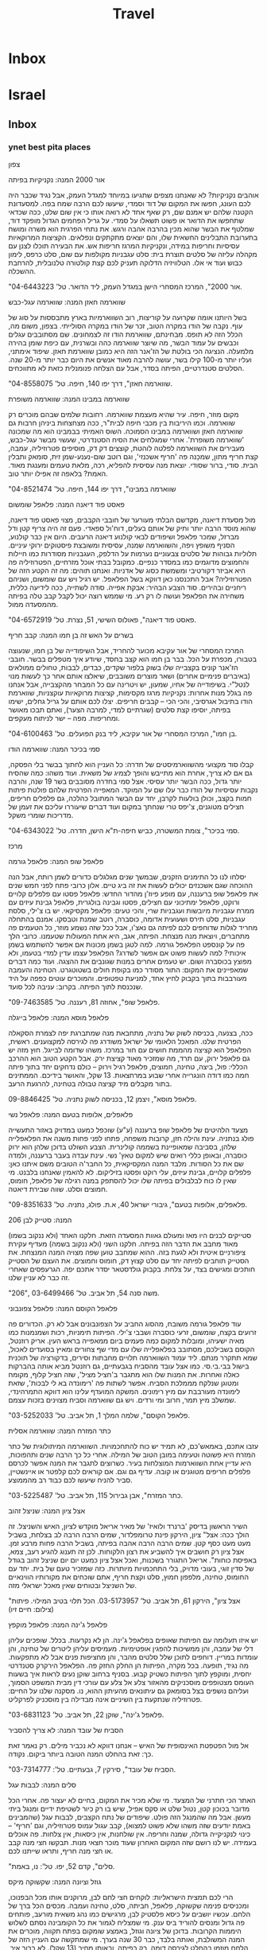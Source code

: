 #+LAST_MOBILE_CHANGE: 2013-11-14 17:43:18
#+TITLE: Travel
#+TAGS: Fav(f) Most_used(m) restaurant(r) Comfort(c) Street(s) 
#+PROPERTY: rating_ALL 1 2 3 4

* Inbox
* Israel
** Inbox
*** ynet best pita places

צפון
 
 אור 2000
 המנה: נקניקיות בפיתה
 
אוהבים נקניקיות? לא שאנחנו מצפים שתגיעו במיוחד למגדל העמק, אבל נגיד
שכבר היה לכם העונג, חפשו את המקום של דוד וסמדי, שיעשו לכם הרבה שמח בפה.
למסעדונת הקטנה שלהם יש אמנם שם, רק שאף אחד לא רואה אותו כי אין שום שלט,
ככה שכדאי שתחפשו את הדואר או פשוט תשאלו על סמדי. על גריל הפחמים הגדול
מופקד דוד, שמלטף את הבשר שהוא מכין בהרבה אהבה ורגש. את נתחי הפרגית הוא
משרה ומושח בתערובת התבלינים החשאית שלו, והם יוצאים מתקתקים ונפלאים.
הקציצות המרוקאיות עסיסיות וחריפות במידה, ונקניקיות המרגז חריפות אש. את
הבעירה תוכלו לצנן עם מקהלה עליזה של סלטים תוצרת בית: סלט עגבניות מקולפות
עם שום, סלט כרפס, לימון כבוש ועוד אי אלו. הטלוויזיה הדלוקה תעניק לכם קצת
קולטורה טלנובלית, להרחבת ההשכלה.
 
 "אור 2000", המרכז המסחרי הישן במגדל העמק, ליד הדואר. טל'
04-6443223.
 
 
 שווארמה חאזן
 המנה: שווארמה עגל-כבש
 
 בשל היותנו אומה שקרועה על קוריצות, רוב השווארמיות בארץ מתבססות על סוג
של עוף. נקבה של הודו במקרה הטוב, זכר של הודו במקרה הסולייתי. בצפון, משום
מה, הכלל הזה לא תופס. מבחינתם, שווארמת הודו זה לצמחונים. שם מסתובבים
עגלים וכבשים על עמוד הבשר, מה שיוצר שווארמה כהה ובשרנית, עם כיפת שומן
בהירה מלמעלה. הנציגה הכי בולטת של הז'אנר הזה היא כמובן שווארמת חאזן.
שיפוד אימתני, ועליו יותר מ-100 קילו בשר, עושה להרבה מאוד אנשים את היום
כבר יותר מ-20 שנה. הסלטים סטנדרטיים, הפיתה בסדר, אבל עם הצלחה פנומנלית
כזאת לא מתווכחים.
 
 "שווארמה חאזן", דרך יפו 140, חיפה. טל' 04-8558075.
 
 
 שווארמה במבינו
 המנה: שווארמה משופרת
 
 מקום מוזר, חיפה. עיר שהיא מעצמת שווארמה. רחובות שלמים שבהם מוכרים רק
שווארמה. וכמו היריבות בין מכבי חיפה לבית"ר, ככה מצחצחות ביניהן חרבות גם
שווארמה חאזן ושווארמה במבינו הסמוכה. השוס האמיתי בבמבינו הוא מה שמכונה
'שווארמה משופרת'. אחרי שמגלחים את הסיח הסטנדרטי, שעשוי מבשר עגל-כבש,
מעבירים את השווארמה לפלטה לוהטת, קוצצים דק דק, מוסיפים פטרוזיליה, עמבה,
קצת חריף מתון, שמכָנה פה 'חריף אשכנזי', וגם רוטב שום-נענע-שמן זית, סומאק
ותבלין הבית. סודי, ברור שסודי. יוצאת מנה עסיסית להפליא, רכה, מלאת טעמים
ומענגת מאוד. האמת? בלאפה זה אפילו יותר טוב.
 
 "שווארמה במבינו", דרך יפו 144, חיפה. טל' 04-8521474
 
 
 פאסט פוד דיאנה
 המנה: פלאפל שומשום
 
 מול מסעדת דיאנה, מקדשם הבלתי מעורער של חובבי הקבבים, מצוי פאסט פוד
דיאנה, שהוא מוסד הרבה יותר ותיק של אותם בעלים, דוח'ול ספאדי. פעם זה היה
צריף קטן ודל מברזל, שמכר פלאפל ושיפודים לבאי קולנוע דיאנה הרעבים. היום
אין כבר קולנוע, הסניף משופץ ויפה, והשווארמה שמנה, עסיסית ומשובצת
פיסטוקים ירוקי עיניים. תלוליות גבוהות של סלטים צבעוניים נערמות על הדלפק,
העגבניות מסודרות כמו חיילות והחמוצים מדוגמים כמו במסדר כנפיים. כמקובל
בבתי אוכל מזרחיים, הפטרוזיליה פה היא אביזר דקורטיבי ומשמשת כסוג של
אדניות. ואנחנו תוהים: מה זה הקטע הזה של הפטרוזיליה? אבל התכנסנו כאן
דווקא בשל הפלאפל. יש רגיל ויש עם שומשום, ושניהם ריחניים ובהירים. סוד
הצבע הבהיר: אבקת אפייה. סודה לשתייה, ככה לידיעה כללית, משחירה את הפלאפל
ועושה לו רק רע. מי שממש רוצה יכול לקבל קבב טלה בפיתה מהמסעדה ממול.
 
 "פאסט פוד דיאנה", פאולוס השישי, 51, נצרת. טל' 04-6572919.
 
 
 בשרים על האש זה בן חמו
 המנה: קבב חריף
 
 המרכז המסחרי של אור עקיבא מכוער להחריד, אבל השיפודייה של בן חמו, שנעוצה
בטבורו, מכפרת על הכל. בבר בן חמו הוא קצב בחסד, שיודע איך מטפלים בבשר.
חובבי הז'אנר קונים בקצבייה שלו בשוק בלפור שקדים, כבדים, לבבות, טחולים
ממולאים (באיברים פנימיים אחרים) ושאר מוצרים משובבים, שיאלצו אותם אחר כך
לעשות מנוי לנטל"י. בשיפודייה של אחיו, שמעון, יש ויטרינה עם כל המבחר
מהקצבייה, אבל אנחנו פה בגלל מנות אחרות: נקניקיות מרגז מקסימות, קציצות
מרוקאיות עוקצניות, שווארמת הודו בתיבול אגרסיבי, והכי הכי -- קבבים
חריפים. יצלו לכם אותם על גריל גחלים, ישימו בפיתה, יוסיפו קצת סלטים
(שגרתיים למדי, למרבה הצער), ואתם תבכו מאושר ומחריפות. מפה -- ישר לניתוח
מעקפים.
 
 "בן חמו", המרכז המסחרי של אור עקיבא, ליד בנק הפועלים. טל'
04-6100463.
 
 
 סמי בכיכר
 המנה: שווארמה הודו
 
 קבלו סוד מקצועי מהשווארמיסטים של חדרה: כל העניין הוא לחתוך בבשר בלי
הפסקה, גם אם לא צריך, אחרת הוא מתייבש והופך לצמיג של משאית. ועוד משהו:
כמה שהסיח יותר גדול, ככה הבשר יותר עסיסי. אצל סמי בחדרה מסובבים בשר 19
שנה, והרבה נקבות עסיסיות של הודו כבר עלו שם על המוקד. המאפייה הפרטית
שלהם פולטת פיתות חמות בקצב, וכולן בולעות לקרבן, יחד עם הבשר המתובל
כהלכה, גם פלפלים חריפים, חצילים מטוגנים, צ'יפס טרי שנחתך במקום ועוד
דברים שיעוררו עליכם את זעמן של מדריכות שומרי משקל.
 
 "סמי בכיכר", צומת המשטרה, כביש חיפה-ת"א הישן, חדרה. טל' 04-6343022.
 
 
 מרכז
 
 פלאפל שופ
 המנה: פלאפל גורמה
 
 יסלחו לנו כל התימנים הזקנים, שבמשך שנים מגלגלים כדורים לשמן רותח, אבל
הנה ההוכחה שגם אשכנזים יכולים לעשות את זה ביג טיים. אלון כרובי פתח לפני
חמש שנים את פלאפל שופ ברעננה, עם מופע פיוז'ן מהדור החדש: פלאפל פסטו עם
פלפלים קלויים ורוקט, פלאפל ימתיכוני עם חצילים, פסטו וגבינה בולגרית,
פלאפל גבינת עיזים עם ממרח עגבניות מיובשות ועגבניות שרי, והכי טעים: פלאפל
מקסיקאי. יש בו צ'ילי, סלסת עגבניות, סלט תירס ושעועית אדומה, כוסברה, רוטב
שמנת וטבסקו. אמנם בהתחלה מחריד לגלות שדוחפים לכם לפיתה גם נאצ'ו, אבל ככל
שזה נשמע מוזר, כל הטעמים פה מתחברים, ויוצאת מנה מנצחת. הפיתה, אגב, היא
אחת המעולות שטעמנו. כרובי הלך פה על קונספט הפלאפל גורמה. למה לטגן בשמן
מכונות אם אפשר להשתמש בשמן איכותי? למה לעשות פשוט אם אפשר לשדרג? הפלאפל
עצמו עדין למדי בטעמו, ולא מפוצץ בכוסברה ושום. יש טעמים אחרים במנות
שגונבים את ההצגה. ועוד כמה דברים שמאפיינים את המקום: התור מסודר כמו
בקופת חולים בשטוטגרט. הטחינה והעמבה מעורבבות בתוך בקבוק לחיץ אחד, למניעת
טפטופים. והמוכרים עוטים כפפה על היד שנכנסת לתוך הפיתה. בקרוב: עניבה לכל
סועד.
 
 "פלאפל שופ", אחוזה 81, רעננה. טל' 09-7463585.
 
 
 פלאפל מוסא
 המנה: פלאפל בייגלה
 
 ככה, בצנעה, בכניסה לשוק של נתניה, מתחבאת מנה שמתברגת יפה לצמרת הסקאלה
הפרטית שלנו. המאכל הלאומי של ישראל משודרג פה לגירסה למקצוענים. ראשית,
הפלאפל הוא קציצה מהממת חושים עם חור במרכז. משהו שדומה לבייגל. חוץ מזה יש
גם פלאפל ירוק, עם תרד, מה שמזכיר מאוד קציצת ירק. אבל הקטע הטוב הוא ההרכב
הכללי: פול, ביצה, טחינה, חמוצים, פלאפל רגיל וירוק -- כולם נדחקים יחד
בתוך פיתה חמה כמו דודה הונגרייה אחרי שבוע במרחצאות. 13 שקל, והאושר
בידיכם. הממתינים בתור מקבלים מיד קציצה טבולה בטחינה, להרגעת הרעב.
 
 פלאפל מוסא", ויצמן 12, בכניסה לשוק נתניה. טל' 09-8846425.
 
 
 פלאפלים, אלופות בטעם
 המנה: פלאפל נשי
 
 מצעד הלהיטים של פלאפל שופ ברעננה (ע"ע) שוכפל כמעט במדויק באזור התעשייה
פולג בנתניה. עינת והילה חזן, קרובות משפחה, פתחו לפני פחות משנה את
הפלאפלייה שלהן, בסביבה שמאופיינת בשממה קולינרית. הצבע השולט בדוכן שלהן
הוא ירוק כוסברה, ובאופן כללי רואים שיש למקום טאץ' נשי. עינת עבדה בעבר
ברעננה, ולמדה שם את כל הסודות. מלבד המנה המקסיקאית, כל החבר'ה הטובים משם
איתנו כאן: פלפלים קלויים, גבינת עיזים, עלי רוקט ופסטו בזיליקום. לא
להאמין שאנחנו בלבנט. מי שאין לו כוח לבלבולים בפיתה שלו יכול להסתפק במנה
רגילה של פלאפל, חומוס, חמוצים וסלט. שווה שבירת דיאטה.
 
 "פלאפלים, אלופות בטעם", גיבורי ישראל 40, א.ת. פולג, נתניה. טל'
09-8351633.
 
 206
 המנה: סטייק לבן
 
 סטייקים לבנים היו מאז ומעולם גאוות המסעדה הזאת. חלקנו האחד (ולא ננקוב
בשמו) מאוד מחבב את הדבר הזה בפיתה. חלקנו השני (ולא ננקוב בשמה) מעדיף
עקירת ציפורניים איטית ולא לגעת בזה. ההוא שמחבב טוען שפה מצויה המנה
המנצחת. את הסטייק תוחבים לפיתה יחד עם סלט קצוץ דק, חומוס וחמוצים. את
העצם של הסטייק חותכים ומגישים בצד, על צלחת. בקבוק גולדסטאר יסדר אתכם
יפה. הגרעפסים שאחרי זה כבר לא עניין שלנו.
 
 "206", משה סנה 54, תל אביב. טל' 03-6499466.
 
 
 פלאפל הקוסם
 המנה: פלאפל צפונבוני
 
 עוד פלאפל גורמה משובח, מהסוג החביב על הצפונבונים אבל לא רק. הכדורים פה
זרועים בקצח, שומשום, זרעי כוסברה ושבבי צ'ילי. הפיתות תימניות, רכות
ושמנמנות כמו מאיה ישעיהו, ומובלות למקום כמה פעמים ביום ממאפייה בראש
העין. אריק רוזנטל, הקוסם בשבילכם, מסתובב בפלאפלייה שלו עם מדי שף צחורים
ומאיץ בסועדים לאכול, שמא תתקרר מנתם. ליד עמוד השווארמה תלויים מחבתות
וסירים, בדקורציה של תוכנית בישול בבי.בי.סי. כמו אצל עובד מהסביח
בגבעתיים, גם רוזנטל מביא אותה בהברקות כאלה ואחרות. את המנות שלו הוא
מתגבר ב'חציל מציל', שזה חציל קלוף, מקומח ומטוגן שנלקח מממלכת הסביח. אפשר
לשתות פה 'רימונדה בא לי לבכות', שזאת לימונדה מעורבבת עם מיץ רימונים.
המשקה המועדף עלינו הוא דווקא התמרהינדי, שמשלב מיץ תמר, חרוב ומי ורדים.
ויש גם שווארמה וסביח מצוינים בזכות עצמם.
 
 "פלאפל הקוסם", שלמה המלך 1, תל אביב. טל' 03-5252033.
 
 
 כתר המזרח
 המנה: שווארמה אסלית
 
 עזבו אתכם, באמאש'כם, לא תמיד יש כוח להתחכמויות. השווארמה המיתולוגית של
כתר המזרח היא פשוטה וטעימה במובן הטוב של המילה. אחרי כל כך הרבה שנים
ותהפוכות, היא עדיין אחת השווארמות המוצלחות בעיר. כשרוצים לתגבר את המנה
אפשר לכרסם פלפלים חריפים מטוגנים או קובה. עדיף גם וגם. אם קוראים לכם
קלפטר או איינשטיין, סביר להניח שיעשו לכם כבוד רב מהממוצע.
 
 "כתר המזרח", אבן גבירול 115, תל אביב. טל' 03-5225487.
 
 
 אצל ציון
 המנה: שניצל זהוב
 
 השיר הראשון בדיסק 'ברנרד ולואיז' של מאיר אריאל מוקדש לציון, האיש
והשניצל. זה הולך ככה: אצל" ציון, הירקון פינת טרומפלדור, שמים הרבה הרבה
לב בצלחת, בשביל מעט מעט כסף קטן. שמים הרבה הרבה אהבה בפיתה, בשביל הרבה
פחות מרבע זמן. אצל ציון רק חושבים איך להשביע את רצון הלקוחות. לכן זה
תענוג להגיע רעב, צמא, באפיסת כוחות". אריאל התגורר בשכנות, ואכל אצל ציון
כמעט יום יום שניצל זהוב בגודל של סדין זוגי, בעובי מדויק, בלי התחכמויות
מיותרות. כזה שמזכיר טעם של בית. יחד עם החומוס, טחינה, מלפפון חמוץ, סלט
וקצת חריף, אתם שוכחים את מקורותיו הווינאיים של השניצל ובטוחים שאין מאכל
ישראלי מזה.
 
 "אצל ציון", הירקון 61, תל אביב. טל' 03-5173957.
 הכל תלוי בטיב המילוי. פיתות (צילום: חיים זיו)
 
 פלאפל ג'ינה
 המנה: פלאפל מוקפץ
 
 יש איזו תעלומה עם הפיתות שאופים בפלאפל ג'ינה. הן לא נקרעות. בכלל.
שופכים עליהן דלי של עמבה, והן ממשיכות להפגין אופטימיות. מעמיסים עליהן
ליטרים של טחינה, והן עומדות במריין. דוחפים לתוכן שלל סלטים מהבר, והן
מחציפות פנים אבל לא מתפקעות. מה נגיד, תופעה. בכל מקרה, הפיתות הן החלק
החזק פה. הפלאפל הירקרק סטנדרטי יחסית, ומוקפץ לתוך הפיתות כשטיק קבוע.
בסניף ברחוב שוקן נעים לראות איך בשעות העומס מצטופפים מוסכניקים מהאזור
צלע אל צלע עם עורכי דין מבית המשפט הסמוך, ועליהם נושפים בצל בסומאק גם
עיתונאים מהעיתון ההוא, נו. מסקנה שלנו על החיים: פטרוזיליה שנתקעת בין
השיניים אינה מבדילה בין מוסכניק לפרקליט.
 
 "פלאפל ג'ינה", שוקן 22, תל אביב. טל' 03-6831123.
 
 
 הסביח של עובד
 המנה: לא צריך להסביר
 
 אל מול הפטפטת האינסופית של האיש -- אנחנו דווקא לא נכביר מילים. רק נאמר
זאת כך: זאת בהחלט המנה הטובה ביותר ביקום. נקודה.
 
 "הסביח של עובד", סירקין 7, גבעתיים. טל': 03-7314777.
 
 
 סלים
 המנה: לבבות עגל
 
 האתר הכי חתרני של המצעד. מי שלא מכיר את המקום, בחיים לא יעצור פה. אחרי
הכל מדובר בכוכון קטן, נטול שלט או סקס אפיל, שיש בו רק כיור לשטיפת ידיים
ומנגל ביתי מעשן. אבל מה שהמנגל הזה פולט. שיפודים של נתח הקצבים, לבבות
עגל (שהמבינים באמת יודעים שזה משהו שלא פשוט למצוא), קבב עגול עמוס
פטרוזיליה, וגם 'חריף' -- כינוי לנקניקייה גדולה, שמנה וחריפה. אין
שולחנות, אין כיסאות, אין צלחות. פה אוכלים בעמידה. יש לנו רושם שזה המקום
האחרון שעוד מוכר חצאי מנות. תבקשו חצי מנה קבב או חצי מנה חריף, ותראו
שייתנו לכם.
 
 "סלים", קדם 52, יפו. טל': נו, באמת.
 
 
 גוזל וציונה
 המנה: שקשוקה מיקס
 
 הרי לכם תמצית הישראליות: לוקחים חצי לחם לבן, מרוקנים אותו מכל הבפנוכו,
ומכניסים פנימה שקשוקה, פלאפל, חביתה, סלט, טחינה ועמבה. מכסים הכל ברך של
הלחם. עכשיו יושבים על כיסא פלסטיק לבן, מרגישים כמו נהג משאית מורעב,
פותחים פה גדול ומנסים להוריד ביס ענק. מי שמצליח לגמור את כל הקומבינה
נסתם לשלוש היממות הקרובות. בדוכן של ציונה וגוזל, באמצע שומקום בפתח
תקווה, מוכרים את המנה המשולבת, ואותה בלבד, כבר 30 שנה בערך. מי שמתקשה עם
העניין הזה של הלחם מוזמן בהחלט לגירסה דומה, רק בפיתה, ובאותו מחיר (13
שקל). לא ברור איך, אבל הקומבינציה המטורפת הזאת יוצאת טעימה לגמרי. תנסו
פעם.
 
 "גוזל וציונה", גיסין 10, ליד פסי הרכבת, פתח תקווה.
 
 
 שווארמה שלנו
 המנה: אדנה ואורפה קבב
 
 היינו אומרים לכם לאכול פה את הלחמעג'ון המפיל, שהוא מעין סירת בצק עם בשר
טחון וביצת עין. טעים בטירוף. אבל אנחנו הפעם בענייני פיתה, אז נמליץ בחום
על האדנה קבב החריף, שמגיע על שיפוד ארוך, וגם על האורפה קבב, שטעמו מתון
יותר. השווארמה עסיסית ומתובלת כהלכה, הסלטים שמחים, והאווירה הטורקית
גורמת לנו לחשוב שלא הכל רע בבת ים.
 
 "שווארמה שלנו", בלפור 94, בת ים. טל' 03-5525906.
 
 
 אלברט
 המנה: אסאדו חזיר
 
 טורפים מקצועיים יודעים איפה לספק את תאוותיהם הנמרצות לנתחים יפים של
בשר. הנה מנה מיוחדת שלא מצאנו במקומות אחרים: אצל אלברט, שיפודייה עם
אטליז צמוד, אפשר לאכול אסאדו בפיתה, שזה בעצם חזיר בעישון איטי. עזבו
פרגיות, זאת מנה לילדים מוכי נזלת. לכו על הדבר האמיתי: חתיכות גדולות של
בשר עם טעם חזק של עישון ועסיסיָת גדולה של אקסטרה אורדינר. בשביל כל שאר
הדברים שמוכרים פה לא היינו מטריחים אתכם עד אזור.
 
 "אלברט", העלייה השנייה 43, אזור. טל' 03-5508629.
 
 
 פלאפל בריבוע
 המנה: פלאפל סטרילי
 
 לפני עשר שנים קם בחור בראשון לציון והחליט להמציא את הגלגל. אם הכדור הוא
עגול, אצלו הפלאפל יהיה קובייה. אם אצל אחרים עלולים לשוטט חיידקים, אצלו
יהיה בוהק וסטרילי. אם לכולם זולגת הטחינה, הוא ישים שקיות כרומו ללא
דליפות. ואם אצל אחרים פלאפל הוא הדבר האחרון שאפשר לקחת בטייק אוויי, אצלו
דווקא יש שקיות אלומיניום מעוצבות ששומרות על החום. מאז קמו עוד שני סניפים
לפלאפל הזה, ברמת החייל בתל אביב וברמת השרון. בקרוב מאוד ייפתח סניף גם
במתחם יד חרוצים. יש פה פיתות גדולות, סופגנייתיות, שאופים במאפייה מקומית,
ותוספות מינימליות: סלט שחותכים מדי שעה, מלפפון חמוץ, כרוב כבוש, טחינה
ועמבה. פלאפל טוב לא צריך יותר מזה. כדי שאף אחד לא יתחוב את אצבעותיו
המטונפות בתוך החמוצים, או יעיף סמרקות על העמבה, רק המוכר שם את הסלטים.
את השמן מחליפים פעם ביום, את התערובת והירקות שנשארו עם רדת ערב זורקים
לפח. מיקרובים סובלים פה מהתמוטטות עצבים וקוליפורמים לא מעיזים לחצות את
סף הדלת. צרבת, כנראה, כבר לא תחטפו היום.
 
 "פלאפל בריבוע", רוטשילד 85, ראשון לציון. טל' 03-9666736.
 
 
 ירושלים
 
 הסביח
 המנה: סביח בלחוח
 
 עיראקים, זוזו שנייה הצידה. לא תאמינו, אבל גם לתימנים (ועוד ירושלמים) יש
משהו לומר כשמדובר בסביח. וואלה. הסביח פה נתון בתוך פיתה תימנית מרהיבה,
דומה מאוד ללחוח, שאופה מיטל כהן (ראו מסגרת בעמוד הבא). בתוכה עורמים
חצילים שהושרו במרינדה מתקתקה (וסודית), סחוג ירוק וחומוס תוצרת בית, ביצה
קשה, ירקות וחמוצים. סטודנטים מורעבים ונהגי מוניות הם קהל היעד המרכזי,
אבל גם מי שרק הגיע כדי לרכוש הביתה שקית של הפיתות המרטיטות ומתפתה להוריד
סביח משובח על הדרך.
 
 "הסביח", בן יהודה 24, ירושלים. 054-2011168.
 גם בצה"ל (צילום: צביקה טישלר)
 
 סטייקיית חצות
 המנה: מעורב ירושלמי
 
 הנה עוד מנה מיתולוגית שהקרדיולוג שלכם לא ממש יאהב: מעורב ירושלמי.
הסיפור המקובל מאחורי תשלובת הכולסטרול הזאת מדבר על בעל מסעדה ליד שוק
מחנה יהודה שאף כלב לא נכנס לאכול אצלו, ומרוב שעמום התחיל להניח על האש
חתיכת בשר קטנה מכל סוג שמצא במקרר. כבדים, טחולים, לבבות, עוף, הודו, הכל
הלך. נכנס אדם, שאל מה זה, ענה לו בעל המסעדה: "מעורב". וכל השאר היסטריה.
בירושלים, מי שרוצה לאכול את המעורב שלו בסטייל, ליד שולחן, הולך לסימה.
העממיים והתפרנים יותר קופצים לסטייקיית חצות, למנה מהירה בפיתה. באישון
לילה, כשרוב בני האדם כבר עמוק בשנתם, העשן בסטקיית חצות מיתמר השמיימה
והדוחק רב. על פלטת הברזל העבה והלוהטת יש וואחד ערימה של בשר, שעולה על
המוקד עם הרבה בצל מטוגן והתבלין הסודי. חידוש מרענן: המכורים הכבדים
מצליחים לשכנע את בעל הבית למכור להם את התבלין לשימוש ביתי.
 
 "סטייקיית חצות", אגריפס 123, ירושלים. טל' 02-6244014.
 
 
 פלאפל שלמה
 המנה: פלאפל מתוך כוך
 
 יש פלאפלים מתעתעים כאלה, שעושים עליך רושם טוב במבט ראשון, אבל שנייה
אחרי הפגישה עם הטחינה והחמוצים הם הופכים להיות סמרטוט קטן ובזוי. אצל
שלמה זה לא קורה. רסק חומוס אתם יכולים לחפש במקום אחר. פה הכדור נשאר כדור
גם אחרי כל התלאות שהוא עובר בדרך לנעיצת השיניים. כנהוג בירושלים, הסלטים
לא חשודים ביצירתיות יתר, והקומפלקס כולו משעשע: בית בשכונת הבוכרים, שממנו
פתחו חלון ואת הפלאפל מוכרים דרכו. ילדים חרדים, שהריח משגע אותם, מבקשים
כל הזמן כדור, וגם מקבלים. תעודת כשרות לא תמצאו פה: שלמה צדוק תיעב את
המסחרה הזאת, אבל הרב מרדכי אליהו נתן לו תעודה שבה הוא מכריז שהוא סומך
עליו. וזה מספיק לחרדים לרדת פה על מנות בקצב.
 
 "פלאפל שלמה", מוסיוף 9, שכונת הבוכרים, ירושלים. טל' 02-5823387.
 
 דרום
 
 
 
 פונדק ורדה
 המנה: חביתת ירק
 
 תודו ש-14 שקל זה מחיר מגוחך למסע במנהרת הזמן. אבל זה מחירה של המנה שאם
תטעמו ממנה תחזרו מיד לימי הצבא הרחוקים. גם אם אתם כבר בגיל שקיבלתם פטור
ממילואים. את ורדה זוכרים דורות של חיילים ששירתו בדרום, כשהאוטובוסים פרקו
אותם מוכי שפשפת להפסקה בדרך מהבסיס. אצל ורדה אין הפתעות, וגם לא יותר מדי
קלאסה, אבל יש יחס חם במיוחד לחיילים. תוכלו לאכול פה מרק או שניצל בפיתה,
ואת הלהיט הבלתי מעורער זה עשרות שנים: חביתת ירק אלמותית, עם הרבה תרד,
שזכתה לכינוי 'פופאי'. טעים? בעיקר נוסטלגי. משמין? בהחלט. נעים? כן.
כלומר, כן המפקד.
 
 "פונדק ורדה", צומת מסמייה. טל' 08-8502653.

*** mouse.il best falafel places

אוכל
 ראשי
 מסעדות וביקורות
 בתי קפה וביקורות
 ארוחות בוקר
 משלוחים
 ארוחות עסקיות
 החמישיה הפותחת
 מתכונים
 כתבות
 דנה מלמד מבשלת
 ביקורות על מסעדות
 דיונים על אוכל
 בלוגים על אוכל
 עדכנו אותנו
 10 הפלאפליות הכי טובות בישראל
 יום חמישי 05 במרץ 2009 00:33 מאת: מתן אברמוביץ', עכבר העיר און ליין
 ייתכן שאנחנו מתחילים פה מלחמת עולם אבל בחרנו 10 פלאפליות משובחות ברחבי
הארץ. אל תהססו להגיד לנו מה דעתכם
 פרסומת
 הפלאפל היה מאז ומתמיד מקור לוויכוחים - איזה פלאפל טעים יותר, איזה מיוחד
יותר ומי עושה פלאפל אמיתי "כמו שצריך לעשות". גם שאלת מוצא הפלאפל מצטרפת
לויכוח, וכאן השד העדתי יוצא מהבקבוק ונכנס ישר לתוך הפיתה. יש שטוענים
שהמקור הוא במצרים ויש מי שמרחיק עד הודו ואיך לא, תימן.
 אולי זה ריבוי המקורות שתרם למהלך, אבל העובדה הפשוטה היא שהפלאפל מצא
בסופו של דבר את דרכו אל כולם. כך אפשר בקלות יחסית למצוא נשים אשכנזיות
בגיל העמידה מבקשות ממוכר הפלאפל התימני "רק טחינה וסלט" ואין ספק שהן
יודעות מה הן עושות, לא פחות מהגברת המצרית שבפינה.
 בכל פלאפליה מציעים מבחר אחר של סלטים ומריחות, וויכוח נוסף שכנראה לעולם
לא יוכרע יהיה תוכן הפיתה. יש את מי שמוכרחים חומוס והמון סלטים ומנגד מי
שמאמין שחומוס ופלאפל יחד הם כמו לאכול לחם ופיתה באותה הנגיסה. אבל סוד
כדורי הפלאפל, בסופו של דבר, נמצא בתערובת. אין ספק שעל טעם וריח קשה מאוד
להתווכח, ובכל זאת החלטנו לבחור את עשרת הפלאפליות הטובות בישראל. מכירים
עוד? ספרו לנו בטוקבקים ואל תשכחו לספק מיקום מדויק ככל הניתן.
 תל אביב
 ד"ר סעדיה
 באמצע קינג ג'ורג', בין ענני הפיח והאוטובוסים, נמצא אחד הפלאפלים האגדיים
של תל אביב. אצל ד"ר סעדיה מכינים פלאפל"תימני אמיתי", כמו שאומרים שפלאפל
צריך להיות.
 את המיקום תזהו כבר לפי התור. אפשר למרוח חומוס, כרוב, סלט רגיל וסלט חריף
ופטרוזיליה, והכדורים הירוקים כל כך, עם המון כוסברה, ממתינים רותחים בתוך
הפיתה. המתכון המומלץ הוא לקחת מנה ולשבת על הדלפק מול המראות ולראות איך
כולם עוד מחכים כשאתם כבר מזמן סיימתם.
 סוד הקסם: טחינה סמיכה.
 מחיר למנה: 14 שקלים.
 »ד"ר סעדיה, המלך ג'ורג' 45, תל אביב
 פלאפל הקוסם
 לא מעט נכתב אודות הקוסם, גם כאן אצלנו, אבל כשיש איכות אמיתית, מגיע גם
המוניטין. את הפלאפל כאן טוחנים כמה וכמה פעמים ביום והטריות בהחלט
מורגשת.כל כדור כאן מורכב מגרגירי חומוס, שום טרי, פטרוזיליה, כוסברה,
כמון, קצח ושומשום. ישנם שני תפקידים עיקריים לעובדים על פס הייצור -- האחד
אמון על הכנת הפלאפל ולא זז מהסיר, והשני מחלק לעומדים בתור כדור פלאפל כדי
להירגע.
 סוד הקסם: רוטב שום מיוחד (שכדאי לקחת גם הביתה) ו"חציל מציל" שמצטרף
לחגיגה.
 מחיר למנה: 14 שקלים.
 » פלאפל הקוסם, שלמה המלך 1, תל אביב
 פלאפל בנין ג'וני
 כבר כמעט 54 שנה שהפלאפל הקטן בטשרניחובסקי, קצת אחרי שוק בצלאל, מכין מנה
לכל דורש. ג'וני הוא מייסד העסק אבל חלק מהתל אביבים מכירים את המקום גם
בשם בנין -- כל אחד ושם החיבה שלו למקום. בתור התחלה ישאלו אתכם כאן אם
תרצו תפוח אדמה ומיד אחרי התשובה תיזרק הפיתה אל החלון האחורי, שם ידאגו
לשים לכם את תפוח האדמה וכדורי הפלאפל והופ -- חזרה לסלטים. הכדור רך
מבפנים והשומשום מבחוץ מספק את אפקט הקשיחות. קונים, יושבים על הספסל שבחוץ
ונהנים מהעולם.
 סוד הקסם: צ'יפס תפוח ועסיסי מתפוח אדמה עגול וגדול, כמו שהכרנו פעם, לפני
שאמריקה נכנסה לכל חור.
 מחיר למנה: 13 שקלים.
 » פלאפל בנין ג'וני, טשרניחובסקי 2, תל אביב
 פלאפל שלמה ובניו
 כמו בסצינה מ"אסקימו לימון" מחכה הדוכן הכחול של שלמה ובניו לחוזרים מהים
או סתם למי שסיים להזדנגף. "עם הכל?" נשאלת השאלה, ואם אמרתם כן הרווחתם
חמוצים, כרוב וסלט בין הכדורים שנעשים בסיר, ממש אל מול עיניכם. בחלון אחד
של הדוכן מקבלים את הפלאפל ובחלון הנגדי מחכה השתייה. הצורה של הכדורים לא
ממש מגובשת אבל הטעם עז ומשכר. לא פלא שהריח מגיע עד פינת דיזנגוף השנייה.
 סוד הקסם: הפשטות.
 מחיר למנה: 14 שקלים.
 » פלאפל שלמה ובניו, נורדאו פינת בן יהודה, תל אביב
 ירושלים
 פלאפל שלום
 היו תקופות שאת הפלאפל הזה מכרו מתוך גומחה קטנה ומצומצמת אבל הלוקיישן
הנוכחי לא מותיר ספק שמה שיש כאן הפך לסיפור הצלחה. הכדורים מתאפיינים
בפיקנטיות קלה, פריכות וחמימות מדויקת, ומוצאים את דרכם עמוק לתוך פיתה או
לאפה שמאפשרת להתפרע בזה נגמר הסיפור, עד שתיקחו עוד מנה.
 סוד הקסם: החריפות הקלה של הכדורים.
 מחיר למנה: 12 שקלים בפיתה, 14 שקלים בלאפה.
 » פלאפל שלום, בצלאל 34, ירושלים
 מרכז הפלאפל התימני
 קרוב לשלושים וחמש שנה של תימניות אסלית ומאות אלפי כדורי פלאפל עומדים
מאחורי ה"מרכז" שכל ירושלמי מכיר. התבלון התימני והחריפות הנעימה שנכנסת
לתוך הפיתה קונה את קהל המעריצים שלה - תוסיפו לזה את הכדורים הירוקים וכל
מה שסביב והגעתם לנוסחה מנצחת. את המנה אפשר לקחת בפיתה רגילה, בפיתה
תימנית שמכינים במקום או באשתנור (לאפה, למתעקשים).
 סוד הקסם: הנוסחה התימנית.
 מחיר למנה: 14 שקלים לפיתה, אשתנור 17 שקלים.
 » מרכז הפלאפל התימני, הנביאים 48, ירושלים
 חיפה
 פלאפל הזקנים
 בלב ואדי ניסנאס, אחד מול השני, ניצבות שתי פלאפליות שהתחרות ביניהן ניטשת
כבר שנים. סקר שוק מקיף למדי שערכנו נתן לזקנים יתרון על פני השכן, ואנחנו
יצאנו להרוויח את הפלאפל שלנו. אם התור בעיצומו תקבלו כדור עמוס בטחינה -
שיהיה בינתיים. את המנה, בלי יותר מדי סלטים והתעסקות מסביב, אפשר לחסל על
דלפק העץ שסובב את החדר או לצאת לסיבוב ברחוב. הכדורים מתובלים טוב טוב
והטחינה משובחת, ככה זה -- מי שוותיק בביזנס גם מבין בו משהו.
 סוד הקסם: מורשת הקרב של הרחוב.
 מחיר למנה: 13 שקלים.
 » פלאפל הזקנים, הואדי 18, חיפה
 ראש פינה
 חומוס אוסול
 המרכז המסחרי הענק שקם בשנים האחרונות מעבר לכביש בראש פינה דווקא לא רוקן
את הכיסאות אצל אוסול, אולי אפילו תרם לו. מי שעובר כאן בדרכו צפונה, כדאי
שלא יפספס את ה-פלאפל של ראש פינה, מטר מתחנת המשטרה. כדורים ירוקים ורכים
להפליא ופיתה שמייצרים במיוחד לצורך העניין הם כנראה חלק מהטעם שגורם למקום
להיות מלא בכל שלב של היום, כבר יותר מעשור. לא שכחנו גם את החמוצים
המעולים והשירות הכל כך נעים.
 סוד הקסם: קסם הצפון, אלא מה?
 מחיר למנה: 14 שקלים.
 » חומוס אוסול, בכיכר ליד המשטרה
 נתניה
 פלאפל מוסא
 בכניסה לשוק של נתניה מחכה אחד הפלאפלים הטובים שישנם. בהמתנה יחלקו לכם
פלאפל חם עם קצת טחינה אבל זו רק ההתחלה. את כדורי הפלאפל מכינים בסיר גדול
במרכז הדוכן, ומוט מתכת ארוך עוזר לדוג את מה שמוכן. למנה, שנדחסת טוב טוב
כדי להגיע לכל חלק של הפיתה, מתווספים גם פול וביצה, חריף וטחינה, עגבניות
עם כרוב וחמוצים. מנת הדגל היא מנה קומפלט, עם כל האמור לעיל, וכן קציצת
מנגולד אחת.
 סוד הקסם: בשילוש הקדוש -- פול, ביצה וקציצת ירק.
 מחיר למנה: 15 שקלים.
 » פלאפל מוסא, ויצמן 12, נתניה
 כרכור
 פלאפל דבורה
 מימי המיתון של שנות השישים ועד ימי המיתון שלנו ממשיכים בפלאפל דבורה
בכרכור להאכיל את הרעבים. דבורה היא שהקימה את הדוכן וכיום הבת שלה מנהלת
את העניינים. כאן כל הסלטים עבודת בית ושום דבר לא קנוי, אפילו לא החמוצים.
הפלאפל עצמו טעים ומשובח, אבל כאן זה דווקא לא מרכז העניין -- הפיתה, הפיתה
היא הכל. אווריריות ורכות משגעת שעוטפת את כל מה שרק תשימו בפנים. רק תנסו
ותבינו.
 סוד הקסם: בפיתה. תשאלו את כולם.
 מחיר למנה: 13 שקלים.
 » פלאפל דבורה, המייסדים 30, כרכור

** arab villages-north israel
*** nazereth
**** fast food diana

*פאסט פוד דיאנה
*
 פאולוס השישי, 51, נצרת. טל' 04-6572919.
 שעות פתיחה: ב'-ש' 09:00-20:00.
 מחיר: 25 שקלים, לשני שיפודים בפיתה.
 מול מסעדת דיאנה, מקדשם הבלתי מעורער של חובבי הקבבים, מצוי פאסט פוד
דיאנה, שהוא מוסד הרבה יותר ותיק של אותם בעלים, דוח'ול ספאדי. פעם זה היה
צריף קטן ודל מברזל, שמכר פלאפל ושיפודים לבאי קולנוע דיאנה הרעבים. היום
אין כבר קולנוע, הסניף משופץ ויפה, והשווארמה שמנה, עסיסית ומשובצת
פיסטוקים ירוקי עיניים. תלוליות גבוהות של סלטים צבעוניים נערמות על הדלפק,
העגבניות מסודרות כמו חיילות והחמוצים מדוגמים כמו במסדר כנפיים. כמקובל
בבתי אוכל מזרחיים, הפטרוזיליה פה היא אביזר דקורטיבי ומשמשת כסוג של
אדניות. ואנחנו תוהים: מה זה הקטע הזה של הפטרוזיליה? אבל התכנסנו כאן
דווקא בשל הפלאפל. יש רגיל ויש עם שומשום, ושניהם ריחניים ובהירים. סוד
הצבע הבהיר: אבקת אפייה. סודה לשתייה, ככה לידיעה כללית, משחירה את הפלאפל
ועושה לו רק רע. מי שממש רוצה יכול לקבל קבב טלה בפיתה מהמסעדה ממול.

**** diana
דיאנה
 סוג: מזרחי, ערבי
 מלון גראנד ניו, שכונת אל מוטראן, נצרת
 טלפונים: 04-6572919, 04-6568203
 שעות פתיחה: ב, ג, ד, ה, שישי, שבת 18:00-08:00
 שמירת כשרות: לא כשר
 מחיר לסועד: 130 - 200 שקל
&Review&
#+BEGIN_EXAMPLE
was with michal and eyal...ordered the salads extravaganza..was good...meats were good....knafe was terriblle
#+END_EXAMPLE
:PROPERTIES:
:rating: 3      
:Type: Arabic
:END:


**** dag hacesef

*דג הכסף
*
 דג הכסף. מול משטרת נצרת. טל': 057-7325576, 04-6563407. מחיר: עד 120
שקל
 בנצרת שוכנת נמצאת מסעדת הדגים הזו, ולמרות שגם תיירים נוטים לשבת בה על
הדרך היא מלאה באופן קבוע גם בסועדי המגזר, בעיקר כי היא נחשבת למצטיינת
בתחומה.
 תמיד תמצאו את המקום בתפוסה כמעט מלאה, אך עם זאת תמיד יארגנו לכם מקום
ישיבה. המקום מציע דגים טריים מאוד על הגריל ומגוון סלטים תוצרת בית
שמלווים מנות דג מכובדות. הדגים על הגריל פריכים מאוד וניכר כי הם נעשו על
ידי מקצוענים.
 דג הזהב ידועה במבצעי האכול כפי יכולתך ב-100 שקלים, מה שמומלץ מאוד למי
שלא סובל מבעיית קיבולת. לפשוטי העם שבינינו, הדיל הרגיל מספיק בהחלט וגם
ממש לא יקר. לסיכום, מסעדת דגים מושלמת באחת הערים היותר מגניבות בארץ,
שתאפשר לכם להתחכך עם ידועני נצרת עילית.

**** מאפית אלטאבון

אלטאבון
 אלטאבון. פאולוס הששי, נצרת. טל: 6578852--04. מחיר: עד 40 שקל
 ברחוב פאולוס השישי נמצא המקום בו נאפות, לדעת רבים, פיתות שהן לא פחות
ממושלמות. העירקיות של אלטאבון הן בשרניות, ענקיות ושוות במיוחד בדיוק ברגע
שבו הן יוצאות מהטאבון הענקי במקום. אבל המסעדה המגניבה הזאת מציעה לא רק
פיתות. הסלטים במקום הם פשוט מעולים. את כולם מכין הצוות במקום. אם אתם
מתגלגלים לשם, כדאי שתדעו שחובה לנסות את סלט הטאבולה המקומי, שמתפוצץ מרוב
טריות. למרות שמנות הצד הן הכוכבות כאן, לשיפודים, לשווארמה ולפלאפל ממש
אין מה להתבייש. המנות כאן נדיבות והמקום נקי מאוד וכן, גם זול.

**** אבו האני

*אבו האני
*
 אבו האני. פאולוס השישי, לפני העלייה לכנסיית הבשורה. טל: 6084678-04.
מחיר: עד 30 שקל
 או. כביכול, עוד מזללה לבנטינית, אבל למעשה אבו האני נחשבת למקום הטוב
באזור הצפון לעצירה לתדלוק שווארמה. יש המגדילים ואומרים שהוא שם את
השווארמות החיפאיות בכיס הקטן. וכן, אנחנו בהחלט מתכוונים גם לאמיל, פנינת
השווארמה של חיפה. מדובר בדוכן קטנטן ברחובה הראשי של נצרת, עם שווארמת עגל
והודו סופר מקצועית, המגיש בשר מקומי משובח. בנוסף, במקום מגישים פלאפל
בפיתות גדולות ובשרניות. הסלטים המעטים במקום מוגשים כמובן באופן חופשי
וכוללים סלט טורקי, ירקות, עגבניות ועמבה מצוינת עם ניחוח שלא עוזב את
הסועד ימים לאחר מכן. גם הפלאפל ענקי ומעולה

**** חומוס אל -שייח

*חומוס אל -שייח'
*
 א-שייח', אכסאל, בניין עפיפי , נצרת, 04-6567664, לא כשר, גישה נוחה
לנכים, עד 50 שקל.חומוס מצויין, מומלץ לחזור
 כשמטיילים בנצרת, במסלול שעובר מהרחוב הראשי בולוס (פאולוס השישי) לאזור
המוסכים ברחוב אכסאל, קל להבין מדוע יצא לעיר שם של מעצמה קולינרית. לצד
קבאב הטלה המהולל של דיאנא, הבקלאוות של אחמד מחרום והכנאפה של אל מוכתר,
שוכנת מסעדת חומוס א-שייח' שמגישה את אחת ממנות החומוס הטובות בארץ. חומוס
חלק שמכינים באהבה מדי בוקר אחמד זועבי ובנו ירמוכּ, ומתחבר נפלא לטחינה
מושלמת עם גרגרים קטנים עדינים של חומוס בּלאדי או פול. שמן הזית הטוב
שפגשנו במסעדות רבות בנצרת (המגיע מהכפרים השכנים) נמזג על הכל ביד רחבה,
ולצד פלאפל נהדר וצ'יפס טעים, מדובר בקומבינה שמצדיקה נסיעה מיוחדת מקצה
הארץ. רק לא להתאכזב מהתפאורה הפונקציונלית הפשוטה. לכאן באים לאכול את
ארוחת הבוקר החפוזה של הלבנט ולא לישיבה נינוחה, ולא לשכוח להגיע מוקדם.
כשהחומוס נגמר, סוגרים. דעת הקהל: אצל א-שייח' יודעים את העבודה. החומוס
נפלא, טעים, טרי ומצוין. שילוב הטעמים יוצא דופן ויחס נפלא,יוצרים את אחת
החומוסיות הטובות בארץ השווה נסיעה מיוחדת.

**** ממתקי אחמד מחרום

*ממתקי אחמד מחרום*
 ממתקי אחמד מחרום איכסאל 705, נצרת טלפון: 04-6554239
 המקום נחשב לגן-עדן לחובבי המתוקים הערביים -- ולא בכדי. אי אפשר שלא
להסתחרר כאן משפע הצבעים והריחות, שממש מהממים את החושים. הזמנו כנאפה (12
שח) שהיתה בעלת גבינת צאן משובחת ומעודנת מאוד בטעמה.
 בנוסף הזמנו 3 בקלאוות -- עם אגוזים ופיסטוקים טחונים. הן היו טריות,
מתקתקות במידה נכונה -- ולא נטפו שמן.
 Map

**** אלרדא

אלרדא, אלבשארה 23, ליד כנסיית הבשורה, נצרת
 [[Travel_files/img/image.png]]
 כשמזרח פוגש מערב
 
 בשנים האחרונות נוכחנו לדעת, שהמטבח הערבי הוא הרבה מעבר
לחומוס-צ`יפס-סלט. מסעדות כמו אל-באבור ודיאנה, שחשפו בפני הקהל המקומי את
המטבח הערבי העילי, חדרו ללב הקונצנזוס וזכו באהבת הקהל. הצלחתן גרמה
לפריחת הז`אנר -- ולהקמת מסעדות דומות בעקבותיהן. הסועד הישראלי נחשף לעולם
חדש של צבעים, טעמים וריחות, שעד אז לא היו מוכרים לו. ובכל זאת נדמה שרק
התחלנו לגלות את המטבח הערבי האותנטי.
 
 אלרדא (Alreda) היא מסעדת שף בנצרת, המספקת חוויה קולינארית אחרת. המטבח
בה אינו פלסטיני מסורתי - אלא ערבי מודרני, עדכני. כזה שמצד אחד מושפע מבית
אימא -- ומצד שני מטכניקות בישול מערביות. באופן טבעי היא אינה מושכת אליה
את קהל המשפחות הישראלי, זה שממלא את שפע המסעדות העממיות בסביבה - ואולי
טוב שכך.
 
 אלרדא שוכנת במבנה אבן עתיק יפהפה, קרוב מאוד לכנסיית הבשורה -- ושורה בה
אווירה תרבותית אינטלקטואלית. ברקע נשמעת מוסיקה קלאסית, המדפים עמוסי
ספרים -- וליד המטבח ניצב פסנתר גדול. המקום משרה אווירה משכילה ומלומדת,
שעושה חשק גם לבור ועם הארץ לקרוא בו ספר. אין זה פלא, שמדי פעם אף נערכים
פה ערבי שירה ותרבות. שכשמדמיינים מסעדות ערביות בישראל, לא חושבים דווקא
על מקום שכזה.
 
 המקום מבחוץ:
 
 כנסיית הבשורה:
 
 הכנסייה השוכנת מול הכניסה למסעדה:
 
 התפריט מקורי, יצירתי ומסקרן - ולהלן המנות שהוזמנו מתוכו:
 
 חציל וגבינה בתנור ברוטב פסטו (50 ₪). בארץ כידוע מכינים חצילים בכל
וריאציה אפשרית. באופן אישי קצת עייפתי בשנים האחרונות מהירק הזה, שנטחן עד
דק במסעדות. זאת הסיבה שחששתי להזמין את המנה הזאת -- וכמה ששמחתי להתבדות.
החציל האפוי היה גדול, חם ובשרני. רוטב הפסטו השתלב עימו היטב, לא השתלט
עליו ונתן לו טוויסט מעניין. מנה מיוחדת.
 
 
 מחמר עם בצל, בשר וצנוברים (50 ₪). אם אני צריך להגדיר את המנה הזאת, אז
מדובר בפיצת גורמה ערבית. זהו בצק עגול דקיק וקריספי, שמעליו פיסות דקיקות
של חזה עוף, בצל, צנוברים -- ותערובת תבלינים נהדרת. המנה היוותה שירה
צרופה. שירה ערבית מודרנית.
 
 
 
 פסטייה (55 ₪). מנה תמימה, שניתן לפספס כאן בקלות, שכן בתפריט כתוב פשוט
"פסטייה", מבלי שמצוין דבר מעבר לכך. היה זה בצק פילו מטוגן, שחמחם, דק,
עדין, שממש התפצפץ בפה. התערובת בתוכו היתה מעלפת. היא כללה פיסטוקים,
אגוזים טחונים, עוף טחון, צימוקים והפתעות שונות. השימוש בדבש ובאבקת סוכר
נתן למנה מתיקות קלה וענוגה. היא היתה שונה מכל דבר אחר, שאי-פעם אכלתי
בעבר. בעודי כותב את שורות אלו, אני נזכר ביצירת המופת הזאת - והדבר גורם
לי להקליד באופן איטי מהרגיל.
 
 
 
 פטריות שמפיניון ממולאות בבטטה, שקדים וגבינה (40 ₪). הפטריות היו פריכות
מבחוץ, בשרניות מבפנים -- והתוספות השונות העניקו להן טעם מתקתק ומיוחד. את
שאריות הרוטב "מחקנו" עם לחם הבית, לחם מופלא ממש, מהטעימים שאכלתי בארץ.
 
 
 
 צוואר כבש אפוי עם במיה ופריקה (98 ₪). זוהי אחת מהמנות היקרות בתפריט,
שבמקור מוגשת כאן עם ארטישוק במקום במיה. הבשר היה רך, לא שומני מדי ומלא
טעם. הפריקה היתה נפלאה -- והרוטב נפלא. מנה מוצלחת, אם כי קצת יקרה. באופן
כללי ניתן ליהנות כאן מאוד גם מבלי להזמין את המנות היקרות בתפריט.
 
 
 קושטא אלרידא (27 ₪). זהו מעדן חלבי בעל מרקם קרמי קטיפתי ומלטף שמזכיר
פנקוטה. הוא הוגש עם סירופ מתקתק ושכבה של פיסטוקים ושקדים גרוסים. קינוח
מופלא, מעודן, לא מתוק מדי, שחובה להזמינו כאן.
 
 
 
 מהספיישלים הזמנו מנה בשם מחלול סרו (27 ₪). זהו מאפה בצק במילוי גבינת
עיזים בציפוי פיסטוקים, שמהווה את גרסת השף לכנאפה. שילוב מופלא בין מתוק
למלוח, שהיווה אקורד סיום משובח לערב נפלא.
 
 
 
 היתה זו אחת הארוחות הערביות המיוחדות ביותר שאכלתי בשנים האחרונות.
התרשמתי שאלרדא מצליחה לקחת את הטוב מהמזרח ומהמערב -- ולשלב היטב ביניהם.
התוצאה היא יצירה קולינארית מפתיעה, ייחודית, מלאת תעוזה - ובעיקר טעימה.
מסוג המקומות שלטעמי מצדיקים נסיעה מיוחדת לצפון.
 
 ציון: 4.5 כוכבים

**** מסעדת ניזאר (אבו ג`ראר)

*** Kfar yasif
**** אבו אדהם

*אבו אדהם
*
 אבו אדהם, כפר יאסיף, מרכז הכפר, ליד המוניות לעכו ולנהריה, 04-9996245,
לא כשר, גישה לא נוחה לנכים, עד 50 שקל
 . אחלה חומוס, חמוצים טובים, שווה ביקור חוזר
 כבר מוקדם מאוד בבוקר אפשר למצוא כאן חומוס חלק נפלא, עם גרגרי פול מוצקים
וחמים, ומְשַאוּושָה מצוינת עם גרגרי חומוס קטנים שלמים. הכל שוחה בשמן זית
טוב ומוגש עם צלחת חמוצים לפתיחת התיאבון -- עגבניה, רבע בצל ומלפפונים
וזיתים כבושים ביתיים. אחרי שלקחו לנו את אלוהי החומוס ממזרח ירושלים, וכמה
חומוסיות מופלאות מהגדה המערבית שלא הספקנו לפתח איתן מערכת יחסים רצינית,
החומוסייה הקטנה והוותיקה הזו מגישה את אחת ממנות החומוס הטובות ביותר
שאנחנו מכירים.
 דעת הקהל: החומוס הגלילי המעולה של אבו אדהם כל כך טעים שקשה להפסיק
לאכול. מכיוון שהחומוס הטוב ביותר בארץ נמכר במחיר מצחיק, כדאי גם להצטייד
בקופסה גדולה ולקחת הביתה.

**** פלאפל עווד

*פלאפל עווד*
 כתובת: , כפר יאסיף טלפון: 04-9564222 איש קשר: כמיל עווד - 054-4968604
 שעות פתיחה: א'-ו' פלאפל בינוני, לא יותר מזה
 פלאפל עווד בבעלות כמיל עווד הוקם בשנת 1950, המציע פלאפל טרי יום יום,
מבחר סלטים, בצק פלאפל ארוז. מקום עד 100 איש, חניה פתוחה, פתוח בשבת.

**** שווארמה מוראד כארם

one of the best places in Israel to try
 very unique made with beef&mutton

**** ממתקי אל וליד

*ממתקי אל וליד
*
 סוג: קונדיטוריה כתובת: כפר יאסיף, מרכז הכפר, ליד המוניות לעכו נהריה
טלפון: 04-9965369
 Not consistent...ate there once was good and then a second time
mediocre...

**** אבו פאוזי

 *אבו פאוזי, כפר יאסיף, על כביש 70
 [[Travel_files/img/Image_0TVxpoXRxwcElDDPjIb.Fg_0001.png]]*
 
 מלך הכפר
 
 כשמדברים על חומוס בכפר יאסיף, מתכוונים בדרך-כלל לאימפריה מרובת הסניפים
של אבו אדהם. באופן אישי אינני מחסידיה הגדולים של החומוסיה הידועה --
ומשני ביקוריי בה בשנים האחרונות, יצאתי בתחושה שהיא מוערכת יתר על המידה.
בכל אופן, אם אבו אדהם נחשב למלך החומוס של הכפר, אז אבו פאוזי הוא ללא ספק
הנסיך. החומוסיה שלו שוכנת על הכביש הראשי (כביש 70) ואי אפשר לפספסה בשל
השלטים הרבים, המפרסמים אותה מכל עבר. זהו עסק משפחתי, שפועל כבר למעלה
משלושים שנה, ולו מעריצים יהודים וערביים ואחד.
 
 
 
 הזמנו מנת משאוושה (17 ₪). היא היתה קלילה, אצילית, עשירה בטעמה --
ומהטובות בתחומה שדגמתי בצפון. ניכר שחומרי הגלם שהרכיבו אותה היו בטריות
שיא.
 
 
 כמו כן הזמנו חומוס עם מחלוטה (17 ₪). החומוס היה קרמי, לא יציקתי מדי
ומעט מתקתק (אם כי לא מדובר במתקתקות מודגשת כמו אצל חליל ברמלה לדוגמא).
זהו חומוס טוב, אך לא כזה שטעמו נחרט בזיכרון. המחלוטה היתה חמצמצה וטובה.
 
 
 בנוסף הזמנו סלט ערבי גדול (20 ₪). הוא היה קצוץ דק, תובל בצורה נפלאה עם
תוספת של נענע והיה טרי ומרענן.
 
 
 כמו כן הזמנו כדורי פלאפל בצלחת (15 ₪), שהוגשו עם טחינה. הכדורים היו
מושלמים, פריכים ובעלי טעם ממכר, שלא נופל משום דוכן פלאפל מתמחה.
 
 
 השירות היה יעיל, מהיר ומאוד מסביר פנים. צלחת החומוס מולאה מחדש ללא
תוספת תשלום, זאת מבלי שביקשנו. קפה הוגש בסיום על חשבון הבית.
 
 למרות שלאבו-פאוזי אין את ההילה של אבו-אדהם, לחובבי חומוס המבקרים בכפר,
הייתי מציע להיכנס דווקא לכאן. המשאוושה המיוחדת, הסלט הנפלא, כדורי הפלאפל
המושלמים, השירות הנהדר, המחירים המצחיקים -- כל אלה הופכים את המקום לאחד
המצטיינים בתחומו בצפון הארץ.
 
 ציון: 4 כוכבים

*** Zarzir

**** קונדיטוריה אחים ג'נדאווי

*
 קונדיטוריה אחים ג'נדאווי
*מאפיית המתוקים של האחים ג'ינדאווי בכניסה לזרזיר
 ספק אם רחוב ומספר בית יעזרו לכם לאתר את המקום, לכן נאמר רק שאם באים
מכיוון רמת ישי ופונים שמאלה בצומת נהלל, נוסעים עד שרואים את "מעדניית
ג'ינדאווי", ממשיכים עוד כמה עשרות מטרים עד שרואים את "פנצ'ריית
ג'ינדאווי" - אז ממש בצמוד לה מוצאים את "ממתקי ג'ינדאווי". ללמדנו שכמו
משפחת חינאווי ליפו, כך משפחת ג'ינדאווי לזרזיר.
 אני לא איש של מתוקים, ובכל זאת, ממתקים מזרחיים תמיד מצליחים לשבור אותי.
המשולשים עם הגבינה - שעליהם המליצה מלצריתנו האדיבה מהתחנה הקודמת - עדיין
לא היו מוכנים, ובהיעדרם ירדנו על כנאפה כתמתמה וחמימה. סירופ הדבש שנוצק
עליה בנדיבות הדגיש את טעמה החמצמץ מעט של גבינת הצאן שמתחת לציפוי האטריות
הפריך, ואני חשבתי שאחת הבעיות שלנו עם הערבים מקורה בהתעקשותנו על זוטות
כגון שלום, ודברים אחרים שלא מקובלים במזרח התיכון. יכול להיות שאנחנו
צריכים פשוט להציע להם פינוי מיידי של הגדה תמורת אספקה קבועה של כנאפה.
אני לא יודע אם זה יעבוד, אבל היי, מה יש לנו ולהם להפסיד?

*** Rama

*עזבה
*
 סוג: ערבי
 כתובת: ראמה, כביש עכו-צפת, שמאלה במזלג הראשון במערב היישוב
 טלפונים: 04-9888808, 052-2471890
 שעות פתיחה: ב, ג, ד, ה, שבת 21:00-12:00
 שישי 23:00-12:00
 שמירת כשרות: לא כשר
 מחיר לסועד: 60 - 120 שקל
 מסעדות רבות בבעלות ערבית פועלות בצפון הארץ, אך רק מעטות מהן מגישות אוכל
ערבי אותנטי. עם ישראל, שהולך שבי אחרי המסעדות המזרחיות, גרם למסעדן הערבי
לזנוח את שורשיו הקולינאריים מטעמים כלכליים. די אבסורד כיום, שבאזור הגליל
צריך ממש להתאמץ כדי למצוא מסעדה ערבית נורמלית. אחת המסעדות הערביות
הבודדות בסביבה, שבוחרת במשך שנים שלא להתחנף לקהל המשפחות הישראלי, היא
"עזבה" (Ezba)בכפר ראמה. חזות המסעדה אינה מלהיבה בעליל, היא ממוקמת בצריף
ישן, מוזנח מראה, באזור הרוחש זבובים. השירותים שם יגרמו גם למי שלוחצת
השלפוחית -- להרהר אולי להתאפק עוד קצת. בנוסף לזה, המחירים לא זולים בכלל.
אך עבור מי שישרוד את מכשולי הפתיחה הללו, מצפה פה מטבח ערבי שונה ויצירתי.
הגענו למסעדה ביום שישי בצהריים - ולפי הרכבים הנוצצים שחנו בחוץ, הבנו מי
הקהל בפנים. התיישבנו ועיינו בתפריט, שנכתב בלקוניות בכתב יד על דף נייר
פשוט. בניגוד לרוב המסעדות הערביות, בהן מתמלא בתחילה השולחן בסלטי פתיחה
שונים, כאן צריך להזמין כל סלט בנפרד - במחיר ממוצע של 20 ₪ לאחד. הזמנו
כרובית בטחינה (20 ש"ח). הכרובית היתה מוצלחת - ורוטב הטחינה השתלב עימה
היטב. מנה פשוטה וטובה. כמו כן הזמנו צלחת חומוס (20 ש"ח). אי אפשר לומר
שהחומוס בעזבה עומד בקנה אחד עם הטובות שבחומוסיות ארצנו, אך לצד בשר הוא
מהווה תוספת טובה. ראויים לציון הגרגירים במנה, שהיו נימוחים ומשובחים.
בנוסף הזמנו קנקן מיץ שקדים (25 ש"ח), שהיה מושלם, בעל טעם מרענן בצורה
יוצאת דופן. אסור בשום אופן לפספס את המשקה המיוחד הזה כאן. למנה עיקרית
הזמנו כבש בתנור (75 ש"ח). זהו תבשיל המכיל חיטה ירוקה, חתיכות בשר כבש,
צנוברים, אגוזים וחמוציות. השילוב בין הטעמים השונים הפתיע. הבשר היה רך
וטוב -- וטעמן המתקתק של החמוציות שידרג אותו מאוד. בתפריט אגב נכתב, כי
מחיר המנה 90 ש"ח, אך בפועל חויבנו ב- 75 ₪. כמו כן הזמנו קבב בטחינה (65
ש"ח). הקבב היה טוב, קליל וקפיצי -- אם כי מדובר במנה פחות מיוחדת מקודמתה,
ללא הפתעות מיוחדות. לקינוח הזמנו סחלב קר (10 ש"ח) שהיה סביר בלבד."עזבה"
היא אופציה טובה למי שחשקה נפשו באוכל ערבי שונה בגליל. בהתחשב ברמת
המחירים כאן, ראוי לערוך שיפוץ למקום ולטפל בבעיית הזבובים, הפוגמת כרגע
בחוויית השהיה במסעדה.

**** עזבה

*עזבה
*
 סוג: ערבי
 כתובת: ראמה, כביש עכו-צפת, שמאלה במזלג הראשון במערב היישוב
 טלפונים: 04-9888808, 052-2471890
 שעות פתיחה: ב, ג, ד, ה, שבת 21:00-12:00
 שישי 23:00-12:00
 שמירת כשרות: לא כשר
 מחיר לסועד: 60 - 120 שקל
 מסעדות רבות בבעלות ערבית פועלות בצפון הארץ, אך רק מעטות מהן מגישות אוכל
ערבי אותנטי. עם ישראל, שהולך שבי אחרי המסעדות המזרחיות, גרם למסעדן הערבי
לזנוח את שורשיו הקולינאריים מטעמים כלכליים. די אבסורד כיום, שבאזור הגליל
צריך ממש להתאמץ כדי למצוא מסעדה ערבית נורמלית. אחת המסעדות הערביות
הבודדות בסביבה, שבוחרת במשך שנים שלא להתחנף לקהל המשפחות הישראלי, היא
"עזבה" (Ezba)בכפר ראמה. חזות המסעדה אינה מלהיבה בעליל, היא ממוקמת בצריף
ישן, מוזנח מראה, באזור הרוחש זבובים. השירותים שם יגרמו גם למי שלוחצת
השלפוחית -- להרהר אולי להתאפק עוד קצת. בנוסף לזה, המחירים לא זולים בכלל.
אך עבור מי שישרוד את מכשולי הפתיחה הללו, מצפה פה מטבח ערבי שונה ויצירתי.
הגענו למסעדה ביום שישי בצהריים - ולפי הרכבים הנוצצים שחנו בחוץ, הבנו מי
הקהל בפנים. התיישבנו ועיינו בתפריט, שנכתב בלקוניות בכתב יד על דף נייר
פשוט. בניגוד לרוב המסעדות הערביות, בהן מתמלא בתחילה השולחן בסלטי פתיחה
שונים, כאן צריך להזמין כל סלט בנפרד - במחיר ממוצע של 20 ₪ לאחד. הזמנו
כרובית בטחינה (20 ש"ח). הכרובית היתה מוצלחת - ורוטב הטחינה השתלב עימה
היטב. מנה פשוטה וטובה. כמו כן הזמנו צלחת חומוס (20 ש"ח). אי אפשר לומר
שהחומוס בעזבה עומד בקנה אחד עם הטובות שבחומוסיות ארצנו, אך לצד בשר הוא
מהווה תוספת טובה. ראויים לציון הגרגירים במנה, שהיו נימוחים ומשובחים.
בנוסף הזמנו קנקן מיץ שקדים (25 ש"ח), שהיה מושלם, בעל טעם מרענן בצורה
יוצאת דופן. אסור בשום אופן לפספס את המשקה המיוחד הזה כאן. למנה עיקרית
הזמנו כבש בתנור (75 ש"ח). זהו תבשיל המכיל חיטה ירוקה, חתיכות בשר כבש,
צנוברים, אגוזים וחמוציות. השילוב בין הטעמים השונים הפתיע. הבשר היה רך
וטוב -- וטעמן המתקתק של החמוציות שידרג אותו מאוד. בתפריט אגב נכתב, כי
מחיר המנה 90 ש"ח, אך בפועל חויבנו ב- 75 ₪. כמו כן הזמנו קבב בטחינה (65
ש"ח). הקבב היה טוב, קליל וקפיצי -- אם כי מדובר במנה פחות מיוחדת מקודמתה,
ללא הפתעות מיוחדות. לקינוח הזמנו סחלב קר (10 ש"ח) שהיה סביר בלבד."עזבה"
היא אופציה טובה למי שחשקה נפשו באוכל ערבי שונה בגליל. בהתחשב ברמת
המחירים כאן, ראוי לערוך שיפוץ למקום ולטפל בבעיית הזבובים, הפוגמת כרגע
בחוויית השהיה במסעדה.

*** Gosh Halav (g'ish)

**** גסקלה

*ג`סקלה
*
 ג`יש, מצד שמאל בכניסה לכפר
 הזמן הירוק חורף עכשיו, האדמה ספוגת גשם, השדות לא זקוקים להשקיה והצפון
נשטף משטחים ירוקים מרהיבים. זה הזמן להגיע לגליל, להיכנס למסעדה ערבית
ולהזמין מאכלים עונתיים מקומיים, המבוססים על עשבי בר. הגענו לג`סקלה בשעת
אחר צהריים, כשבמסעדה היו לקוחות בודדים בלבד. שלושה סלטי פתיחה הוגשו
לשולחן על חשבון הבית: סלק חמצמץ, סלט חצילים ומטבוחה חריפה -- כולם סבירים
ובמצב צבירה מעט קריר. ממבחר מנות עשבי הבר הזמנו עולש (25 ₪), שהוא צמח
בר, הידוע במרירותו ובתרומתו לבריאות ולמערכת הכבד. הוא היה טרי ורענן,
נקצץ ובושל בשמן זית - ותובל בצורה מינימאלית. לימון, שסחטתי עליו, הצליח
לשדרג את טעמו עוד יותר. עולש: בהמלצתו של המלצר הזמנו מתפריט המיוחדים מנת
שיש ברק (40 ₪), שהכילה כיסוני בצק קטנים, שבושלו ביוגורט ומולאו בפטריות
ובצל מטוגן. מעין גרסה ערבית-גלילית עדינה לניוקי. הבצק היה רך וממש נמס
בפה, הפטריות נחתכו לגודל מינימאלי והיוגורט תרם מימד חמצמץ קל. מנה
מיוחדת, אם כי בשלב מסוים קצת התחילה לשעמם. שיש ברק: מרק עדשים (15 ₪)
ומנת אורז עם במיה (30 ₪) היו טובים, ולא טמנו בחובם בשורות חדשות. אורז עם
במיה: היתה זו ארוחה חביבה למדי, נטולת נפילות אך גם חסרת ריגושים ממשיים.
במחיר של 110 שקלים לזוג מדובר באופציה משביעה ולא יקרה למטיילים בסביבה.
ציון: 3.5 כוכבים

*** Ryna

﻿
 מסעדת ניזאר (אבו ג`ראר), תופיק זיאד 29, נצרת
 
 ﻿לא
 קל להיות מסעדה בנצרת. כל-כך הרבה בתי אוכל פועלים בעיר הזאת -- ולחלקם
 מוניטין רב שנים. מסעדת ניזאר כמעט ואינה ידועה בארץ. נסו לחפש אודותיה
 מידע באינטרנט -- ותראו שאפילו גוגל חסר אונים. אולי זאת הסיבה, שאבו
ג`ראר,
 באקט מגלומני משהו, הכתיר את עצמו ל"מלך החומוס" של נצרת - על אפם וחמתם
 של מתחריו. בדרך זו כנראה הוא מקווה למשוך את תשומת ליבם של המבקרים
בעיר.[[Travel_files/img/%7B28F341D6-2755-4A93-99D4-AB6360B1F077%7D.jpg]]נכנסנו
 פנימה וזכינו לקבלת פנים לבבית וחמה, אפילו בסטנדרטים של מסעדות ערביות.
 המקום היה נקי, ריח טוב של פול מתבשל אפף את האוויר - והכניס אותנו מיד
 לאווירה הרצויה. הקהל הורכב מיהודים וערבים במינון די זהה. מגישים כאן
 חומוס ופול בלבד (אין אפילו מסבחה). למי שרוצה לגוון, יש גם צ`יפס-פלאפל

וזהו.[[Travel_files/img/%7B97F712C9-63B1-4C6F-BE88-4FF3F83BDEE1%7D.jpg]]הזמנו
 3 מנות: חומוס גרגירים, חומוס-פול וחומוס "נקי". משחת החומוס היתה טעימה
 בצורה יוצאת דופן. רכה, קלילה, קרמית, חמצמצה קלות, מתמסרת ומחליקה בגרון.
 ניכר שמדובר בחומוס טרי מאוד, בעל טעם מובחן, ייחודי ועשיר. בשתי מילים:
 יצירת
אומנות.[[Travel_files/img/%7B0098CD44-1CA3-4DAE-B230-3A4CBB31EB0A%7D.jpg]][[Travel_files/img/%7BD51F6539-6519-4A52-981E-AFB149A7095C%7D.jpg]]גם
הפול היה מוצלח, למרות שלא הגיע לגבהים שהעמיד
החומוס.[[Travel_files/img/%7B4D0F6DAA-C48F-4FD2-AB86-7B69103F2F80%7D.jpg]]במהלך
 הארוחה נכנס למסעדה אחד העובדים -- ובידיו מגש ענק ובו פיתות טריות
 מהמאפייה הסמוכה. מבלי שביקשנו "אסף" המלצר את הפיתות, אלה שכבר הונחו על
 שולחננו, ובמקומן הניח פיתות חדשות, חמות מאוד, בעלות טעם נפלא. שאפו! כמו
 כן הוגשו על חשבון הבית סלט ערבי קטן קצוץ דק, צלחת חמוצים -- וקפה תורכי
 קטן. יחד עם שתייה קלה אחת הסתכם החשבון ב- 50 ₪. באופן מפתיע לא הסכימו
 לקבל מאיתנו טיפ.האם
 אבו ג`ראר הוא מלך החומוס של נצרת, כפי שהוא מעיד על עצמו? ככל הנראה כן.
 החומוס פה מתעלה לדעתי על זה, המוגש במסעדות ידועות בעיר כמו
[[http://www.tapuz.co.il/blog/UserBlog.asp?folderName=TickTack&EntryId=1380795&passok=yes][עימאד]],
[[http://www.tapuz.co.il/blog/UserBlog.asp?folderName=TickTack&EntryId=1389933&passok=yes][אל-שייך]]
או [[http://www.tapuz.co.il/blog/viewEntry.asp?EntryId=1477423][עבדאללה
שרביני]]. מסעדת ניזאר מהווה תוספת חדשה, משמעותית ומבורכת למפת החומוסיות
הצפונית.ציון: 4.5 כוכבים
 
**** אל תנור

*אל תנור
*
 ריינה, תחנת הדלק בכניסה לישוב
 סוג: מזרחי
 כתובת: ריינה, בתחנת הדלק בכניסה לישוב
 טלפונים: 04-6014664
 שעות פתיחה: א, ב, ג, ד, ה, שישי, שבת 23:30-09:00
 שמירת כשרות: לא כשר
 מחיר לסועד: 60 - 120 שקל צלעות קיומנו יותר ממיליון אזרחים ערבים
מתגוררים בשטחי של מדינת ישראל -- ולכן מפתיעה העובדה, שרק בשנים האחרונות
נחשף הקהל הישראלי למטבח פלסטיני אותנטי. בלא מעט מסעדות, בעיקר באזור
הגליל, ניתן כיום להיתקל במאכלים ערבים נהדרים -- ובצבעים ובריחות, שעד לא
מזמן היו זרים לנו. הגענו לאל-תנור לאחר ששמענו, שמנהלה הינו האח של בעלי
מסעדת אל-באבור המהוללת מאום אל פחם. עם ייחוס משפחתי כזה, לא צריך יותר
מכמה גנים משותפים כדי להקים מסעדה מוצלחת. מיקומה של אל תנור הינו באזור
לא סקסי בעליל -- ליד תחנת הדלק סונול בכניסה לישוב ריינה (בפרברי נצרת),
אולם היא גדולה, מרווחת ונקייה. המסעדה מבחוץ: פתחנו את הארוחה, כמתבקש
במסעדות מסוג זה, בסלטים לזוג (50 ש"ח). אל השולחן הוגש מטח צלוחיות שכלל:
חומוס, עגבניות בטחינה, סלט טורקי, כרובית בטחינה, חמוצים, סלט ירקות, סלט
גזר, פטריות, טבולה, רשאד, פלאפל עם גבינת חלומי מטוגנת ועוד. סלט הטבולה
והרשאד: סלט טורקי, פטריות וסלט ירקות: עגבניות בטחינה, כרובית בטחינה
וגזר: הכרובית בטחינה מקרוב: החומוס: פלאפל וגבינת חלומי מטוגנת: הסלטים
היו טריים וטובים בלי יוצא מן הכלל -- אך הוגשו ללא פרשנות מקורית או
טוויסט כלשהו. בניגוד למפגן סלטי הפתיחה הייחודי ויוצא הדופן של אל באבור,
כאן מכוונים למכנה משותף רחב יותר, אך חשוב בכל זאת להדגיש, שהסלטים היו
טובים, טעימים ועשויים מחומרי גלם משובחים. למנה עיקרית הזמנו צלעות טלה
ממולאות (90 ש"ח). זאת כבר היתה אופרה אחרת. היתה זו התפרצות מסעירה ומענגת
של טעמים, שהצליחה לטלטל את החושים. המנה כללה צלעות טלה שמנמנות, אורז,
צנוברים ובורגול. בשר הטלה היה רך וטעמו מופלא. יוגורט חם הוגש לשולחן בכוס
- והמלצר המליץ לשלבו עם האורז. היתה זו סימפוניה של טעמים, ריחות וצבעים
שלא תישכח במהרה. אחת המנות הטובות ביותר, שאכלתי בארץ במסעדות ערביות --
ובכלל. צלעות טלה ממולאות: כמו כן הזמנו מנה עיקרית נוספת: שוק טלה (90 ₪).
למעשה מדובר בגרסא מקומית למנסף. גם הפעם הבשר היה רך מאוד ולא הצריך כל
שימוש בסכין. מנה טובה, אם כי פחות מיוחדת מקודמתה. שוק טלה: כמות האוכל
שהוגשה עד כה לשולחן, היתה רבה - זוג סועדים ישבע כאן בקלות גם ממנה עיקרית
אחת בלבד. ובכל זאת לא ויתרנו על מנה אחרונה. קינוחים בדרך כלל אינם הצד
החזק של המטבח הערבי -- וגם באל תנור המבחר מצומצם מאוד (כנאפה ובקלאווה
בלבד). הזמנו את הכנאפה (20 ₪), המוכנה כאן במקום, שהיתה טובה, מתקתקה קלות
- והכילה גבינת עיזים נפלאה. איזה הבדל בין הכנאפה הנהדרת הזאת למקבילות
התעשייתיות, המוכרות לנו מאזור המרכז. כנאפה: שתי כוסות קטנות של קפה שחור
הוגשו על חשבון הבית: לאל תנור מגיע מקום של כבוד בצמרת המסעדות הערביות
בארץ. אז נכון שציפינו לקצת יותר השראה ויצירתיות בסלטי הפתיחה, אולם עבור
מנת צלעות הטלה שווה להגיע לכאן במיוחד גם מתל-אביב. כיף לגלות מסעדה ערבית
איכותית נוספת, בה ניתן לאכול את המטעמים הנהדרים האלה. ציון: 4.5 כוכבים
 Map

*** Chorpish

**** סמבוסק הארזים

*סמבוסק הארזים
*
 חורפיש בכביש הראשי שעובר בכפר. Visited with michal..good value and nice
tatse
 פאסט-גוד. אחד מדוכני האוכל החביבים ביותר בצפון הארץ הוא "סמבוסק
הארזים", שבכפר הדרוזי חורפיש. זהו דוכן פשוט למראה על הכביש הראשי,
הפופולארי מאוד בקרב ילדי הכפר, חיילים המשרתים בסביבה -- ומשפחות הנופשות
באזור. השבוע, לאחר טיול בגליל, החלטנו לבקר במקום. האווירה פה עממית, אין
מפות, אין מלצרים - והישיבה על כיסאות מפלסטיק. את הסמבוסק מכינים בעת
ההזמנה -- והוא מוגש בשיא טריותו. הכנתו אורכת כעשר דקות, כשניחוחות האפייה
המשכרים מהתנור מעבירים בינתיים את הסועד המורעב על דעתו. זהו מאפה עגול,
המקופל לחצי, שבתוכו מילוי לבחירה. הזמנו סמבוסק עם בשר כבש (10 ש"ח), קישק
(8 ש"ח) שהוא מילוי לבנה, בורגול, שומשום, אגוזים, ופלפל (7 ש"ח) המכיל
מילוי גמבה טחון, בצל, עגבניות ותבלינים. המנות הוגשו לוהטות -- והיו כולן
נהדרות. פאסט-פוד ערבי, טעים, משביע וזול. נקודת עצירה נהדרת למטיילים
בצפון. ציון: 4 כוכבים

*** Maalot-Tatshiha

**** חומוס אלחיאט

*חומוס אלחיאט
*
 חומוס אלח`יאט, השוק 22, מעלות תרשיחאאוצרות הגליל מסעדת אלח`יאט היא
מוסד חומוס ידוע במעלות תרשיחא בגליל המערבי. המקום מהווה אתר עלייה לרגל
לחובבי חומוס יהודים וערבים כאחד. רבים מהם עוצרים פה - בין אם כדי לאכול
במקום ובין אם לקחת גביעים הביתה. ביום שישי, לאחר טיול בצפון, קפצנו לבקר
במעלות תרשיחא. כבר שנים שהעיר נחשבת מודל לחיקוי בכל הקשור ליחסי דו-קיום
מוצלחים בין שני העמים. בית הספר הערבי זוכה להישגים בקנה מידה ארצי, מועצת
העיר מורכבת מנציגות כמעט שווה של יהודים וערבים -- ושיתוף הפעולה בתחומי
המסחר, החינוך והתרבות -- מעורר הערצה. מסוג המקומות השפויים הבודדים,
שנוסכים תקווה לעתיד טוב יותר. איתרנו את מסעדת אלח`יאט וגילינו מקום נקי,
בעל חזות צנועה, שהשרות בו יעיל ומסביר פנים. כמו בכל חומוסיה, גם כאן אין
מה להרחיב את הדיבור על עיצוב -- פשוט כי אין כזה. הזמנו צלחת חומוס עם
מחלוטה (22 ש"ח). החומוס היה טרי, חלק, קליל ונימוח בפה. אך עם כל הכבוד
לו, את ההצגה גנבה דווקא המחלוטה, שהיתה מוצלחת ממש. תערובת הפול והגרגירים
היתה חמצמצה ובעלת טעם נהדר. בפעם הבאה כאן אשמח להזמין מנה שלמה רק ממנה.
בנוסף הזמנו משאוושה (22 ש"ח), שהתגלתה כחמימה וטעימה, אם כי פחות מיוחדת
מהמנה הקודמת. החיסרון הבולט כאן הוא דווקא הפיתות. הן אמנם נאפות במקום,
אך אינן איכותיות וטעימות מספיק. המסעדה מגישה גם מספר מנות, שאינן על טהרת
החומוס. הזמנו שולבטו (20 ₪), שהוא בורגול ברוטב עגבניות. מאכל זה, המכונה
הריזוטו הגלילי, טעים לדעתי לא פחות מאחיו האיטלקי. המנה היתה נהדרת והפכה
את הארוחה למגוונת יותר. בסיום הוגש לשולחן קפה שחור על חשבון הבית. מומלץ
לבקר במסעדת אלח`יאט -- ולו כדי לאכול את המחלוטה המשובחת. כל השאר מוצלח
גם כן -- ובהחלט מדובר בתחנה שכל חובב חומוס ישמח לגלות בצפון. ציון: 4
כוכבים

*** Arabe

**** אלחלאל

*אלחלאל
*
 אלחלאל. ברחוב הראשי של עראבה מהכניסה המערבית. טל: 6746342 04. מחיר: עד
30 שקל
 על הכביש הראשי של הכניסה המערבית בישוב עראבה, נמצאת אחת המזללות
המזרחיות הטובות באזור. המקום נחשב למרכז השווארמה של המגזר בזכות ארבעת
תנורי השווארמה העצומים שנמצאים במקום וספק אם ראיתם כדוגמתם. ההערכות
מספרות שעל כל תנור כזה מסתובבים כ-130 ק"ג של בשר משובח שמתחדש לאורך כל
היום, כאשר גוש שומן כבש נהדר ממשיך לטפטף מעל.
 מדובר בחלל קטן שמלא באופן קבוע. באלחלאל בר סלטים פשוט אך מצוין הכולל
תופינים כסלט ירקות חתוך דק (נו, סלט ערבי), מיני חמוצים וסלט עגבניות,
כולם מחולקים לסועדים בכמויות ובחינם.
 את הפיתות העגלגלות אופה מאפייה מקומית. מומלץ ללכת על השווארמה בפיתות
הקטנטנות. קחו בחשבון שהמחיר סמלי מאוד. כלומר, 10 שקל למנה.
[[Travel_files/img/Image_We1R9FXHZeZswu..MDvvrg_0001.png]]

*** Tzamtim

**** סמיר, צומת המוביל

*סמיר
*
 סמיר. תחנת הדלק של "כוכב אבול-הדה" ליד צומת המוביל. מחיר: עד 50 שקל
 עד לא מזמן, שכנה המסעדה בעיר הדגל של המגזר. ועדיין, גם במיקום החדש
תמצאו אוכל ביתי מבושל ויחס מסביר פנים, אם זה מה שפותח לכם את התיאבון.
והנה עוד גליק: המקום ידוע כמקום המפגש הקבוע של שחקני קבוצת הכדורגל בני
סכנין מליגת העל. ואל תגידו שלא אמרנו לכם.
 האירוח והגישה הביתית בסמיר נחשבים לגולת הכותרת. על כל פנים, במקום לא
מסכימים לקבל חוסר שביעות רצון בקרב הסועדים מרעיפים עוד ועוד סלטים תוצרת
בית לאורך כל הארוחה. מילה שלנו, מומלץ להתמקד בסלט החצילים המטוגנים.
ואפילו הצ'יפס המוגש במקום יוצא דופן באיכויותיו והוא נוטף שמן, רך, קריספי
מבחוץ ונימוח מבפנים.
 כמו רוב המסעדות שתפגשו כאן, העיצוב הוא "לואו פיי" לפנים. היכל המסעדה
גדול, התקרה גבוהה והקירות חשופים. בקיצור, משהו כמו חדר אוכל קיבוצי דובר
ערבית. קצת חבל שלא טרחו להשקיע קצת באלמנט העיצובי, אבל מצד שני, המחירים
כאן זולים כמו שתל אביבי מהישוב לא יכול לדמיין לעצמו.
 המנה המומלצת במקום היא מנת העוף הממולא הענקי ושאר הממולאים, הירקות
וחלקי בשר הכבש. המנות נדיבות מאוד ונראה שהמקומיים מעדיפים להתרכז
בשיפודים. במקום אפשר אפילו להתפנק על סטייק אנטריקוט לא רע בכלל (למרות
שלא לשם כך באים למסעדה שכזאת)

**** אלעגמי, צומת מגידו

*אלעג'מי
*
 אלעג'מי. צומת מגידו, במתחם תחנת הדלק של דלק. טל: 9593888-04. מחיר: עד
50 שקל
 מסעדת בשרים מעולה וזולה מאוד שנמצאת מול סניף המקדונלד'ס בצומת מגידו.
למרות המיקום הלא אטרקטיבי כל כך, זו ממש פנינה שאפילו מתבלטת קצת ברמת
העיצוב (מה שלא כל כך מובן מאליו ברשימה מסוג זה).כאן מדובר על מסעדת בשרים
לקרניבורים אמיתיים. הבשר מעולה וטרי והסטייקים עשויים על הגריל ומגיעים
עסיסיים וגדולים, במיוחד נתחי האנטריקוט. התוספות והסלטים מוגשים בנדיבות,
אבל כאן הדגש הוא על הבשר.סלט הירקות טוב מאוד ומגיע בצלחת גדולה מאוד, סלט
הכרוב המוחמץ הוא מהטובים בארץ ולמרבה ההפתעה מוגש במקום גם סלט עלי בייבי
(ככל הנראה, לאשכנזים וליאפים עם ג'יפים).אם כבר מגיעים לצומת המושמצת,
מומלץ לנסות במקום את הכבש הממולא בצנוברים, אורז ועוד מיני מעדנים וחלקי
כבש פנימיים ממולאים, לאמיצים, אבל ברי מזל.

*** yarka

**** boker tov

 *בוקר טוב, ירכא*
 [[Travel_files/img/Image_YTEiFPqyH847qrK8UMAd5w_0001.png]]
 
 בוקר טוב, חומוס טוב
 
 מסעדת "בוקר טוב", השוכנת בתחנת דלק בגליל המערבי, נראית על פניה כעוד
מסעדה מזרחית חסרת ייחוד. התפריט בה מצומצם יחסית -- וכולל בעיקר חומוס על
נגזרותיו השונות. היא פונה לקהל המשפחות היהודי, למרות שפוקדים אותה גם
תושבי הכפר המקומיים. השבוע ביקרתי בה לאחר טיול בצפון.
 
 
 
 מנת החומוס התגלתה כהפתעה גדולה לטובה. לא מדובר בחומוס גלילי טיפוסי
(חלק, עדין, מתובל בעדינות) אלא במשחה סמיכה, כבדה, חמצמצה, עשירה -- ומלאת
אופי. חובבי הז`אנר היציקתי ישמחו להתוודע לחומוס המיוחד הזה.
 
 
 המשאוושה היתה פחות מוצלחת. היא לא הוגשה חמה מספיק, והגרגירים בה לא
רוככו דיים.
 
 
 הפיתות היו סבירות בלבד - ולא היה מזיק אם היו מוגשות טריות יותר. הסלט
הערבי מאידך היה טרי, תובל בלימון, שמן זית ופטרוזיליה. על חשבון הבית
הוגשו פלאפל מצוין (קצת חריף) - וצלחת חמוצים שכללה בצלים (חריפים בצורה
יוצאת דופן), זיתים טובים, עגבנייה, פלפל חריף -- ומלפפונים בחומץ.
 
 
 
 כמו כן הוגשו בסיום קפה שחור ועוגת סולת.
 
 
 יחד עם שתייה קלה אחת הסתכם החשבון ב- 53 ₪. התרשמתי שהחומוס ב"בוקר טוב"
לא נופל מזה של חומוסיות גליליות איכותיות אחרות בסביבה. המקום נקי, השירות
מסביר פנים והמחירים סבירים. אופציה חביבה למסעדה מזרחית משפחתית ולא
מתיימרת לאחר טיול בצפון.
 
 ציון: 3.5 כוכבים

*** Kfar Kara

**** מלך השווארמה

*מלך השווארמה
*
 מלך השווארמה, הרחוב הראשי, כפר קרע. טל: 04-6357711. מחיר: עד 30 שקל
 כנראה שכבר הבנתם שכאשר מדברים על אוכל עממי טוב אצל החבר'ה במגזר, מדברים
בעיקר על שווארמה. בכפר קרע, ברחוב הראשי, נמצאת המכה של דוכני השווארמה.
המקום מסתפק בשני ספסלים מחוץ למסעדה בו יושבים הסועדים יחד ב"מינגלינג" על
בסיס טחינה. הסלטים מעולים ונעשים במקום והסלט הערבי (שאולי דווקא לא נקרא
ערבי שם) חתוך דק ומתובל כמו שצריך. גם כאן מככב סלט העגבניות
והפטרוזיליה.לאחר בירור קצר, הובהר לנו, כי אחד הסממנים לכך שאתה אוכל
בשווארמיה צפונית היא הגדלת מנת הבשר המשובח בפיתה ומיעוט מבחר הסלטים.
השווארמיות הצפוניות שמות את הדגש על הבשר ומכינות כמויות מסחריות של שניים
שלושה סלטים, לא יותר.השווארמה המוגשת במקום היא מבשר הודו בלבד, הבשר טרי
ורחוק מלהיות שרוף, מנות הבשר כצפוי גדולות וזולות מאוד.
 [[Travel_files/img/Image_v8EJSNDE0YWpkNdIrptY6A_0001.png]]

** north israel
*** Ilania
**** yehuda ve rosa
http://www.yehudaverosa.com/166018/%D7%AA%D7%A4%D7%A8%D7%99%D7%98

המסעדה-קצביה יהודה ורוזה ממוקמת בישוב אילניה (סג'רה), על כביש 65 דרומית לצומת גולני. אילניה נמצאת כ-3 דקות נסיעה מצומת גולני.

טלפון:             054-648726304-6769159        
ימים א' עד שבת: מ-12:30 בצהריים עד אחרון האורחים.
המטבח נסגר בשעה 23:00

*** קרית שמונה

**** המרקייה

[[Travel_files/img/Pasted.jpg]]

*** עכו

**** אבו סוהיל

*אבו סוהיל*
 אבו סוהיל, רחבת הכניסה לשוק העיר העתיקה, עכו, 04-9817318, לא כשר, גישה
נוחה לנכים, עד 50 שקל.כבר 40 שנה שסירים גדולים של חומוס מתבשלים מדי לילה
בחומוסייה הארוכה והצרה של אבו סוהיל, וב-15 השנים האחרונות בתו סוהילה
הנחמדה והחייכנית היא האחראית לחומוס הטוב. המְשַאוּושָה קלילה וטובה, עם
גרגרים קטנים של חומוס וטעם עדין ולא שתלטני של שום, כזה ששמים בדיוק
במידה. גם הפול, עם גרגירים מוצקים שעשויים אחד אחד, טוב וסלט הירקות הרענן
נחתך על המקום למי שמבקש. לקינוח יש תה חזק וטוב עם מֵירַמִיֶה, ואפשר גם
לקחת פיתות וחומוס בקופסה ולצאת לפיקניק מאולתר מול הים.דעת הקהל: ב"מקום
האולטימטיבי לחומוס" יש חומוס "פשוט נפלא" עם "טעם אמיתי" ש"מומלץ לאוהבי
החומוס". המקום "קטן ואינטימי", לכן "בשבת צפוף".

**** סעיד

*סעיד
*
 סעיד, שוק העיר העתיקה, עכו, 04-9913945, לא כשר, עד 50 שקל.good humus,
way to crowded, way to much hype
 בלב השוק העתיק נמצא החומוס המפורסם ביותר בעכו. כמו כל חומוסייה אמיתית
המכבדת את עצמה, המקום פתוח משעות הבוקר המוקדמות ועד הצהריים, אז נגמר
החומוס. תמיד משתרך תור ארוך של סוחרים מהשוק, קונים ומבקרים מזדמנים
שמכורים למנת החומוס, המְשַאוּושָה, או המחלוטה, הגירסה הגלילית לפול. סעיד
מנהל את העניינים ביד רמה ונע כאחוז תזזית בין הסירים לסועדים, לוודא שהכל
בסדר.דעת הקהל: החומוס של סעיד, "מלך מלכי המלכים", הוא "ההוכחה שגם חומוס
יכול להיות גורמה" ואפילו "שירה צרופה". למרות שיש "תור גדול" והמקום "תמיד
צפוף", הרי שהחומוס "שווה את המאמץ".

**** שמסייה

*שמסייה
*
 שמסייה, שוק העיר העתיקה, עכו, 04-9819992, לא כשר, גישה לא נוחה לנכים,
עד 50 שקל .
 רק כמה פסיעות מסעיד, החומוס המפורסם ביותר בשוק של עכו העתיקה, נמצאת
החומוסייה הקטנה והנעימה של איברהים שמסייה, עם חומוס מתחרה לא פחות טעים
ואולי אפילו יותר. איברהים כותש ביד כל מנה ברגע ההזמנה, והמרקם קצת יותר
מחוספס מכזה שנעשה במכונה, אבל עדיין חלק ונפלא והטעם חמצמץ ועדין. אם קצת
חמוץ לכם מדי אל תתביישו להגיד ואיברהים יאזן את החמצמצות של הלימון עם
תוספת חומוס.דעת הקהל: "שלושים מטר מסעיד העמוס" נמצא "חומוס קליל עם אופי
ומרקם נהדר" בטעם גן עדן" ש"פשוט אי אפשר להפסיק לנגב". עם "שירות חם
ואדיב", נוצר "מקדש מעט לחובבי החומוס".

**** אורי בורי

*אורי בורי - Uri Buri*
 
 סיווג:
 מסעדה , דגים ומאכלי ים 
 
 כתובת:
 רחבת המגדלור, עכו העתיקה
 עכו
 ישראל 
 
 טלפון:
 04-9552212
 מסעדה טובה מאוד, מאוד יקר ולא כל המנות אחידות באיכותם (בתפריט טעימות).

*** בית לחם הגלילית

**** פונדק הגחנון

*פונדק הג'חנון
*
 בית לחם הגלילית, טל' 04-9832095Ate with michal...good malawach..nice
place
 ג'חנון הוא עניין פשוט מאוד - בצק, מרגרינה ודי הרבה רידוד וקיפול לפני
האפייה הארוכה. לא ברור לי, לכן, איך ולמה ברוב המקומות ג'חנון זה חבילה
חומה שהשכר היחיד ללעיסה הנמרצת הדרושה לעיבודה יהיה צרבת.
 בשביל ג'חנון טוב צריך בדרך כלל להרחיק לכת. בתל-אביב אני מכיר אחד טוב,
זה של רונן ברחוב אשתורי הפרחי, הכי טוב הוא כנראה זה שמגישים בבית התימני
האוריגינלי בבאר שבע (זה מהמקום האשכנזי, היאפי והתל-אביבי שעליו כתבתי
בסיבוב הקודם, הלא כשר), ומיד אחריו הג'חנון המוגש כאן, בבית לחם הגלילית,
היפה במיוחד.
 יש כמה סלטים נחמדים ומרק שטוב ליום קר, אבל אני מגיע בשביל הבצק - מלאווח
פריך עד מאוד וג'חנון מאוד לא פריך, עם סחוג טוב ועגבניות כתושות.

*** ראש פינה

**** חומוס אוסול

*חומוס אוסול*
 חומוס אוסול, בכיכר ליד המשטרה, ראש פינההמרכז המסחרי הענק שקם בשנים
האחרונות מעבר לכביש בראש פינה דווקא לא רוקן את הכיסאות אצל אוסול, אולי
אפילו תרם לו. מי שעובר כאן בדרכו צפונה, כדאי שלא יפספס את ה-פלאפל של ראש
פינה, מטר מתחנת המשטרה. כדורים ירוקים ורכים להפליא ופיתה שמייצרים במיוחד
לצורך העניין הם כנראה חלק מהטעם שגורם למקום להיות מלא בכל שלב של היום,
כבר יותר מעשור. לא שכחנו גם את החמוצים המעולים והשירות הכל כך נעים.
 סוד הקסם: קסם הצפון, אלא מה?
 מחיר למנה: 14 שקלים.

*** קריית שמונה

*** מגדל העמק

**** אור 2000

 *"אור 2000"*
 המרכז המסחרי הישן במגדל העמק, ליד הדואר. טל' 04-6443223.המנה: נקניקיות
בפיתה
 אוהבים נקניקיות? לא שאנחנו מצפים שתגיעו במיוחד למגדל העמק, אבל נגיד
שכבר היה לכם העונג, חפשו את המקום של דוד וסמדי, שיעשו לכם הרבה שמח בפה.
למסעדונת הקטנה שלהם יש אמנם שם, רק שאף אחד לא רואה אותו כי אין שום שלט,
ככה שכדאי שתחפשו את הדואר או פשוט תשאלו על סמדי. על גריל הפחמים הגדול
מופקד דוד, שמלטף את הבשר שהוא מכין בהרבה אהבה ורגש. את נתחי הפרגית הוא
משרה ומושח בתערובת התבלינים החשאית שלו, והם יוצאים מתקתקים ונפלאים.
הקציצות המרוקאיות עסיסיות וחריפות במידה, ונקניקיות המרגז חריפות אש. את
הבעירה תוכלו לצנן עם מקהלה עליזה של סלטים תוצרת בית: סלט עגבניות מקולפות
עם שום, סלט כרפס, לימון כבוש ועוד אי אלו. הטלוויזיה הדלוקה תעניק לכם קצת
קולטורה טלנובלית, להרחבת ההשכלה.

*** רמת ישי

**** לימוזין

*לימוזין*
 א.ת רמת ישי, 9533173/83־04
 פורסם ב-20 בנובמבר 2007, 13:06
 [[Travel_files/img/Image_g1Q850fro1IGiFphCEMphw_0001.png]]
 
 ביקור חברים בצפון הביא אותי וצמד מרעיי ללימוזין ברמת ישי. לימוזין נחשבה
עד לא מזמן כמסעדת הבשרים הטובה בארץ, אלא שפורטרהאוס בתל מונד השכוחה נטל
ממנה את הכתר. ובכל זאת, אין כקלאסיקה טובה וישנה. ובכלל, הצפון ידוע
במשחטות הבשר האיכותיות שלו הסוחפות אליו לא פעם קרניברים מופרעים כעבדכם
הנאמן.
 אנו הגענו באחר הצהריים של אמצע השבוע, סתם ביום לא מיוחד. מלבדנו היו צמד
אנשי עסקים ומשום שהשולחנות לא היו גדולים דיים, הלפ-טיפים הושארו מוזנחים
בצד. די ריק, חשבתי.
 השם כבר יכול לספר על הלוק האקסקלוסיבי שהמקום משדר, ואכן העיצוב הוא
שילוב מעניין של כפריות יוקרתית. משהו חמים, אך עם זאת איכותי. הנוף שצופה
ממרפסת המסעדה אל כביש אלונים וצומת המוביל מוצף בשדות חקלאיים ירוקים
ומשרה אווירה קסומה, (כמעט) כשל שוויץ הקטנה.
 את הפתיחה לסעודה עשיתי בגמיעת כוס מרלו של ירדן, שהלכה יופי עם הבשרים
שאחרי. התפריט, שלא השתנה כבר שנים, שומר על מבחר מצומצם אך איכותי של
בשרים במחירים שבתל אביב היו נחשבים למעל הממוצע, אך בצפון הרחוק נחשבים
ליקרים בהחלט.
 למרות שהשירות היה מקצועי להפליא, אנו, מניסיון העבר בחרנו בקדרת מרק בשר
(36 שקלים) שהתאימה יפה לשניים. זהו מרק עשיר, סמיך וארומאטי עם בשר
שרירים, זנב שור ועצמות. טעמו עשיר עם רמז למתיקות שלאחר בירור הוסברה לי
שנובעת מטיפות סירופ מייפל בליווי צ`ילי מתוק-חריף, אך היה עוד תבלין
אוריינטאלי כלשהו שלא הצלחתי לאתר (כוסברה?). יש לציין שהמרק מוגש בקערת
מתכת גסה שנתנה למנה לוק מושלם.
 העיקריות היו חידה של ממש. אולי משום שרצינו לטעום קצת מכל דבר, אולי בשל
הגבלה בתקציב, החלטנו בסוף ללכת על מיקס בשרים זוגי (150 שקלים) המכיל כל
שדרוש לארוחת בשרים דשנה. על גבי פלטת גחלים חמה בערו להם נקניקיות בקר
שנטחנו במקום -- מעט חרפרפות ועם תיבול עז. נחמד, אך טעמתי טובים יותר.
האסאדו עגל המפורסם שלהם ברוטב ברבקיו מתקתק לצערי ירד מגדולתו והתגלה
כאכזבה מרעישה. מרקמו היה שומני כל כך שלא נשאר כמעט מקום לבשר. רוטב
הברביקיו התאמץ אך לא הצליח לכפר. שיפוד נאה של בשר עגל במרינדת עשבי
טיבול ונענע היה נהדר וגם פרגיות עם מעטה שומן שרוף דקיק היו רכות וערבות
לחיך.
 אך מה שבהחלט ראוי לצל"ש אמיתי הם הרטבים השונים ובחלק הזה לימוזין בהחלט
לוקחים את פורטרהאוס. המבחר כלל מיונז עם חרדל דיז`ון -- שומני, חריף
ונהדר. צ`ימיצ`ורי חביב עם תועפות של שמן זית, שמנת מתוקה בפלפלת והפתעת
היום בדמות שמנת שום ונענע. כן, הנענע חוזר כמוטיב במעדני המקום, אך זהו
מוטיב נהדר.
 בשלב הזה כבר היינו מפוצצים ובקושי רב, הזמנתי את האחרונה בדמות קרם
שוקולד לבן על מצע קדעיף בליווי של אננס מקורמל (29 שקלים). חבר`ה, כאן
היינו צריכים לעצור. בלימוזין, כך מסתבר, עדיף להישאר בתחומי הבשר. הקדעיף
היה בטעם קש ובמרקם חולי מתפורר, הקרם היה שמנוני ולא הורגש בו טעם השוקולד
הלבן כפי שהובטח לנו. אפילו האננס לא היה משהו.
 אם נסכם, לימוזין הוא מקום נהדר לעשות בו את ארוחת הצהריים שלכם, פגישות
עסקים לבעלי תאבון או סתם ליהנות מתענוגות החיים תוך כדי עלייה מרשימה
בכמות הכולסטרול. אך צריך לדעת מה להזמין שם. האסאדו מתאים לכאלו המתכוננים
לאכול שומן נטו ועשו לעצמכם טובה ותעצרו בקינוחים. זה מיותר ולא טעים.
לחיוב אציין את קדרת המרק, שהייתה פשוט נהדרת ושיפוד העגל והנענע. גם
הפרגיות היו אחל`ה. הרטבים במקום פשוט מעולים והשמנת שום ונענע היא יצירת
מופת קולינארית.
 ארוחה כפי שזללנו גבתה מאיתנו 250 שקלים, לא כולל טיפ וזהו בהחלט מחיר
הוגן לאיכות שקיבלנו.

*** טבריה והכנרת

**** קצה הנחל

*קצה הנחל - Ktze HaNahal*
 תחנת הדלק בצומת גינוסר, על כביש סובב כנרתקיבוץ גנוסרישראל
 טלפון:04-6717776 מחכים לתדלוק הבא הרושם הראשוני שעושה קצה הנחל איננו
מבשר טובות. למה כבר הרי אפשר לצפות ממסעדה, השוכנת בתחנת דלק? החשדנות אף
גוברת כשנכנסים פנימה ומגלים, שמדובר בבית הסעדה רחב מימדים. בשעות הצהריים
מגיעים לכאן המוני צליינים, לאחר שביקרו במקומות הקדושים לנצרות אשר
בסביבה, וממלאים את המסעדה עד אפס מקום. כפי שניתן להבין: קצה הנחל, למרות
שמה הפסטורלי ומיקומה ליד הכינרת, אינה מקום רומנטי במיוחד. מאידך נקי כאן,
מפות פרוסות על השולחן, השרות מסביר פנים, הריהוט מעניין וכולל אוסף מיוחד
של שעוני קיר. נעים לשבת בקצה הנחל, בניגוד ללא מעט מסעדות מהז`אנר הזה.
המטבח כאן מוגדר כלבנוני, ובתפריט ניתן למצוא לא מעט מנות ערביות מיוחדות
לא מוכרות. הארוחה נפתחה בסלטים לזוג (50 ₪), שהורכבה מ- 10 צלוחיות, שכללו
את כל החשודים המוכרים: חצילים, טחינה, במיה, טבולה, סלט טורקי, גזר מתקתק,
סלט בצל ירוק, כרוב ועשבי בר. הם היו טריים אך סטנדרטים למדי, חסרי מעוף -
וכיוונו למכנה משותף רחב. ברור שלמשפחות הנופשות בטבריה יהיו הסלטים הללו
חגיגה, אך למי שמעוניין באוכל קצת פחות בנאלי -- מומלץ לוותר עליהם.
הסלטים: מתפריט המיוחדים הזמנו חשווה (42 ₪). זה כבר היה סיפור שונה
לחלוטין. המנה הציגה שילוב טעמים מופלא של אורז, חתיכות זעירות של בשר כבש
עסיסי וצנוברים. איזה עושר טעמים, איזה תבלון ואיזה ניחוחות משכרים. מנת
גורמה נהדרת של המטבח הערבי, ששווה לבוא לכאן במיוחד עבורה. חשווה: כמו כן
הזמנו שולבטו (25 ₪). זהו תבשיל בורגול, שמכיל גרגירי חומוס ועגבניות.
דוגמא מובהקת ליכולתו המופלאה של המטבח הערבי לייצר מטעמים נהדרים, בשימוש
בחומרי גלם פשוטים כל-כך. שולבטו: בנוסף הזמנו שנקאליש (32 ₪). זוהי לבנה
חמצמצה עזת טעם, המוגשת בליווי חתיכות קטנות של עגבנייה, בצל ירוק, שמן
זית, וסומק. שנקאליש: למנה אחרונה הזמנו עטייף (28 ₪), שהוא מאכל שערבים
אוכלים בארוחות סוף הרמדאן - וניתן למצוא אותו בארץ בדרך כלל בחנויות
המתוקים בערים הערביות. מדובר בכיסוני בצק מטוגנים במילוי אגוזי מלך.
המילוי היה נפלא וגם הבצק היה מתוק וטעים, אך הוא ממש נטף שמן וחבל שכך. עם
קצת יותר עידון היה זה יכול להיות קינוח מושלם. עטייף: כמו כן קפה שחור
ותמרים הוגשו על חשבון הבית: למרות נתוני הפתיחה הבעייתיים, קצה הנחל היא
מסעדה ערבית טובה מאוד, שמצליחה לפרקים לגרום לריגושים של ממש. מומלץ לא
להגיע לכאן בשעות השיא של סוף השבוע, להתעלם מהמנות הבנאליות ולא לחשוש
להתנסות באכילת המאכלים הערביים המיוחדים.

*** יקנעם

(* )

**** אל באבור יקנעם

*אל באבור יקנעם*
 *
 על הפנים.....לא לחזור שנית....חיקוי גרוע למקור*

**** גאפרו

JAPRO, צומת יקנעם, יקנעם
 [[Travel_files/img/Image_VHxvRx-z3Kl2tLuxS3oGjA_0001.png]]
 
 האם יקנעם הופכת אט-אט למעצמה הקולינארית של הצפון? אל-באבור פתחה בה סניף
שני, מסעדת מורגן זוכה לאהדת הקהל -- ומסעדת ג`אפרו היא הדבר הכי קרוב בחלק
זה של הארץ למסעדת גורמה תל-אביבית. ובעצם למה לא? העיר שוכנת במיקום מצוין
באמצע הדרך לצפון, היא ממוקמת ליד צירי תחבורה ראשיים - ואזור ההייטק בה
משגשג. תנאים טובים להקמת מסעדה המכוונת למעלה.
 
 כיף לגלות את ג`אפרו. היא מעוצבת בצורה מושקעת, עדכנית -- תל-אביבית
לחלוטין. זהו ביסטרו-שף עכשווי, שכל אחד ימצא בו בקלות מנות לשביעות רצונו.
הגענו למסעדה ביום שישי בצהריים והזמנו 2 ארוחות עסקיות. העסקית כוללת: לחם
בליווי מטבלים וטפאסים, מנה עיקרית ושתייה קלה. תמורת 15 ₪ למנה, ניתן
להוסיף מנות ראשונות וקינוחים מתוך תפריט הערב.
 
 
 בפתיחה הוגשו שלושה מטבלים, שהפתיעו לטובה.
 קרם חצילים היה סמיך, עשיר ומלא טעם.
 מטבל של זעתר ולימון כבוש היה כל-כך מיוחד, שאם היה מוגש באל באבור, מבקרי
המסעדות היו ודאי שופכים עליו את ההלל. כבר שנים שלא אכלתי בארץ מטבל מלהיב
כל-כך!
 ממרח נוסף, שהכיל פסטו כוסברה, היה מוצלח גם כן.
 2 לחמניות ג`בטה שהוגשו היו חמימות אך רגילות למדי.
 
 
 
 למנה ראשונה הזמנו ריזוטו דלעת (15 ש"ח במסגרת העסקית). הריזוטו היה סמיך,
דביק והוגש ברוטב רוקפור,"סוכריות דלעת" וגרעיני דלעת מסוכרים. טעם הדלעת
היה די ניטראלי, אך נתן למנה נגיעה מעניינת.
 
 
 מנה ראשונה נוספת היתה כבדי עוף בבירה שחורה (15 ש"ח גם כן). בתפריט
מופיעה המנה כ"כבד ברווז" אך בעת ביקורנו במקום אזל חומר הגלם המקורי --
ובמקומו הוגשו כבדי עוף. המנה איכזבה. הצלייה הוציאה לכבדים את הנשמה --
והם הוגשו נטולי עסיסיות.
 
 
 למנה עיקרית הזמנו פפרדלה בשר כבש (עסקית 55 ש"ח). הפסטה היתה אל דנטה
כהלכה -- אך תבשיל הבשר גנב את ההצגה. פעמים רבות בעבר התאכזבתי מתבשילי
ראגו, שמרוב עידון הפכו חסרי אופי וטעם. כאן השימוש בבשר הכבש הדומיננטי
העניק לראגו טעם עמוק ומיוחד. התבשיל כלל גם גבינת עיזים, חציל, עגבניה
ועשבי תיבול. אם יש דבר כזה"פסטה גלילית" אז זוהי ההגדרה המדויקת.
 
 
 כמו כן הזמנו סלט עוף (עסקית 45 ש"ח), שהוגש עם ירקות מוקפצים. העוף היה
יבש במקצת, מה שהקשה על המנה להתרומם.
 
 
 בעת שהייתנו במסעדה הוגשו בה 2 קינוחים בלבד. מוס שוקולד וקציפת יוגורט --
מבחר דל למדי עבור מסעדת שף. הזמנו את קציפת היוגורט (15 ש"ח במסגרת
העסקית). מפתיע לגלות איך היוגורט תפס בשנים האחרונות את הקהל הישראלי.
גלידות, קציפות, יוגורטים -- הכל הולך. בכל אופן, קציפת היוגורט של ג`אפרו
היתה נהדרת. קטיפתית, עדינה ומפנקת.
 
 
 למרות חוסר דיוק פה ושם, סיכמנו את הביקור בג`אפרו כמוצלח. אני מעדיף, שלא
לשפוט את המסעדה בקריטריונים התל-אביביים המחמירים -- ובעיקר לפרגן לה על
פועלה. היוזמה של הקמת מסעדות גורמה בצפון הארץ הינה מבורכת -- והלוואי
ונחזה בעתיד במיזמים נוספים, שיעזרו להפריח כאן את השממה. המסעדה מהווה
אופציה מעניינת לארוחת שף חביבה בדרך לצפון -- ולטעמי שווה לבקר כאן ולו
בשל מטבל הזעתר-לימון כבוש המופלא.
 
 ציון: 4 כוכבים

*** טבעון

**** צאפטי

צאפטי*
**
*
 מסעדה הודית
 שעות פתיחה: ימים א' - ה': 10:00-24:00 ו': 10:00-15:00 מוצ”ש: עד חצות
מרכז זייד, קרית טבעון טל: 04-9535785
 בהמצלת אחיק חיים
 [[Travel_files/img/Image_10m9WT2bRokERutYKywcLQ_0001.png]]

***** chapatti menu\_site.pdf

[[Travel_files/attach/chapatti%20menu_site.pdf][Attachment #01 (chapatti
menu\_site.pdf)]]

**** סמיר הקצב - בשמת טבעון

סמיר הקצב - בשמת טבעון
 קבב שתוכלו לאכול ממנו רק בבית אחרי שתצלו בעצמכם. סמיר הוא קצב נדיר, דור
שלישי למשפחת קצבים שאחראי על כל שרשרת המזון. סמיר מגדל עגלים וטלאים,
מיישן את הבשר בעצמו ומוכר אותו יחד עם ארבעת בניו באטליז נקי ואסתטי.
לסמיר קהל נאמן של לקוחות שמגיע אליו מכל רחבי הארץ. הקבב שמוכרים סמיר
ובניו מוכן מתערובת של טלה ועגל והוא מתובל בתבלין סודי. הטעם נפלא והקבב
המתקבל עסיסי במיוחד. הדובדבן שבקצפת הוא המחיר - 38 שקל לק"ג בלבד, מחיר
שנמוך במחצית מזה שתשלמו באטלזים מובחרים אחרים.
 
 
 טיפ: מלבד קבב מצוין תמצאו אצל סמיר גם אנטרקוט, פילה וסינטה מצויינים
במחיר הכי הוגן בארץ. אם תזמינו מראש תוכלו לקבל אפילו פקניה (שפיץ צ'ך)
שהוא חלק בשר מיוחד שאהוד מאוד על הברזילאים ומתאים לצלייה איטית על אש
נמוכה (כמו אסאדו). לידיעה -.בשמת טבעון (צמודה לטבעון) נמצאת במרחק של
כשלוש דקות נסיעה מצומת אלונים.
 
 "סמיר", בשמת טבעון, מימין לכיכר. טל' 04-9830501.
 שעות פתיחה: א'-שבת 08.00-18.00.

*** נהריה
**** לה קרפ גקוב

*לה קרפ גקוב
*נהריה
 קרפים סבירים אך מחירים שעריותיים ושירות גרוע

**** אידה

 אידה, שדרות הגעתון 48, נהריה
 [[Travel_files/img/Image_gXIuaHvOBFvROo3i4V-X1g_0001.png]]
 כשמסעדת אידה זכתה בשנה שעברה במקום השני באליפות המסעדות של קרב סכינים,
היו שהרימו על-כך גבה בתמיהה. רק מעטים שמעו עד אז על המסעדה הצנועה
מנהריה, שהצליחה לנצח בתחרות הטלוויזיונית מוסדות קולינאריים מפורסמים
בהרבה ממנה.
 
 זוהי מסעדת שף צרפתית-ים תיכונית, השוכנת במבנה ישן, משופץ וקסום - ברחובה
הראשי והעממי של נהריה (שדרות הגעתון, שלטעמי צריך היה להיקרא "שדרות
הזוועתון"). היא אסתטית, מזמינה, מעוצבת בצורה נעימה ורומנטית. הגענו למקום
בצהרי יום שישי והזמנו 2 ארוחות עסקיות. מחיר העסקית 75 ₪ - והיא כוללת מנה
ראשונה, עיקרית וקינוח.
 
 
 למנה ראשונה הזמנו פטה כבד בלווי קונפיטורת בצל. הפטה הכיל שברי פיסטוקים
והוגש עם טוסטונים. הוא היה נימוח והתמוסס על הלשון בעדינות. הפיסטוקים
הקטנים היוו תוספת חביבה, קונפיטורת הבצל הוסיפה מימד מתקתק קל -- ורק
הטוסטונים היו קצת נוקשים מדי. בסך הכל מנת פתיחה חביבה.
 
 
 בנוסף הזמנו סיגרים מטוגנים במילוי גבינת חלומי. הסיגרים היו פריכים,
המילוי היה חביב -- אך חסר להם טוויסט, שיכול היה אולי להקפיצם מעבר
למחוזות הבנאליות. הסלט שליווה אותם היה חביב, הכיל פרוסות סלק -- והיווה
תוספת מרעננת.
 
 
 כמו כן הוגש לחם הבית בליווי צ`ימיצ`ורי, מטבל כוסברה, חמאה וחמוצים.
 
 
 למנה עיקרית הזמנו כתף עגל בבישול ארוך. המנה הוגשה במחבת ברוטב חרדל, דבש
ושמנת. פרוסות הבשר היו רכות, דקות ומלאות טעם. הרוטב היה עשיר, מתקתק
קלות, ליווה את הבשר ולא גנב ממנו את ההצגה. מנה מעולה, חורפית, שהייתי שמח
להזמינה כאן שוב.
 
 
 
 עיקרית נוספת היתה פרגית צלויה. היא הוגשה עם אורז ובליווי חורשט פרסי,
שהכיל עשבים, שעועית ולימון פרסי. כיף לגלות שלמרות האוריינטציה הצרפתית,
אידה סופגת השפעות גם מהמטבח הפרסי. החורשט היה בעל חמצמצות עדינה, אך לא
היה מזיק לו היה מוגש חם יותר. דווקא הפרגית אכזבה: היא לא הצטיינה
באיכותה, לא בעסיסיותה -- ואף הכילה כמות בלתי מבוטלת של שומן. מסעדה עילית
לא יכולה להרשות לעצמה להגיש בשר באיכות שכזאת.
 
 
 לקינוח הזמנו פנקוטה, שהיתה עדינה, קומפקטית בגודלה, לא סבלה ממתיקות יתר
-- והיתה ממכרת בטעמה.
 
 
 כמו כן הוזמן טרין שוקולד, שהיה עז ומרוכז -- ומיועד לחובבי הז`אנר.
 
 
 
 מצד אחד ברגעיה הטובים, הציגה אידה איכויות ממשיות, שהסבירו את הצלחתה
ב"קרב סכינים". מצד שני, חלק מהמנות דורשות מקצה שיפורים. העסקית כאן בכל
אופן משתלמת, ודאי לאור מיעוט האופציות הקולינאריות הראויות בסביבה.
 
 ציון: 3.5 כוכבים

*** כפר ורדים והסביבה
**** אדלינה

*אדלינה
*
 קיבוץ כברי
 יקר ולא מרשים

** haifa
*** street food
**** ציף סנדוויץ

*ציף סנדוויץ
 המגינים 3 חיפה
*
 המגינים 3 חיפה
 סנדוויץ חביב, מקום סימפטי.

**** קבב הכפר

*קבב הכפר*
 04-8574268 הרצל 20 טירת הכרמל
 Very Good Kebabas..... went 1 time ordered in lafa.....need to try in
pita next time (lafa was to dominant)....... the kebabas were very good
 Map

**** שניצל אסתר

*שניצל אסתר
*
 הנביאים 26

**** פלאפל הזקנים						 :Fav:Street:
!פלאפל הזקנים הואדי 18, חיפה!
בלב ואדי ניסנאס, אחד מול השני, ניצבות שתי פלאפליות שהתחרות ביניהן
ניטשת כבר שנים. סקר שוק מקיף למדי שערכנו נתן לזקנים יתרון על פני השכן,
ואנחנו יצאנו להרוויח את הפלאפל שלנו. אם התור בעיצומו תקבלו כדור עמוס
בטחינה - שיהיה בינתיים. את המנה, בלי יותר מדי סלטים והתעסקות מסביב, אפשר
לחסל על דלפק העץ שסובב את החדר או לצאת לסיבוב ברחוב. הכדורים מתובלים טוב
טוב והטחינה משובחת, ככה זה -- מי שוותיק בביזנס גם מבין בו משהו.
סוד הקסם: מורשת הקרב של הרחוב.

&Review&
#+BEGIN_EXAMPLE
Falafel is ok, all in all decent falafel BUT their Thina is one of the best in Israel making the falafel a good one
#+END_EXAMPLE
:PROPERTIES:
         :rating: 3     
         :Type: Israeli 
         :END:


**** שווארמה חאזן						     :Street:

שווארמה חאזן
 שווארמה חאזן, דרך יפו 140, חיפה. טל' 04-8558075. בשל היותנו אומה שקרועה
על קוריצות, רוב השווארמיות בארץ מתבססות על סוג של עוף. נקבה של הודו
במקרה הטוב, זכר של הודו במקרה הסולייתי. בצפון, משום מה, הכלל הזה לא
תופס. מבחינתם, שווארמת הודו זה לצמחונים. שם מסתובבים עגלים וכבשים על
עמוד הבשר, מה שיוצר שווארמה כהה ובשרנית, עם כיפת שומן בהירה מלמעלה.
הנציגה הכי בולטת של הז'אנר הזה היא כמובן שווארמת חאזן. שיפוד אימתני,
ועליו יותר מ-100 קילו בשר, עושה להרבה מאוד אנשים את היום כבר יותר מ-20
שנה. הסלטים סטנדרטיים, הפיתה בסדר, אבל עם הצלחה פנומנלית כזאת לא
מתווכחים.
 ok shawarama

**** שאוורמה באמבינו						     :Street:
     :PROPERTIES:
     :rating:   2
     :END:

שווארמה במבינו
 שווארמה במבינו, דרך יפו 144, חיפה. טל' 04-8521474
 מקום מוזר, חיפה. עיר שהיא מעצמת שווארמה. רחובות שלמים שבהם מוכרים רק
שווארמה. וכמו היריבות בין מכבי חיפה לביתר, ככה מצחצחות ביניהן חרבות גם
שווארמה חאזן ושווארמה במבינו הסמוכה. השוס האמיתי בבמבינו הוא מה שמכונה
'שווארמה משופרת'. אחרי שמגלחים את הסיח הסטנדרטי, שעשוי מבשר עגל-כבש,
מעבירים את השווארמה לפלטה לוהטת, קוצצים דק דק, מוסיפים פטרוזיליה, עמבה,
קצת חריף מתון, שמכָנה פה 'חריף אשכנזי', וגם רוטב שום-נענע-שמן זית, סומאק
ותבלין הבית. סודי, ברור שסודי. יוצאת מנה עסיסית להפליא, רכה, מלאת טעמים
ומענגת מאוד. האמת? בלאפה זה אפילו יותר טוב.
 Not very good at all

**** שאוורמה אמיל						 :Fav:Street:
     :PROPERTIES:
     :rating:   4
     :END:
!שווארמה אמיל!
 סוג: שווארמה
 כתובת: דרך אלנבי 33, חיפה, פינת רח' הציונות
 טלפונים: 04-8517096
 שעות פתיחה: א, ב, ג, ד, ה, שישי 18:00-09:00
 שמירת כשרות: לא כשר
 מחיר לסועד: עד 50 שקל

&Review&
#+BEGIN_EXAMPLE
One of the most unique shawarmas in Israel..layers of keves meat and
ground beed and fat with great thaina..Higly recomended
#+END_EXAMPLE

*** חומוס

**** מסעדת פרג

*מסעדת פרג'
*
 [[Travel_files/img/Image_IUM48oIkSr69j0GXhAMVnA_0001.png]]
 מסעדת פרג'
 שדרות המגינים 29 (ליד כיכר פריז)
 04-8621276
 אחד הסבירים בחיפה אך לא מדהים

**** אבו מרון

אבו מרון
 אבו מרון, קיבוץ גלויות 1, חיפה, לא כשר, גישה נוחה לנכים, עד 50 שקל.
 כשאוכלים את החומוס העדין של אבו מרון, מבינים למה חומוס הוא אוכל של
בוקר, קליל, מתיישב בבטן בעדינות, כזה שמאפשר להמשיך אחריו את היום בלי
תחושת הכובד המוכרת. החומוסייה של אבו מרון היא חומוסיית פועלים אמיתית
שסוחרים מהשכונה, מוסכניקים ואורחים מזדמנים פותחים בה את הבוקר.
 בחוץ חנויות קטנות של פשפשים וענתיקות המציגות את מרכולתן על המדרכה,
וקולו של המואזין מן המסגד שמעל מרעיד את הצלחות על השולחנות, מבלי שמישהו
מן הסועדים, ערבים כיהודים, יפסיק לרגע את הניגוב. הפול מצוין, אבל את
המְשַאוּושָה, אחת הטובות ביותר שטעמנו, פשוט אסור לפספס. רכה, חלקה, עם
טחינה עדינה, גרגרים קטנים וזהובים של חומוס בּלאדי ושמן זית טוב.
 דעת הקהל
 אצל אבו מרון, אחד המקומות המובילים בחיפה, נהנים מאחד החומוסים הכי
טעימים, עם חומוס אחלה ולא מהקופסה, נקי, חביב מאוד, וממש מצוין.
 ok humus but lacks charecter

*** comfort

**** שמלי הגריל הבולגרי

 שמלי הגריל הבולגרי
 סוג: בולגרי
 כתובת: דרך יפו 56, חיפה
 טלפונים: 04-8529842, 04-8531269
 שעות פתיחה: א, ב, ג, ד, ה, שישי, שבת 17:00-11:30
 Went 1 time with michal....kebabs were pretty decent...pickled cabbage
was good
 Map

**** נדימה

נדימה
 יוחנן הקדוש 37, ואדי ניסנס, חיפה (מ-8 בבוקר עד 4-3 אחהצ, בלי טלפון).
 מי שמחפש פיתקה מהרבנות או הכשר בדץ, אין לו מה לחפש כאן. מי שמסתפק
בעובדה שאת העלט (עולש הבר) קוטפים בשדה, וגמדי חצילים מבושלים לאט ונפלאים
זה לא אשכים של חזיר, ישמח כאן שמחה רבה.
 נדימה, במטבחון הזעיר, תוך צעקות רמות על מכריה והלקוחות הקבועים, מבשלת
כל יום סדרת תבשילים שמשתנה בעיקר לפי עונת השנה. עכשיו יש מלוחייה טעימה,
שמי לא יודע להתמודד עם המרקם הסמארקי משהו שלה, שיקח אותה עם אורז. יש
במיה, והחצילונים האמורים, ולוביה לפעמים. בחורף המגוון נוטה לכיוון עשבי
הבר - העלט והעכוב והחורפיש ואחרים. על המוכרים, חומוס-טחינה, אפשר לוותר
בקלות
 Ate there a few times..food is ok, intresting but not amazing...prices
are really relativly high....

**** יונק

 מסעדת יונק
 קיבוץ גלויות ‭,23‬ חיפה. טל‭8667929 :'‬־04
 האונייה הביאה את משפחת לויתן מהמחנות בגרמניה ישר לדירה קטנה בחיפה. בין
שאר המיטלטלין של הזוג היתה מכונת גלידה, וכך נולדה גלידרייה יונק. עם
העלייה הרומנית גילו בני הזוג שיש מקום לשים איזה גריל בחצר האחורית, וכך
נולד המשפט המוזר, אכלנו בשר בגלידה יונק‭.‬
 בני הזוג, ייקים במקור, שכרו את שירותיהם של פינקו וג'ייקה, טבחים רומנים
מדופלמים שהעבירו את הידע שלהם לאריה לויתן, הבן. היום כבר אין ממליגה
וקוסטיצה, צלע החזיר המעושנת, מפני שרוב הקליינטורה החזירה את המפתחות
לבורא עולם. בזמנו מכרתי כרמל הוק בשבוע, מה שאני לא מוכר היום בחודשיים‭,‬
מספר אריה לויתן.
 ההבדל בין האוכל הרומני לשאר האוכל היהודי ממזרח אירופה הוא תהומי. ראשית,
יהדות רומניה מעולם לא קיבלה קשה ניואנסים כמו כשרות. שנית, הרומנים חובבים
שום בכמויות מטורפות. כמעט אין מאכל שלא מכיל כמה שיני שום שמנמנות
וארומטיות. ועדיין, למרות הירידה בכמות הלקוחות מתפוצת בוקרשט, לויתן עדיין
מכין במו ידיו מגוון נאה של ירקות מוחמצים עם הרבה שום, איקרה מביצי קרפיון
שהוא ממליח בעצמו, ומציין בגאווה שהוא לא טוחן את הקוויאר לעניים אלא מערבב
אותו בעדינות ולא, חס וחלילה, מוסיף לחם.
 מנות הדגל של המקום כוללות מרינט -- הרינג מומלח שמושרה במרינדה של מיונז
ביתי. וגם יש פטריצ'ן, הנקניקייה הרומנית עתירת השומן שעשויה מבשר לבן,
פילה בקר ושום כמובן. וגם יש קבב רומני אמיתי שמוכן במקום. הייתי
ברומניה‭,‬ מספר לויתן, ואין שם קבב כזה. אני חושב שאני מהאחרונים בארץ שלא
משתמש בקבב תעשייתי ועושה אותו בעצמי‭.‬ הקבב הרומני צמיגי יותר מאחיו
המזרחיים והבולגריים בגלל סודה או סודה לשתייה שמוסיפים לעיסה כדי שיקבל את
המרקם המקפץ ויש בו, כמסורת העדה, גם הרבה יותר שום.
 Ate there with michal on a Saturday (VERY BUSY), steak was ok..kebaba
no that great..pissed me off by charging for pickles we didnt order and
was on the table...

**** מסעדת מושיקו

[[Travel_files/img/Jpeg_scan0007.jpg]]

*** resturants
**** הנמל 24							 :restaurant:
*הנמל 24*
 סוג: איטלקי, צרפתי, מטבח שף
 כתובת: הנמל 24, חיפה
 טלפונים: 04-8628899
 שעות פתיחה: ב, ג, ד, ה, שישי, שבת 00:00-12:00
 שמירת כשרות: לא כשר
 מחיר לסועד: 130 - 200 שקל

&Review&
#+BEGIN_EXAMPLE
Went with michal our aniversary 2009. Had a "deal" for 120 NIS......Starters were very good, good free bread, mains were ok not amazing...desserts were nice..all in all good experience
#+END_EXAMPLE
:PROPERTIES:
:rating: 3     
:Type: gourmet 
:END:

**** מול כרמל
[[Travel_files/img/Image_Q6YST.5Nqs74qWdOnjwpIA_0001.jpg]]

*** delis
** central

*** hadera

**** אבו סעיד

*אבו סעיד
*
 אבו זעיד, הלל יפה 24, חדרה, 04-6330899, לא כשר, גישה נוחה לנכים, 100-50
שקל.
 החומוסייה הקטנה והמוצלחת הזו מתהדרת בטאפט רטרו סטייל שנות ה-50, שולחנות
פורמייקה וחלל קטן נקי שמתמלא כל צהריים בתושבי הסביבה. מגישים כאן חומוס
עם טעם טבעי וטוב, לא מעובד מדי או כזה שעל טעמו השתלטו יותר מדי תבלינים,
שמגיע עם פול שהתבשל עד שהפך לעיסה ריחנית וטעימה.המסבחה, תערובת קלילה של
גרגרי חומוס קטנים ששוחים בטחינה ושמן זית זהוב, מצוינת. יחד עם המנה
מקבלים גם כדורי פלאפל צהובים חמים, זיתים מרירים ומבחר סלטים שהטוב ביניהם
הוא חציל קלוי בחומץ. בשנה האחרונה נוספו לתפריט גם גלגל שווארמה עסיסית
ונוטפת שומן וקבאב ביתי נהדר.

*** givat olga

**** שיפודי אולגה - גבעת אולגה

*שיפודי אולגה - גבעת אולגה
*
 שיפודי אולגה היא שפודייה ותיקה (כ-30 שנה), שמהווה מוסד מקומי וארצי.
בעלי המקום, סימו ודובי, מתפעלים אותו כשהילדים שלהם עזר כנגדם. למרות
הפשטות הבסיסית של המקום, הבשר איכותי מאוד והשיפודים אימתניים בגודלם
(השיפודים הנדיבים ביותר שנראו בסיור הקולינרי). ניכר במקום שבעליו מבין
בבשר (כפי שהייתם מצפים לנצר ממשפחת קצבים).השפודים כה גדולים עד ששיפוד
אחד מספיק למלא פיתה עבה. הקבב עצמו ריחני, עסיסי וטוב. סוד התיבול נמצא
בתוספת של עמבה לעיסת הבשר. המנה טעימה, איכותית ומאוד משתלמת. בפיתה תוכלו
לקבל בצל, עגבנייה ופלפל חריף צלויים על האש, סלט ירקות, סלט כרוב, טחינה,
עמבה וצ'יפס.
 
 "שיפודי אולגה", התנאים 6, מאחורי תחנת דלק "דלק" בכביש חיפה-ת"א (לכיוון
ת"א), גבעת אולגה. טל' 04-6343384.
 שעות פתיחה: א'-ה' 11.00-24.00.
 מחיר: 18 שקל למנה.
 בונוס: מלבד הקבב המצוין תוכלו למצוא כאן חלקי פנים מעניינים ועוד הפתעות
 *סביר לא יותר*

*** om el fahem

**** אל באבור אום אל פחם

אל באבור אום אל פחם
 סוג: ערבי
 כתובת: אום אל פחם, כביש ואדי עארה, צומת עין איברהים
 טלפונים: 04-6110691, 04-6111798
 שעות פתיחה: א, ב, ג, ד, ה, שישי, שבת 23:00-10:00
 שמירת כשרות: לא כשר
 Ate there a few times...always good..awesome knafe
 Map

**** אבו מחפוז

*אבו מחפוז
*
 אבו מחפוז. ברחוב הראשי של אום אל פאחם, מול קניון אל הראם. טל: 6112051
04. מחיר: עד 60 שקל
 אם תהיתם, החבר'ה של אום אל פאחם ממש לא הולכים לנשנש איזה קבב חלאבי
באלבאבור. במקום זה, הם חוגגים אצל אבו מחפוז, מול הקניון החדש והסופר
משוכלל בעיר. המקום ענקי ונקי, פשוט ומאוד מסודר. מדובר בשני היכלים
ענקיים, לסועדים הבודדים ואולם עם שולחנות ארוכים למשפחות.
 המקום תמיד מלא, ותחלופת הסועדים מהירה מאוד. אבו מחפוז מגיש במקום בשר
מעולה על האש למביני עניין. השיפודים ענקיים ומומלץ ללכת על הפרגית וכמובן
על השווארמה, גם בצלחת.
 המקום מתאפיין בשירות אדיב במיוחד ובהזרמת סלטים חסרת תקדים לשולחנות.
הסלטים לא מתוחכמים מדי אבל עשויים מצוין. המלפפונים והעגבניות בסלט הירקות
חתוכים כל כך קטן שכמעט קשה להאמין שמדובר ביד אדם שחתכה את הסלט (מנגד,
אולי מדובר בידו הפעוטה של עולל בן 6? לאבו מחפוז הפתרונים). סלט החצילים
בטחינה הוא פשוט מעדן והחצילים מרגישים קלויים גם מבעד למסך הטחינה
הגולמית.

**** בונזור בקה ושווארמה וסים

*בונז'ור בקה ושווארמה וסים*
 בונז'ור בקה ושווארמה וסים. באקה אל גרביה -- טל: 6385975-04, רחובה הראשי
של באקה ליד בנק לאומי. מחיר: עד 40 שקל
 המקום שמבסס את שמו על הבאגטים הנאפים במקום, מציע בשרים מעולים על האש
בתוך דוכן קטנטן שעמוס באופן תמידי.
 את הבאגטים ממלאים במקום דווקא בבשרים על האש וכמובן בשווארמות עגל והודו
מצוינות. הסלטים עשירים וכמובן שהכל מחולק חופשי. המחירים זולים מאוד,
וב-20 שקלים אפשר ליהנות מארוחה בשרית ושתייה וגם לפגוש את תושבי האזור
מחוץ לדוכן.
 הסלטים מורכבים מסלט ירקות עשיר, סלט כרוב מוחמץ וסלט גזר. האמת, לא צריך
יותר מזה.

**** אבו פארוק

*אבו פארוק
*
 אבו פארוק. ג'ת המשולש, ברחוב הראשי. טל: 4271017-052. מחיר: עד 80 שקל
 בגלל הקושי לבחור ולהחליט, הנה חריגה קטנה מהדירוג הרגיל שלנו: רפיק גרה
מנהל את אחת המסעדות הטובות במשולש. הבישול הוא ביתי וכולל בשרים על האש
ומגוון סלטים. סלט הירקות נהדר טרי ועשיר מאוד. המנות הבשריות מבוססות על
שיפודים ועל האש ואפילו חזה עוף בגריל ושניצל, לבעלי חיך מפונק במיוחד.
 המקום ענקי, פשוט והמסעדה נחשבת למפורסמת באזור. מנת פלאפל משביעה עולה
במקום 5 שקל בלבד ושווארמה לא יותר מ-10 שקל. בעלי המקום נדיבים מאוד
ומחלקים סלטים ופיתות לכל מי שמעז לבקש. למרות שאין מגוון רחב של מנות,
והסלטים מתבססים בעיקר על סלט ירקות, חומוס וטחינה, המקום יותר ממומלץ אם
אתם בעניין של פלאפל מושלם, פריך וטרי או אם אתם סתם בסביבה.

*** binyamina

*** or akiva

**** בשרים על האש זה בן חמו

בשרים על האש זה בן חמו
 בן חמו, המרכז המסחרי של אור עקיבא, ליד בנק הפועלים. טל' 04-6100463.
 המרכז המסחרי של אור עקיבא מכוער להחריד, אבל השיפודייה של בן חמו, שנעוצה
בטבורו, מכפרת על הכל. בבר בן חמו הוא קצב בחסד, שיודע איך מטפלים בבשר.
חובבי הז'אנר קונים בקצבייה שלו בשוק בלפור שקדים, כבדים, לבבות, טחולים
ממולאים (באיברים פנימיים אחרים) ושאר מוצרים משובבים, שיאלצו אותם אחר כך
לעשות מנוי לנטלי. בשיפודייה של אחיו, שמעון, יש ויטרינה עם כל המבחר
מהקצבייה, אבל אנחנו פה בגלל מנות אחרות: נקניקיות מרגז מקסימות, קציצות
מרוקאיות עוקצניות, שווארמת הודו בתיבול אגרסיבי, והכי הכי -- קבבים
חריפים. יצלו לכם אותם על גריל גחלים, ישימו בפיתה, יוסיפו קצת סלטים
(שגרתיים למדי, למרבה הצער), ואתם תבכו מאושר ומחריפות. מפה -- ישר לניתוח
מעקפים.
 Good food alothegter but always better to eat the meats across the
street at rival Tzror and sons

**** בשרים צרור ובניו

בשרים צרור ובניו
 המרכז המסחרי של אור עקיבא
 One of the best על האש in Israel. Awesome selections of meats in
Baguet. Try the margez,pargiet and meatballs

*** ein hod

**** מסעדת הבית, עין חוד

מסעדת הבית, עין חוד
 מסעדת הבית, עיון חוד. יש להזמין מקום מראש בטלפון: 04-8397350, או
064-606343.
 
 שעות פתיחה: א, ב, ג, ד, ה, שישי, שבת 23:00-09:00
 איך מגיעים: נוסעים על כביש 4, בין צומת פרדיס לעתלית עד לשלט המכוון אל
עין הוד. עולים ישר בכביש עד שזה מסתיים מימין בכניסה לניר עציון ומשמאל
לפנימית ימין אורד. בצומת הזו בדיוק שביל כורכר רחב עליו עולים (אפשר גם
ברכב פרטי) ונוסעים עם הדרך עד לעין חוד

-  

מסעדת הבית, אשר ממוקמת בכפר עין חוד שליד חיפה, מספקת חוויות אוכל ערבית
מרתקת. ארוחת טעימות המורכבת משלל טעמים, צבעים וריחות - מעין מסע ארוך
ומפותל אל תוך נבכי המטבח הפלסטיני. תשכחו מחומוס-צ`יפס ושיפודים, כאן
מדובר בדבר האמיתי.
 
 עין חוד הוא כפר קטן בלב יערות הכרמל, המונה כמאתיים חמישים תושבים והשוכן
קרוב מאוד לעין הוד. קרוב, אך רחוק ממנו שנות אור. כאן לא תמצאו כפר
אומנים, צימרים או את אנשי העשירון העליון. הכביש המוביל אל הכפר משובש,
ושרותי תשתיות כמו חשמל, מים וביוב -- הם לא דבר מובן מאליו. ככה זה כשאתה
ישוב ערבי בישראל, כשעד לא מזמן המדינה לא הסכימה להכיר בך.
 בעין חוד, בביתם של בני משפחת אבו אל-היג`ה, שוכנת מסעדת הבית. עם ישראל,
אשר גילה לא מזמן את המקום, נוהר אליו בהמוניו - וכיום כמעט בלתי אפשרי
לאכול שם בסוף שבוע, מבלי להזמין מקום מראש. כל בני המשפחה נוטלים חלק
בפעילות המסעדה: הנשים מבשלות, הילדים ממלצרים, האחים והאבא מנהלים ובודקים
שהכל מתפקד כשורה. כולם נחמדים ולבביים, השירות יעיל והאווירה מצויינת.
החוויה מתחילה עוד בדרך אל המקום. דרך? למעשה מדובר בנסיעה בת כעשר דקות
מעין הוד, על כביש צר, מפותל ומשובש. הנוף ההררי הירוק מסביב עוצר נשימה,
ורק עצם ההגעה למקום היא חוויה.
 הקונספט כאן הוא ארוחת טעימות במחיר של כתשעים שקלים לאדם. במשך כשעה
מוזרמים אל השולחן כל העת מאכלים ממטבח המשפחה, אנו מנינו לפחות כעשרים
מנות שונות. עבור זוג סועדים, מדובר בכמות מזון עצומה, שיכולה בקלות להספיק
למשפחה שלמה.לכן חובה להגיע לכאן במצב של רעב מתקדם, אחרת החוויה עשויה
להתפספס.
 קנקן מיץ תמרהינדי קר וטוב הוגש לנו כשהתיישבנו - ואותו מלאה המלצרית
באופן אוטומטי כשהתרוקן. מרק עדשים סימן את יריית הפתיחה, כשלאחריו הגיעו
צלוחיות סלטים, חלקם מקוריים ביותר כמו ממרח אגוזים וממרח פול, וחלקם
מקוריים פחות כמו חומוס, סלט תפוא, טבולה וחצילים בטחינה. הכל היה טרי
וחמים כאילו הוכן זה עתה. בנוסף הוגשו גם זיתים, חמוצים וסלט ירוק. האווירה
החלה להתחמם, כשאל השולחן הוגשה צלחת מג`דרה של בורגול, לאחריה צלחת של עלי
גפן מלאים באורז וכרוב ממולא, ובעקבותיה פלפל ממולא גדול באורז עם רוטב
עגבניות.
 זוכרים את הפסוק בספר איוב עוד זה מדבר וזה בא ? -- זאת בדיוק התחושה
במסעדת הבית, כאשר צלחת רודפת צלחת בדרכה לשולחן. בשלב הבא הוגשה לנו מנת
סינייה, שכללה חתיכות עסיסיות של בשר כבש ברוטב טחינה. עוד לא סיימנו אותה,
וצלחת של כבדים ולבבות הונחה על השולחן, ולאחריה מרק במיה וחציל בטחינה.
מדי פעם עשינו הפוגה קלה, כדי להירגע מטעמו הנפלא של האוכל ולהתבונן דרך
החלון בנוף הנפלא של הכרמל.
 המלצרית לא הרפתה והגישה מנת מקלובה: עוף עסיסי עם אורז עשיר בטעמו. זה
השלב שבו הצרנו על כך, שהקיבה האנושית הינה מוגבלת בגודלה. לא היה לנו יותר
מדי זמן להצטער, שכן בדיוק אז הגיע המנסף: בשר כבש על אורז. סיימנו לאכול
אותו והתפננו אל קערית מלוחייה מהבילה שהוגשה לשולחן, אותה אכלנו בשארית
כוחותינו האחרונים.
 לא כל המנות אחידות ברמתן -- ואין כאן מנה אחת מסויימת, שבאים במיוחד
עבורה. אבל ארוחת הטעימות הזאת היא חוויה מיוחדת ומומלצת. המקום הומה
באנשים, ומגיע צלש למלצרים, שעומדים בהצלחה במשימה הלא פשוטה, של תזמון
הגשת המנות בזמן הנכון לכל שולחן. השרות טוב, המקום נקי, השרותים נקיים,
וחבל רק שאין במקום מזגן, שכן הרוח שנכנסת פנימה מהחלונות הפתוחים הגדולים,
מביאה עימה גם זבובים.
 קינחנו עם קפה,תה ובקלאווה - וכשקמנו לבסוף מהשולחן, חשנו כבדים כאילו
הכפלנו את משקל גופנו. דידינו חזרה לרכב, לא לפני שהודנו לבעל הבית והבטחנו
שנחזור בקרוב.
 Ate there with family...was a good experience overall though not all
courses were good

**** דוניה רוסה

*דוניה רוסה*
 כפר האמנים עין הוד
 טלפון 04-9543777מסעדה שאני ומיכל נורא אוהבים. בשר טוב, מיקום חביב,
מחירים סבירים
 יש משהו שאני אוהב בעין הוד. היא לא רחוקה מידי ומתאימה בדיוק לטיול שבת.
45 דקות על כביש החוף, אם הוא פנוי ואתה משייט במכונית בין הרים ירוקים.
יצאנו לבדוק את מסעדת דוניה רוסה בעין הוד, מסעדה ארגנטינאית ששוכנת במבנה
אבן עתיק שהיה שייך במקור לעין ח'וד, הכפר הערבי שתושביו נטשו אותו במלחמת
העצמאות ועל חורבותיו הוקם כפר האמנים.
 המסעדה מורכבת משלושה חללים: שני חדרים בתוך המסעדה עצמה, ומרפסת מקורה
בחוץ. על אולם הכניסה השתלט שבט חוגגים עליז ואנחנו התמקמנו בחדר הביניים
נהנים מהמזגן. הכסא שלי צפה אל דיוקן גדול בצבעי שמן של סבתא חביבה שהתגלתה
לאחר מכן כדוניה רוסה בכבודה ובעצמה. בעלת חווה בארגנטינה שעלתה ארצה והיום
היא בת 86. סבתם של אורי ודורי, בעלי המקום.
 פירות ים במסעדה ארגנטינאית?

[[http://food.walla.co.il/?w=/922/1125292/348299/5/@@/media][
]][[Travel_files/img/Image_ioAZnskShy7s-9CT8RokWA_0001.png]]
    
 מייד כשהתיישבנו הוגשו לנו התפריטים ולאחר מכן ללא שאלות נוספות הוגשו
גם טפנד זיתים ואנשובי וטפנד עגבניות מיובשות ביחד עם לחם הבית. ממרח
הזיתים והאנשובי היה מלוח וטעים. ואילו ממרח העגבניות המיובשות היה מלוח
בדיוק כמו חברו וחבל. כי לעגבניות מיובשות יש טעם דומיננטי משלהן שלא ראוי
לקבור תחת מליחות.
 עברנו למנות הפתיחה. למרות תשוקתי לנקניקיית צ'וריסוס עסיסית ויתרתי עליה,
מתוך מחשבה שנקניקיה טובה יכולה לגמור לי את הארוחה כאן ועכשיו עוד לפני
שהגעתי לעיקרית. במקומה הזמנו שרימפסים ברוטב שום וודקה ויין (42₪) ,
הופתענו לגלות פירות ים בתפריט של מסעדה ארגנטינאית, כי המסעדות שאנחנו
מכירים מהעדה הזאת מתמקדות רק בבשרים. אבל היי, בארגנטינה יש מספיק חופים
כדי שפירות ים יקבלו אישור כניסה לתפריט. השרימפס היו עסיסיים והגיעו בכמות
יפה למנת פתיחה. הרוטב היה ליווי נאות ולא כיסה על טעמם.
 המשכנו עם סלט פיטריות שמפיניון מוקפץ עם עגבניות וגבינת פטה על מצע עלים
ירוקים (38 ₪) שהיה נחמד מאוד, לא יבש מידי ויכול לשמש כמנה נחמדה אם אתה
מגיע לשם, שומו שמיים, עם סועד צמחוני.
 גולת הכותרת של מנות הפתיחה הגיעה מייד לאחר מכן, פרוסות שקדי בקר שנעשו
על הגריל (40 ₪). הן היו רכות, נימוחות בפה, עסיסיות כל כך, עד שכל הפה
התמלא בטעמים של בשר איכותי. בשלב זה, הייתי מוכן לוותר כבר על נתחי הבשר
של העיקריות ורק להזמין עוד ועוד מהנשנוש המלכותי הזה. מבטים מהשולחן
הבהירו לי שסלטים ופרוסות קטנות של שקדי עגל זה נחמד מאוד, אבל לא לשם כך
עלינו על כביש החוף מלכתחילה.
 גריל פחמים, על שום מה?

[[http://food.walla.co.il/?w=/922/1125292/348297/5/@@/media][]]
[[http://food.walla.co.il/?w=/922/1125292/348297/5/@@/media][]][[Travel_files/img/image%203.png]]

 
 
 ואכן עברנו לעיקריות. לשולחן הגיע גריל פחמים קטן. על הגריל היו מונחים
שני נתחים יפים של בשר: סטיק לבן (52₪) ונתח של אנטרקוט (72₪). ניסיתי
לתהות על קנקנו של ה"מיני גריל" הזה, האם אני יכול לקחת לי הפסקת עיכול
קטנה והנתח ישמר לו חם? האם זה לא יוביל אותו לדרגת 'עשוי היטב'? הבשר הובל
ברוב כבוד אל הצלחת לפני שהספקתי לנתח את השאלה עד תומה.
 הסטייק הלבן היה עסיסי וטוב ורוטב הצ'ימיצ'ורי שהוגש שידרג אותו אף יותר.
 נתח האנטרקוט שעל פי התפריט הובא למסעדה מארגנטינה היה רך ונקודות השומן
הקנו לו מיצים טעימים שזלגו להם במורד הגרון. לא רצינו להעמיס על טעם הבשר
יותר מידי ולכן ויתרנו על הצ'ימיצ'ורי.
 לסיום, הזמנו "צ'חה". מאפה מרנג עם הפתעת אפרסק בפנים, כך על פי התפריט
(26₪) את ההפתעה לא מצאנו, והמרנג היה נחמד מאוד אבל זהו רק מרנג ומזה קשה
לי להתלהב יתר על המידה. דגמנו גם 'קרמה לה בננה' (22₪) שכבות בננה
ופירורים עם ריבת חלב שהוגש חם. מדובר בפינוק אמיתי חם ומתוק שהשכיח את
חווית המרנג המוזרה.

*** karkor

**** פלאפל דבורה

פלאפל דבורה
 פלאפל דבורה, המייסדים 30, כרכור
 מימי המיתון של שנות השישים ועד ימי המיתון שלנו ממשיכים בפלאפל דבורה
בכרכור להאכיל את הרעבים. דבורה היא שהקימה את הדוכן וכיום הבת שלה מנהלת
את העניינים. כאן כל הסלטים עבודת בית ושום דבר לא קנוי, אפילו לא החמוצים.
הפלאפל עצמו טעים ומשובח, אבל כאן זה דווקא לא מרכז העניין -- הפיתה, הפיתה
היא הכל. אווריריות ורכות משגעת שעוטפת את כל מה שרק תשימו בפנים. רק תנסו
ותבינו
 Ate a few times..nice falafel..Great thick Pita...

**** עירון

*עירון
*
 עירון. פרדס חנה כרכור, תחנת סונול עירון - צומת מחנה 80. טל: 04-6274482
. מחיר: עד 50 שקל
 בתוך תחנת הדלק שמול מחנה 80, נמצאת מסעדה שהדעות עליה מעט חלוקות: אני
טוען כי מדובר בפנינת המזרח, המגישה בשר מעולה, כאשר הכוכב האמיתי של ההצגה
היא מנת צלעות הכבש המושלמות של המקום.
 שיפודי בשר הבקר מומלצים במיוחד, פריכים מבחוץ ואדומים מבפנים. העורכת,
מנגד, טוענת כי מדובר בבשר פיגולים ובתועבה קולינרית. האמת? אני צודק
(בעיקר בגלל שאני כותב את הכתבה הזו ומגיע לי להתבטא).
 בנוסף, המקום כולל בצידו החיצוני גם בית קפה ומאפה, הקומבו הישראלי החביב
מכל, ומגיש סלטים ופיתות בתוצרת עצמית ובמחירים לא רעים בכלל לרמה כזאת של
סעודה. הדגש כאן הוא על בשרים - על האש, שיפודים וגם הסטייקים אפשריים ולא
רעים בכלל. כמויות האוכל שמוגשות במקום הן מטורפות ושווה לבוא רעבים.
 המקום עובד בשיטת הסרט הנע, עמוס בקהל כל השבוע וההרגשה היא שכאן דווקא
דוחקים בך לסיים מהר את הארוחה ולהמשיך בדרכך. מגוון הסלטים רחב מאוד וכל
ארוחה נפתחת בעירון עם: סלט טורקי, חומוס, ירקות, חצילים פיקנטי וכרובית
נהדרת בטחינה

** hasharon
*** hod hasharon
**** פלאפל כדורי							:Fav:

פלאפל כדורי, דרך רמתיים, הוד השרון
[[Travel_files/img/Image_44JVi5rSKWDIuMZ8PLkjdw_0001.png]]
דוכן הפלאפל של האחים כדורי נחשב למוסד האוכל המפורסם ביותר בהוד השרון.
מה זה אומר על העיר? תחליטו בעצמכם. בכל מקרה מדובר בסינדרלה מקומית,
שסיפור הצלחתה מפתיע במיוחד.
 
 מדובר בבוטקה קטן, מוזנח, ללא מקומות ישיבה, הממוקם בצמוד לתחנת דלק.
מחוצה לו משתרך תור תמידי, שההמתנה בו נמשכת דקות ארוכות. בשל היעדר
כיסאות, עומדים הלקוחות עם מנת הפלאפל ליד הכביש הראשי, תחת השמש הקופחת,
מפסקים את רגליהם, מתכופפים לנגוס בפיתה -- ומנסים שלא להתלכלך מהטחינה
המטפטפת. אקט האכילה כאן חסר סטייל לחלוטין.
 
 
 הזמנתי מנה בפיתה (14 ₪). גיליתי מוצר לא מתוחכם בעליל: פיתה סטנדרטית,
טחינה בינונית ומגוון סלטים בסיסי (סלט ירקות וסלט כרוב). אין מלפפונים
חמוצים -- ואפילו לא צ`יפס. הכדורים מאידך טעימים באופן מיוחד: קטנים,
פריכים, ממזריים ובעלי טעם מודגש של חומוס.
 בשורה התחתונה מדובר במנה פשוטה, טובה, המומלצת למי שלא נרתע מחוויית
אכילה גברית ומסוקסת.
&Review&
#+BEGIN_EXAMPLE
Ate there with michal in 2010, all in all good falalfel, fresh and tasty
#+END_EXAMPLE
:PROPERTIES:
:rating:  3     
:Type: Israeli 
:END:

*** tira

**** לול

*לול
*
 בכיכר שבכניסה לטירה מכיוון כפר סבא, לא כשר, גישה נוחה לנכים, עד 50 שקל
.
 איך שנכנסים למסעדת לול מקבלים את מכת הריח הטוב של חומוס שמתבשל כל הלילה
על סירים גדולים. בשבת בבוקר יש כאן אינספור אנשים שצובאים על הדלפק בתור
מסודר בשביל לקחת חומוס הביתה. כולם מקבלים שקיות מסודרות עם קופסת חומוס
גדולה, וערימה של קופסאות קטנות צבעוניות עם שאר מרכיבי המנה.מי שבוחר לשבת
מקבל ערימה של פיתות טריות, צלחת של פלחי בצל טרי, עגבניה ומלפפון חמוץ
ומלצר שואל באדיבות מה רוצים, כאילו מדובר במסעדת שלושה כוכבים במישלן. הוא
מקשיב בסבלנות ללקוחות שמפליגים בבקשות: מסבחה, צ'יפס, סלט ירקות וקובע
בפסקנות: "אז בעצם אתה רוצה חומוס עם פול". פשוט, כי זו המנה היחידה שיש.
החומוס החלק והמצוין מגיע לשולחן בקערה עמוקה עם גרגרי חומוס, עיסת פול
ריחנית, והרבה טטבילה -- רוטב גאוני של לימון, שום ופלפל חריף. כדאי לבקש
שלא יטביעו את המנה בשמן זית, כי לפעמים מגיע שמן זית סורי מאיכות נפלאה
ולפעמים מאיכות בינונית מאוד.דעת הקהל: "שווה לנסוע במיוחד" למסעדת לול, כי
"תמורת שקלים בודדים" נהנים מ"ה-חומוס" "הטוב באזור ואולי גם בארץ",
ומ"הפשטות והטריות" שהם "סוד הישרדותה של המסעדה המופלאה הזו"
 [[Travel_files/img/Image_N7upXwY.qO0ks0sgan2ZTA_0001.png]]

*** kfar saba

**** גוהר

*גוהר
*
 חפלה פרסית
 רח' ששת הימים, כפר סבא
 טל': 09-7664533

*** natanya
**** מסעדת יהלום
מסעדת יהלום
 היהלום ‭,5‬ נתניה. טל‭8611683 :'‬־09
 נמצא בתוך השוק בבנין מוזנח קומה שנייה
 ששון כחלון יושב אצל אמא שלו במסעדה בצהרי שישי ויורד על צלחת חריימה אדום
ומבריק. במטבח הפתוח קלרה מטגנת איזה ארבעה קילוגרמים של בצל חתוך דק בחצי
ליטר שמן. קשה להאמין שבבניין שבו נמצאת המסעדה הטריפוליטאית הנודעת ליד
השוק של נתניה, נצנצו פעם יהלומים אמיתיים. היום כדי להגיע למסעדה של קלרה
כחלון, צריך לעבור בין סוחרי מקררים יד שנייה, ולעלות במדרגות של בניין
עזוב כדי להגיע ליהלומים האחרונים שמסרבים לעזוב את המבנה, הלא הם תבשיליה
של קלרה.
 קלרה ובעלה עמרם אללה ירחמו, שנפטר לפני חצי שנה, הקימו את המסעדה הקטנה
בשנת ‭.1970‬ שמה של המסעדה פשט מהר ואנשים היו עומדים בתור, שוטפים את
הצלחת של מי שסיים, ומתייצבים אצל קלרה במטבח ביד מושטת. קלרה נולדה
בטריפולי, בת לאבא בעל טברנה שאירחה איטלקים וצרפתים. שם היא למדה לבשל.
 
 את היום היא פותחת בסיבוב בשוק. היא לא נותנת לאף אחד לרכוש בשבילה את
הפרודוקטים. היא עוד זוכרת את המולטי מיליונר יצחק תשובה, שהיה מביא לה שמן
ושעועית כשהיה ילד. בכל יום היא מבשלת משהו שונה. ביום ראשון יש דגי ים
לחריימה ותפוח אדמה עם בשר. שעועית ברוטב יש כל יום, וגם קוסקוס ומפרום
לבקשת הקהל.
 ביום שני יש טבחה ירוקה, שהיא שעועית עם תרד ובמיה. וואי, וואי, וואי, איך
זה טעים‭,‬ אומר ששון הבן. בשלישי יש תבשיל שעועית עם רגל בשם קמונייה
וברביעי עסבנה, מעיים ממולאים בחתיכות בשר, באורז, בירק ובכבד. בחמישי טבחה
דלעת שמבושלת כל הלילה, ספגטי בשר ועוף בגריל. וביום שישי חריימה.
 
 לימדתי את רפי כהן להכין חריימה‭,‬ היא מספרת, הוא הלך למסעדה, הכין
והתקשר להגיד לי שלא יצא לו אותו דבר. אמרתי, 'בטח, זה לא אותו סיר ולא
אותו גז‭.'‬ הטבחים שלו שמעו וצחקו‭.‬ בהזדמנות אחרת הגיע למסעדה שף צרפתי
בעל שם. המסעדה היתה מלאה, וששון בדחילו ורחימו שאל את השף הנודע אם יסכים
לשבת לשולחן במטבח.
 ששון לא הבין מדוע השף מתלהב כל כך מהרעיון שנולד ממצוקה, עד שהסבירו לו
שפתיחת שולחן במטבח היא אות לכבוד הגדול שרוחשים לסוש עד. מאז אגב, מספרים
שמיטב אנשי העולם התחתון של נתניה דורשים לשבת בשולחן במטבח.
&Review&
#+BEGIN_EXAMPLE
Visited 2 times..good kouskous...a bit to expensive..ask the priced before ordering
#+END_EXAMPLE
:PROPERTIES:
:rating: 3     
:Type: Tripoli
:END:
ipoli
**** צצו

צ'צ'ו
 שוהם 10, שוק נתניה, טל' 09-8614511
 צ'צ'ו יש להתחלה ממרח פול וצ'רשי דלעת, מפרומה פותחת שולחן סלטים קטנים
ומתובלים. בעיקריות, כשהמפרום של צ'צ'ו מבלה די הרבה שעות על הפתילייה, אין
לו מתחרים
&Review&
#+BEGIN_EXAMPLE
Ate there with sahar ~2005...good koskos..ok mains
#+END_EXAMPLE
:PROPERTIES:
:rating:   3      
:Type: Tripoli
:END:

**** פלאפל מוסא
*פלאפל מוסא*
 » פלאפל מוסא, ויצמן 12, נתניה
 בכניסה לשוק של נתניה מחכה אחד הפלאפלים הטובים שישנם. בהמתנה יחלקו לכם
פלאפל חם עם קצת טחינה אבל זו רק ההתחלה. את כדורי הפלאפל מכינים בסיר גדול
במרכז הדוכן, ומוט מתכת ארוך עוזר לדוג את מה שמוכן. למנה, שנדחסת טוב טוב
כדי להגיע לכל חלק של הפיתה, מתווספים גם פול וביצה, חריף וטחינה, עגבניות
עם כרוב וחמוצים. מנת הדגל היא מנה קומפלט, עם כל האמור לעיל, וכן קציצת
מנגולד אחת.
 סוד הקסם: בשילוש הקדוש -- פול, ביצה וקציצת ירק.
 dd3Tr מחיר למנה: 15 שקלים.
 Map
 [[Travel_files/img/Image_eenSBBznnfGhUurJQNZatQ_0001.png]]

*** Raanana

*** hertzliya

**** חומוס אנד טהינה

*הומוס אנד טהינה
*
 "הומוס אנד טהינה" של דני בצומת כפר שמריהו.
 חומוס אמיתי שדני מכין כל יום טרי וטעים
 מי שלא מכיר.... ממומץ בחום

*** tel mond

**** פורטרהאוס

*פורטרהאוס
*
 תל מונד, דרך בני דרור 8 (אזה"ת)
 טלפון: 09-7969666
 שעות הפעילות
 א - ה 18:00 - עד הלקוח האחרון
 ו - ש 12:00 - עד הלקוח האחרון

*** kadima

**** מטעמי ניסים

*מטעמי ניסים*
 שדרות בן צבי 77 קדימה
 אכלתי שם קוסקוס, בשר עם שעועית ומפרום. הקוסוקס היה בינוני אך הבשרים
טוביםץ המחיר 40 ש"ח בעיני קצת יקר לתמורה אבל זה כנראה המצב בתחום
ה"קוסקוס".

** tel-aviv
*** street food
**** humus
***** חומוס אשכרה

[[http://www.mathamim.co.il/wt/wtqryview.asp?key=567][*חומוס אשכרה -
Hummus Ashkarah
*
 ירמיהו 45 תל אביב 
 ישראל טל:03-5464547 סיווג:חומוסיה ]]

***** חומוס אבו גורג

*חומוס אבו ג'ורג'
*
 סלמה (דרך שלמה) 100 תל-אביב 052-8332882
 זכרתי במעומעם שקיים מקום כזה. נתקלתי פה ושם באנשים ששיבחו אותו למרות
שלא זכרתי מי ומתי. נדמה היה לי אפילו שנתקלתי במשהו שנכתב עליו (אולי
בשאלון של נדב לזר). וכן, סביר להניח שבערימות הרשימות, תיקיות הדואר
החושבות להתפוצץ, ושאר גנזכי בלוג החומוס, יימצאו יום אחד עוד אזכורים לרוב
של המקום. בכל אופן, הגעתי לשם סופסוף בפעם הראשונה בזמן האחרון ממש.
 במעלה רחוב סלמה, בואכה שדרות הר ציון, חומוס אבו ג'ורג' הוא מקום שקשה
להגיע אליו במקרה. זהו מקום שגם אם עברתם לידו, או הגעתם קרוב מאד -- נגיד,
לחנות המשקאות בצ'לנוב הסמוך -- סביר להניח שלא הבחנתם בקיומו. מקום קטן,
בלי שלט ראוותני, וממילא מוסתר על-ידי פלאפל תדמור הסמוך. מאד.
 משולשת אצל אבו ג'ורג'
 אבו ג'ורג' הוא איש חייכן, שקט וחביב למדי. את מנות החומוס שלו הוא מכין
בחיוך, ומגיש לשולחן תוך דקותיים. לפעמים נמצאים איתו שם בני משפחה; כשהם
הולכים, הם לוקחים איתם לפעמים שקיות הביתה.
 החומוס, המסבחה והפול טעימים, כל אחד בנפרד אבל הכי כשהם מגיעים יחד במנת
משולשת. המשולשת, ויותר ממנה המסבחה, הן מנות של לב הארץ -- אבל הסגנון
וההגשה גליליים, יותר מכל דבר אחר. החומוס עדין ואוורירי יחסית, וכשהוא
מוצף בשמן וברוטב חריף במנת המשולשת הוא מזכיר לרגע קצר את זה של סעיד
העכואי. המסבחה קלילה, בהירה מאד. הפול כהה, סמיך, בעל צבע עמוק וטעם עשיר.
 לא לחינם בחרתי לפתוח את הביקורת בתמונת תקריב של המנה הזו, המשולשת של
אבו ג'ורג'. אם תגללו אחורה, תקליקו ותצפו בתערובת שמן הזית והלימון והפלפל
החריף, סביר להניח שתדעו אם המנה הזו פורטת לכם על נימים או נראית כמו משהו
מתובל מדי -- וזו אכן מנה בעלת תיבול מורגש, עם חריפות קלה והרבה לימון
ופטרוזיליה מתפצחת, וקצת יותר מלח ממה שאוהבת חברתי שרון (הזדמנות טובה
לברך אותה על בלוג הפנקייקס).
 אני אהבתי מאד את המנה הזו וגם את החומוס, הטחינה, הסלט הרענן, הפיתות
הרכות, ואפילו הצ'יפס. ואם תתהו מהו העשב הארומטי בו הוא מתובל, שמשתלב בו
כה יפה אז (הנה מגיע הספויילר)...
 המשולשת, במבט מהאוויר חומוס אבו ג'ורג', מבט מרחוב סלמה
 העיסקית. הצ'יפס פצצות. מבט מקרוב על הפול האפל
 מסתבר שמדובר באורגנו. כן, ההוא מאיטליה. מה קשור אורגנו למטבח ערבי?
ובכן, מה קשור הצ'יפס? עובדה שזה עובד ועובד מצויין. לראשונה מעולם, אני
חושב, מצאתי את עצמי חוזר לאותה חומוסייה בפעם השלישית בשבוע אחד. הפלאפל,
לעומת זאת, היה סתמי.
 תמורת 28 ש"ח, כולל כל הנ"ל וגם שתייה כמדומני וקפה בסוף, אבו ג'ורג' הוא
מקום שאפשר גם לשבוע בו וגם ליהנות מאוכל טוב שעשוי באהבה. יש שם גם כל
מיני שניצלים וכאלה, אבל ה"עיסקית" היא באמת מעל ומעבר ושווה לדעתי כל
אגורה.
 [[Travel_files/img/Image_-An.WAFTzDNlSGeoixOikQ_0001.png]]

**** pita
***** אצל ציון

*אצל ציון
*
 "אצל ציון", הירקון 61, תל אביב. טל' 03-5173957.
 המנה: שניצל זהוב
 השיר הראשון בדיסק 'ברנרד ולואיז' של מאיר אריאל מוקדש לציון, האיש
והשניצל. זה הולך ככה: אצל" ציון, הירקון פינת טרומפלדור, שמים הרבה הרבה
לב בצלחת, בשביל מעט מעט כסף קטן. שמים הרבה הרבה אהבה בפיתה, בשביל הרבה
פחות מרבע זמן. אצל ציון רק חושבים איך להשביע את רצון הלקוחות. לכן זה
תענוג להגיע רעב, צמא, באפיסת כוחות". אריאל התגורר בשכנות, ואכל אצל ציון
כמעט יום יום שניצל זהוב בגודל של סדין זוגי, בעובי מדויק, בלי התחכמויות
מיותרות. כזה שמזכיר טעם של בית. יחד עם החומוס, טחינה, מלפפון חמוץ, סלט
וקצת חריף, אתם שוכחים את מקורותיו הווינאיים של השניצל ובטוחים שאין מאכל
ישראלי מזה.
 [[Travel_files/img/Image_mHFv8iDFxy.MFtOqPw8gOw_0001.png]]

***** סביח פרישמן

*סביח פרישמן
*פרישמן 42, תל אביב
 סביח נחמד אך לא ברמה של עובד

***** ד"ר סעדיה

*דר סעדיה
*
 המלך ג'ורג' 45, תל אביב באמצע קינג ג'ורג', בין ענני הפיח והאוטובוסים,
נמצא אחד הפלאפלים האגדיים של תל אביב. אצל דר סעדיה מכינים פלאפל תימני
אמיתי, כמו שאומרים שפלאפל צריך להיות.
 את המיקום תזהו כבר לפי התור. אפשר למרוח חומוס, כרוב, סלט רגיל וסלט חריף
ופטרוזיליה, והכדורים הירוקים כל כך, עם המון כוסברה, ממתינים רותחים בתוך
הפיתה. המתכון המומלץ הוא לקחת מנה ולשבת על הדלפק מול המראות ולראות איך
כולם עוד מחכים כשאתם כבר מזמן סיימתם.
 סוד הקסם: טחינה סמיכה.
 מחיר למנה: 14 שקלים

***** פלאפל ג'ינה

*פלאפל ג'ינה*
 פלאפל ג'ינה, שוקן 22, תל אביב. טל' 03-6831123.
 יש איזו תעלומה עם הפיתות שאופים בפלאפל ג'ינה. הן לא נקרעות. בכלל.
שופכים עליהן דלי של עמבה, והן ממשיכות להפגין אופטימיות. מעמיסים עליהן
ליטרים של טחינה, והן עומדות במריין. דוחפים לתוכן שלל סלטים מהבר, והן
מחציפות פנים אבל לא מתפקעות. מה נגיד, תופעה. בכל מקרה, הפיתות הן החלק
החזק פה. הפלאפל הירקרק סטנדרטי יחסית, ומוקפץ לתוך הפיתות כשטיק קבוע.
בסניף ברחוב שוקן נעים לראות איך בשעות העומס מצטופפים מוסכניקים מהאזור
צלע אל צלע עם עורכי דין מבית המשפט הסמוך, ועליהם נושפים בצל בסומאק גם
עיתונאים מהעיתון ההוא, נו. מסקנה שלנו על החיים: פטרוזיליה שנתקעת בין
השיניים אינה מבדילה בין מוסכניק לפרקליט.

***** פלאפל תדמור

*פלאפל תדמור
*
 פלאפל תדמור, סלמה 98, תל אביב.
 פלאפל בטעם של פעם. כל מי שקרא סקרים אודות הפלאפל הטוב בארץ, נתקל ודאי
בשמו של "פלאפל תדמור" בתל-אביב. הדוכן הזה קיים כבר כמה עשרות שנים --
ונחשב לאחד ממוקדי הפלאפל הידועים בעיר. למרות שפע דוכני אוכל הרחוב
הפזורים בסביבה, כמות האנשים שמגיעה לתדמור היא יוצאת דופן. נהגי מוניות,
בעלי מלאכה מהסביבה, שליחים, פועלים, חיילים -- את כולם תמצאו כאן מחכים
בסבלנות בתור בשעת צהריים. זהו פלאפל ללא התחכמויות או גימיקים, שסוד קסמו
הוא טעמו המיוחד וטריותם יוצאת הדופן של המרכיבים בו. הזמנו מנה בפיתה (11
₪) ואכלנו אותה בחוץ בעמידה עם הפנים לכביש. פישקנו רגליים כדי שהטחינה לא
תנזל על המכנסיים -- והרגשנו את הישראליות במיטבה. כדורי הפלאפל היו
אווריריים, רכים וחמימים - מהמשובחים שאכלנו בתל-אביב. כל המרכיבים היו
טריים לחלוטין, ככה זה כשיש תחלופה בלתי-פוסקת של אנשים. מדובר בחוויה
עממית אמיתית למי שחשקה נפשו בפלאפל Old School בטעם של פעם בחלקה הדרומי
של העיר.

***** פלאפל הקוסם

*פלאפל הקוסם*
 שלמה המלך 1, תל אביב
 לא מעט נכתב אודות הקוסם, גם כאן אצלנו, אבל כשיש איכות אמיתית, מגיע גם
המוניטין. את הפלאפל כאן טוחנים כמה וכמה פעמים ביום והטריות בהחלט
מורגשת.כל כדור כאן מורכב מגרגירי חומוס, שום טרי, פטרוזיליה, כוסברה,
כמון, קצח ושומשום. ישנם שני תפקידים עיקריים לעובדים על פס הייצור -- האחד
אמון על הכנת הפלאפל ולא זז מהסיר, והשני מחלק לעומדים בתור כדור פלאפל כדי
להירגע.
 סוד הקסם: רוטב שום מיוחד (שכדאי לקחת גם הביתה) וחציל מציל שמצטרף
לחגיגה.
 מחיר למנה: 14 שקלים

***** כתר המזרח

*כתר המזרח
*
 כתר המזרח, אבן גבירול 115, תל אביב. טל' 03-5225487. עזבו אתכם,
באמאש'כם, לא תמיד יש כוח להתחכמויות. השווארמה המיתולוגית של כתר המזרח
היא פשוטה וטעימה במובן הטוב של המילה. אחרי כל כך הרבה שנים ותהפוכות, היא
עדיין אחת השווארמות המוצלחות בעיר. כשרוצים לתגבר את המנה אפשר לכרסם
פלפלים חריפים מטוגנים או קובה. עדיף גם וגם. אם קוראים לכם קלפטר או
איינשטיין, סביר להניח שיעשו לכם כבוד רב מהממוצע.

***** שמש

*שמש -- שוק הבשר, שכונת התקווה
*
 "שמש", התקווה 13 (בתוך שוק התקווה), שכונת התקווה, ת"א. טל' 03-6878608.
 שעות פתיחה: א'-ה' 09.00-01.00. מוצ"ש מצאת השבת עד 01:00.
 מחיר: 20 שקל לשיפוד בפיתה עבה או בלאפה
 [[Travel_files/img/Image_YvM8hDiUnWBLpTg6RWJSPA_0001.png]]
 מוסד ותיק וביתי שקיים למעלה מ-50 שנה, נחבא בסימטאות שוק התקווה (אגב,
שוק התקווה מזמן עוד כמה הפתעות קולינריות). מדובר על קבב בסגנון עיראק,
שעשוי מבשר בקר בלבד, עסיסי, מתובל היטב, עם יחס נכון של שומן לבשר. לקבב
מרקם טוב והוא משופד על שיפוד מתכת לוהט. איכות הבשר גבוהה יותר מזו של כמה
מוסדות המבורגר תל-אביביים ומחיר נמוך בחצי. המקום עצמו נקי ומבריק והחל
משעות הערב המאוחרות ההגעה אליו נוחה מאוד ויש חנייה צמודה, בשוק התקווה
עצמו, בצמוד לדוכני הירקות הריקים (משעה 20.00 ואילך). מדובר על חווית בשר
נדירה באיכותה בתל אביב. המנה כוללת סלט ירקות, טחינה, עגבנייה ובצל צלויים
על הגריל וצ'יפס שמוכן מתפוחי אדמה טריים עם ריח נהדר. המלצתי, נסו לאכול
עם מינימום תוספות. תנו לבשר לדבר.

**** רובן

*רובן
*
 יהודה הלוי 112, סנדוייץ רוסט ביף מומלץ! (שווה רק 24 שקל!)
 [[Travel_files/img/Image_ZGoNoWZK2btTB.Ovcyuykw_0001.png]]
 רובן הוא שחקן חדש בשטח. לפני כחודשיים נפתח המקום -- ומאז גזרת
הסנדוויצ`ים התל-אביבית רועשת וגועשת. המקום נראה כמו דלי ניו-יורקי
טיפוסי. ריחות בשר אופפים את האוויר, כיכרות לחם וצנצנות מונחים על המדפים
-- ובפנים ישנם מקומות ישיבה בודדים (בשעות העומס אין ברירה אלא לקחת את
הסנדוויץ` טייק אווי).
 
 
 מגישים פה סנדוויצ`ים עם בשר מעושן (הודו, בקר או שילוב של שניהם). בתחילה
בוחרים את סוג הלחם (לבן או שיפון -- שניהם של מאפיית סגל), מורחים רוטב
כלשהו (חרדל או מיונז), מוסיפים ירקות (עגבנייה, בצל, חסה), בוחרים את סוג
הבשר (הודו, בקר) ואת הכמות ממנו (200 או 400 גרם) -- ולבסוף "מרטיבים" את
הבשר עם רוטב נוסף (אלף האיים, מיונז עם חזרת, עשבי תיבול).
 
 הזמנו כריך 400 גרם בקר (42 ₪). הבשר נפרש דק-דק, הוגש חם -- והיה מאיכות
מצוינת, נדירה אפילו במושגים מקומיים. הרטבים היו נהדרים, הירקות טריים -
ורק הלחם אכזב. מדובר בשתי פרוסות דקות מאוד, די בנאליות בטעמן, שכל מטרתן
"לתמוך" בבשר משני צדדיו. עם לחם איכותי יותר, המנה היתה יכולה להתרומם
לגבהים חסרי תקדים.
 [[Travel_files/img/image%202.png]]
 
 
 מעניין יהיה לראות האם הקהל הישראלי, שהורגל לאכול סנדוויץ` עם פסטרמה של
זוגלובק, ידע להעריך את איכויות הבשר כאן. בכל אופן, יש לברך על היוזמה
בפתיחתו של מקום שכזה.
 
 ציון: 4 כוכבים

**** בראצל

*בראצל, דיזנגוף 165, תל-אביב
 [[Travel_files/img/Image_K9.H5ptyz9sioM.jlQJKmg_0001.png]]*
 
 בניגוד להרצל, בבראצל מתמחים בהכנת פרעצל. זהו אותו מאפה בייגלה מלוח
המורכב מ-3 לולאות. כאן הוא מוגש בשלל ציפויים (פרג, שומשום, גרעינים
ועוד), מילויים (גבינות שמנת, עיזים, סלט ביצים ועוד), בתור סנדוויץ (עם
נקניקים וגבינות) -- ואף בתור קינוח (עם שוקולד, קינמון ועוד).
 
 
 
 בחרנו בסנדוויץ` פרעצל עם שינקן ואמנטל (21 ₪) הבצק היה טרי ודק יחסית --
ובעל עיטורי מלח גס. השינקן והאמנטל הפכו את החגיגה למושחתת ומענגת.
 
 
 כמו כן לקחנו פרעצל קינוח עם ציפוי קרמל ושקדים (14 ₪). למרות המראה
המגרה, הפעם התוצאה היתה הרבה פחות מוצלחת. ציפוי הקרמל היה קשה כאבן -
והטעמים המתוקים סרבו להתחבר למלוחים. גם הפרעצל עצמו היה עבה יותר ופחות
טעים.
 
 
 
 למרות הקינוח הלא מוצלח, בראצל הוא בית אוכל מומלץ ולא שגרתי, המהווה
אופציית נשנוש מיוחדת למשוטטים ברחוב דיזנגוף.
 
 ציון: 3.5 כוכבים
 

**** פרנק

*"פרנק"*
 נקניקיות אוסטריות Wurst
 רחוב בן יהודה 69

**** בורקס העגלה של יצחק

﻿*בורקס העגלה של יצחק. רחוב אצ"ל מול פינת רחוב חנוך, שכונת התקווה, תל
אביב.
 א'-ה' 08:30-עד שנגמר (השעה האידיאלית היא 08:40 בבוקר)
 [[Travel_files/img/Image.jpg]]
*
 יצחק אופה בורקסים כבר 15 שנה ומגלגל אותם אל תוך הפה הלוהט של העוברים
והשבים מתוך עגלה. בכל בוקר הוא אוסף את המשולשים והמלבנים אחרי שאפה אותם
במאפייה קרובה בשכונת התקווה בתל אביב, ומניח אותם מסודרים בצפיפות בקומות
בתוך העגלה הקטנה.
 

פרסומת

חיוך קפוץ יש ליצחק, ושתיקה רועמת. חלק מתושבי השכונה כבר
קוראים לו רב יצחק בגאון מתוך הכרות אישית ומטעמי כבוד בסיסי, והוא -- רק
משיב בשקט עם חיוך צמוד שפתיים.
 
 השעה שמונה וקצת, כי אף פעם אין שעה מדויקת. העגלה מגיעה ואז יצחק מזיז את
החלק העליון ומתניע עם הנפנף את הגחלים. זוהי שיטה טרום אנאלוגית שלאט
נכחדת באזורנו לטובת הפלטות החשמליות חסרות הנשמה. לכן כל מי שעובר, דופק
הסנפת גחלים בריח בורקס וממשיך. אבל אם תבואו מוקדם מידי, הבורקס עדיין לא
חם מספיק ואז הביצה החתוכה שנתחבת בין דפי הבורקס תחמם את התוכן הטעים.
עדיף לחכות, כי לפעמים חייבים לאכול משהו משובח וכל כך בסיסי. חכו רגע
והבורקסים יקבלו את החום העדין שרק גחלים יכולים לתת.
 
 בלי התחכמויות, מוציא יצחק בורקס גבינה במשולש ענק עם ביצה בטעם של פעם
(ובמחיר מצחיק של 9 שקלים). בביס אחד ישנן הרבה שכבות של בצק עלים ובפנים
גבינה טעימה, ועם הביצה זהו מעדן דרכים מושלם. לסיום, עומדת בצד צידנית עם
שוקו בשקית (עוד 3 שקלים) וזה כבר ממש קלאסיקה.
 
 כדאי לבוא מוקדם, הבורקס זול במחיר מצחיק, ותושבי השכונה מכירים את העגלה
כפיתרון מדהים לרעב של בוקר.
 *
 Pasted from
<[[http://food.walla.co.il/?w=/1129/1833587][http://food.walla.co.il/?w=/1129/1833587]]>*
*** Borekas
**** Borekas Eli
בורקס אלי טעם גן עדן – הבורקס האהוב עלי ביותר. אני בכלל לא בטוח שהוא באמת הטוב מכולם, אבל משהו בשילוב בין תועפות התרד וערמות הקצ'קבל מעל עושה לי את זה גם אם הקצ'קבל היא אולי בכלל גבינה צהובה והתרד קפוא (אולי). הוסיפו לכך את האפשרות לעשות את החטא הנורא הזה בשש בבוקר עם כל הבולגרים הוותיקים של יפו בשדרות ירושלים ותקבלו מקום נפלא באמת.
שדרות ירושלים 43, יפו.
**** Borekas leon
בורקס ליאון ובניו – עד שגיליתי את אלי, היה ליאון המקום שלי ביפו. אני לא סולח לעצמי על הבגידה עד היום. ועדיין, לאלי אין בורקס חצילים ולליאון (ז"ל, היום מנהלים את העסק החצי מיתולוגי הזה בני הדור הבא) יש, וכאן גם אפשר כאמור לקנות בצק פילאס מוכן וטוב הביתה.
עולי ציון 17, שוק הפשפשים, יפו.
**** Borekas Albert
קונדיטוריה אלברט- הבורקס הכי ביתיים מחוץ לבית עם וותק של 75 שנות אפייה, עם בונוסים כמו עוגיות מרוצ'ינוס (שקדים וסוכר) חד פעמיות, מרציפן ביתי ובורקס חצילים שגם סבתא שלי היתה חותמת עליהם.
מטלון 36, שוק לוינסקי, תל אביב.
*** comfort
**** רחל

*רחל
**
*

**** עדן
*עדן
*
 נווה שאנן 16 א' תל אביב. טל‭6880604 :'‬־03
 יש סברה שטוענת שהמטבח הפרסי הוא אחד החכמים והמתוחכמים בעולם. חכם, בשל
היחס שניתן להקלת העיכול במהלך הארוחה. בכל ארוחה פרסית אמיתית תמצאו צלחת
גדולה עם צנוניות, רשאד, פטרוזיליה ושאר עשבים, שמקילים את פעולת העיכול
והופכים ארוחה לנסבלת ולבריאה הרבה יותר.
 תפסתי את שמעון אנורפור ביום שישי, רגע לפני שמתחיל הלחץ במסעדה הוותיקה
במדרחוב נווה שאנן. הוא לקח לימון מיובש לבן, פתח אותו והתחיל להרצות.
ללימון השחור מוסיפים צבע. הלבן עשוי מליים, ובגלל זה אני משתמש בו. אין לו
טעם לוואי. פעם היה מחסור באיראן ומישהו בארץ ניסה לייבש ולא הצליח. הגיעו
עם ארגזים של לימונים למכון ויצמן, וגם שם לא הצליחו להבין איך הפרסים
מייבשים את הלימון‭.‬
 אחר כך הוא נותן לי לטעום מיץ מענבי בוסר שמשמש להכנת המוסמה, גולש חצילים
עם אפונה, שעועית ירוקה ועגבניות. לרגע יש למיץ טעם חמוץ בלתי נסבל, אבל
אחר כך הפה מתמלא תחושה נעימה. אני שואל על אורז פרסי ואנורפור מחייך. הוא
טוען שהיום קשה מאוד להשיג אורז פרסי אמיתי מאיראן. אפילו הם לא מצליחים
לגדל את האורז. יש מחסור‭,‬ הוא מסביר, שק אורז פרסי אמיתי עולה 600 דולר,
אורז רגיל עולה 150 שקל‭.‬
 בשל יום שישי זכינו לטעום תבשיל שנקרא אשא אנאר, שמכיל קציצות קטנות של
בשר, מיץ רימונים, סלק, תרד, סוגים שונים של ירק, תמרהינדי ואורז. היה
דליקטס. נתנו לנו גם חצילונים כבושים בנוסח העדה. אחר כך הביאו את הסבזי,
פאר התחכום ותרכובת הטעמים של המטבח הפרסי. זה תבשיל בקר מלא עשבים כמו
פטרוזיליה, טרת, שמבלילה, כוסברה, טרגון ועוד ועוד, שמבושל לאט בלימונים
מיובשים ובשעועית. קשה למנות ברשימה הקצרה הזאת את שלל המעדנים שיוצאים
מהמטבח של עדן, וחבל. מה שכן, הטעם הולך איתך לאורך כל היום והתבשילים
ארומטיים וטעימים מאוד.
 Map

**** בכור את שושי

*בכור את שושי
*
 יד חרוצים 14, תל אביב טלפון: 03-6872895 פקס: 03-6390110 שעות הפעילות: א
- ה 16:30 - 10:00 ו 14:00 - 09:30
 אוכל טריפוליטאי סביר לא יותר מזה

**** 24 רופי

*24 רופי*
 שוקן 16 (קומה 2), תל-אביב
 ****
 מסעדת "24 רופי" בדרום תל-אביב נמצאת אצלי כבר זמן מה על הכוונת. איכשהו
לאחרונה, בכל פעם שחשקה נפשי באוכל הודי, שבתי
ל[[http://www.tapuz.co.il/blog/viewEntry.asp?EntryId=1515111][אינדירה]]
המצוינת והמוכרת. הפעם החלטתי לגוון, לקחתי עימי את ס` וקבוצת חברים
מהעבודה -- ויחד נסענו ל-"24 רופי" לארוחת צהריים.
 
 [[Travel_files/img/Image_N1jSz4glC12mf1jrC2PPrw_0001.png]]
 
 החנינו את הרכב ושמנו פעמינו אל המסעדה דרך רחוב סלמה הסואן, ההומה, הכעור
והמפויח. "זה בדיוק כמו רחוב בדלהי", אומר ס`, "רק שכאן אין פילים", אני
שומע ולא יודע אם לצחוק או לבכות. בדרך אנחנו רואים את פועלי ישראל מציפים
את דוכני הפלאפל והשווארמה הרבים שבסביבה. זוהי דרום תל-אביב האפורה וקשת
היום, שרחוקה שנות אור ממתחם ההייטק הסטרילי ברמת החייל, ממנו אנחנו באים.
 
 איתרנו את הבניין בו שוכנת המסעדה, עלינו במדרגות לקומה 2, חלצנו נעליים
בכניסה, נכנסנו פנימה וגילינו אולם גדול וצבעוני. הישיבה פה היא ליד
שולחנות עץ פשוטים בין שטיחים, מזרונים וכריות. ברקע ניגן סיטאר הודי, מה
שהוסיף לאווירת השאנטי. על הלוח כתוב בגיר "רצון האלוהים הוא שאושר מוחלט
יהיה מנת חלקי", מה שנותן לביקור פה גם נופך רוחני. התבוננו סביבנו וגילינו
קהל, שמורכב בעיקר מתרמילאים בוגרי הטיול להודו, שכנראה קשה שיבתם לארץ.
 
 
 [[Travel_files/img/image%205.png]]
 
 זוהי מסעדה צמחונית עם תפריט מצומצם המתמקד בטאלי. מנת הטאלי כוללת אורז
(לבן או מלא), דאל (תבשיל עדשים), שני סוגי סאבג`י (תבשילי ירקות המשתנים
מדי יום), צלוחית יוגורט לטשטוש החריפות - וצ`פאטי (לחם הודי דקיק). כמו כן
מקבלים גם צ`אי או לימונדה. כל זה במחיר מצחיק של 30 ₪ עם Refill ללא
הגבלה! כנראה שגם התשלום מותאם כאן לסטנדרט ההודי.
 
 [[Travel_files/img/image%206.png]]
 
 הזמנו ארוחת טאלי ספיישל (36 ₪) שכללה אורז מלא, דאל, תבשיל תפוח אדמה,
תבשיל שעועית -- ובנוסף גם ירקות ברוטב קורמה ולחם מטוגן דק מבצק חומוס.
התבשילים היו טריים, חמים, פיקנטיים וחביבים בטעמם. זהו אוכל הודי עממי
ופשוט, שאינו מורכב, מסעיר או כזה שגורם ל"וואו" - אך מצליחים להוציא ממנו
כאן את המקסימום.
 
 
 [[Travel_files/img/image%208.png]]
 
 אתם בטח תוהים מה חשב ס` על האוכל. ובכן... הוא פשוט התמוגג ממנו וטען
שמדובר בטאלי זהה לחלוטין לזה שמוגש בהודו, פרט לחריפות המעודנת יותר
(הבדיחה מספרת שבהודו מגישים את האוכל ב- 3 דרגות חריפות: חריף, חריף מאוד
או חריף אש).
 
 
 כמו כן שתינו צ`אי, שהיה מתקתק ונפלא בטעמו. גם עליו העיד ס` שהוא לא
מבייש כלל את ארץ האם (פרט לכך ששם הוא מוגש עם קצת יותר מים חמים).
 
 [[Travel_files/img/image%2010.png]]
 
 הקינוחים עולים כאן 10 ₪ בלבד בשעות הצהריים. הזמנו גולב ג`מון שהוא מעין
סופגנייה הודית קטנה. הבצק אמנם היה רך וחביב בטעמו, אך הוגש עם סירופ מתוק
מדי, שכמעט והפך את המנה לבלתי אכילה.
 
 [[Travel_files/img/image%2011.png]]
 
 כמו כן הזמנו קינוח בשם באגסו (Bagsu), המורכב מביסקוויט קרמל ושוקולד.
השוקולד היה מרוכז וחזק מאוד -- והמנה חביבה מאוד.
 
 [[Travel_files/img/image%2012.png]]
 
 בנוסף הזמנו לב אנרגיה, המכיל שוקולד עם תמרים.
 
 [[Travel_files/img/image%2013.png]]
 
 השרות פה חייכני, מסביר פנים ולא פורמאלי, כיאה למסעדה מהסוג הזה. כדי
לשלם את החשבון, הלקוחות עומדים פה בסבלנות בתור לקופה.
 
 תחושת השאנטי היתה כה מרגיעה, שבתום הארוחה התקשינו לקום ממצב השכיבה
על-מנת לצאת החוצה. 24 רופי אינה מסעדה שמתאימה לכל אחד, בדיוק כמו שהודו
לא מתאימה לכל אחד. האוכל פה זול, בסיסי, פשוט ולא מתיימר. אוכלים אותו
בזוּלה, באווירה צנועה, צעירה ונעימה. אופציה טובה לארוחה שונה ומיוחדת. מה
שבטוח, החיוך הגדול על פניו של ס` כשיצאנו מהמקום, היה שווה את הכל.
 
 ציון: 3.5 כוכבים
 
 gggh

**** קשת

*קשת, נווה שאנן 14, תל-אביב
*
 
 אירן זה כאן.
 
 הפרסים היו לאורך השנים מצוררי היהודים הגדולים ביותר. מימי המן הרשע ועד
אחמדינג`אד מאיימים האירנים לכלותנו -- ולא נראה ששנאה זו עומדת להסתיים
בקרוב. האם זאת הסיבה שהאוכל הפרסי לא זוכה לפופולאריות רבה בארץ? ביום
שישי בצהריים קפצנו לאכול ב"קשת", מסעדה פרסית ותיקה במדרחוב נווה שאנן
(ליד התחנה המרכזית הישנה). אזור זה, המשופע בעובדים זרים ובחנויות מין,
הוא מהמקומות הפחות נעימים בעיר - והמסעדה שוכנת בו בסופו של פסג` אפרורי
ולא מזמין.
 
 [[Travel_files/img/Image_Wfg7AoNmFDobqzn330YO2A_0001.png]]
 
 [[Travel_files/img/Image_Wfg7AoNmFDobqzn330YO2A_0002.png]]
 
 זוהי מסעדת פועלים פשוטה, נטולת עיצוב, שאת קירותיה מעטרים תצלומים של
סלבריטאי ישראל סועדים פה (אורנה בנאי, יהורם גאון, אבי נמני, ננסי ברנדס
ועוד...). פרט לנו לא נכחו בה סועדים נוספים בשעה 12:15 בצהריים, אך אנשים
נכנסו ולקחו אוכל בטייק-אווי הביתה.
 
 [[Travel_files/img/Image_Wfg7AoNmFDobqzn330YO2A_0003.png]]
 
 בפתיחה הוגשה לשולחן צלחת עם עלים ירוקים שונים -- וביניהם פטרוזיליה,
גרגיר ובזיליקום.
 
 [[Travel_files/img/image%204.png]]
 
 למנה ראשונה הזמנו גונדי (20 ש"ח). זוהי קציצה בגודל של כדור טניס, העשויה
מחומוס קלוי וחזה עוף בתיבול הל, המוגשת עם מרק עוף צהבהב. היא היתה קלילה,
אוורירית, רכה ומשובחת בטעמה. בעודי אוכל אותה, דמיינתי את אסתר המלכה
יושבת לארוחת צהריים עם אחשוורוש, זוללת את הגונדי הזה -- ומבקשת ממנו
שיבטל את גזרות המן הרשע נגד היהודים.
 
 [[Travel_files/img/Image_Wfg7AoNmFDobqzn330YO2A_0004.png]]
 
 כמו כן הזמנו גורמה סבזי (35 ש"ח), שהוא תבשיל המכיל ירק, לימון, שעועית
ובשר בקר. הבשר היה רך ועסיסי, אולם את ההצגה גנבה תערובת עשבים סמיכה
(שהכילה בין השאר פטרוזיליה, טרגון, כוסברה ועוד), אשר היתה חמצמצה, עשירה
ומיוחדת.
 
 [[Travel_files/img/Image_Wfg7AoNmFDobqzn330YO2A_0005.png]]
 
 ממאכלי היום הזמנו אַש (30 ש"ח). זהו מרק אדמדם המכיל קציצות בשר, סלק
אדום, תמרהינדי ורוטב רימונים. חד משמעית מדובר במנה הטובה ביותר בארוחה.
קציצת הבשר בה היתה רכה, עסיסית - והמרק מתקתק-חמצמץ ובעל עומק טעמים יוצא
דופן. כשהעיר שושן צהלה ושמחה, זה בטח היה כשאכלו שם את האש הזה.
 
 [[Travel_files/img/image%207.png]]
 
 בנוסף הזמנו אורז ירוק (25 ש"ח) עם שמיר ואפונה, שהיה מוצלח גם כן.
 
 [[Travel_files/img/Image_Wfg7AoNmFDobqzn330YO2A_0006.png]]
 
 בסיום הארוחה הגשנו למלצר קופון שהדפסנו מאתר 2Eat, המקנה שתייה חמה ועוגה
לכל סועד. להפתעתנו בעל המקום סרב לקבלו בטענה, שביקש מהאתר להסירו כבר
לפני שנתיים. לאחר פנייתי ל- 2Eat בנוגע לעניין זה, הוסר הקופון מהאתר. בכל
מקרה קיבלנו בסיום שתי כוסות תה על חשבון הבית (מי אמר שהפרסים קמצנים?)
 
 מסעדת קשת חשפה בפנינו את המטבח הפרסי על צבעיו, טעמיו וריחותיו. האוכל פה
עממי אך עשיר, שונה ומיוחד. מנת האש לבדה היא סיבה מספיק טובה לבקר פה (היא
מוגשת אגב ביום שישי בלבד). אם עד היום חלמתי לאכול חומוס בדמשק, עכשיו אני
משתוקק גם לאכול אש בטהרן.
 
 ציון: 4 כוכבים

**** אודליה

[[Travel_files/img/Image_wKLup5Gbs.ZJ8Onfa4NOfA_0001.jpg]]

**** Baba Yaga

Baba Yaga, הירקון 12, תל-אביב

 

 רומן רוסי

 

 לא קלה השתלבותו של המטבח הרוסי במרחב הקולינארי השמי. למרות שבישראל חיים
לא פחות ממיליון ומאתיים אלף דוברי רוסית, קשה לומר שהם מטביעים את חותמם
על הגסטרונומיה הישראלית. רבים אמנם שמעו על מאכלים כמו בורשט, ורניקי
ופלמני -- אך כמה מאיתנו באמת אכלו אותם? לא פעם מדברים על הבידול, שכפה על
עצמו המגזר הרוסי בישראל, על גאוות הרוסים בתרבותם האירופאית העשירה -- ועל
התייחסותם אל הישראלים כאל לבנטינים חסרי תרבות. הבידול הזה מורגש היטב גם
בענף המזון. לפי הערכה קרוב לאלף מעדניות רוסיות פועלות בארץ - ובהן קונים
העולים את מאכליהם האהובים (כמו גם שתייה חריפה). למרות שמירתם של יוצאי
חבר העמים על תרבותם הייחודית ועל שפתם, תרומתם בולטת מאוד בתחומים כמו
מדע, רפואה, ספורט וטכנולוגיה. אז אם ככה, מדוע שלא יתרמו גם כמו שאר עדות
ישראל למטבח המקומי? בקיצור, קשה לי להבין מדוע מסעדות רוסיות נדירות כל-כך
בישראל.

 השבוע ביקרתי בבאבא יאגה, שהיא אחת המסעדות הבודדות בתל-אביב, בהן ניתן
להתוודע למטבח הרוסי. המקום אמנם מגדיר את עצמו כ"מסעדה אירופאית", ומוגשות
בו מנות שונות מרחבי היבשת, אך בתפריט מככבים גם לא מעט מאכלים שמקורם
באימא רוסיה. חובבי הג`וקים הקטנים מהים ישמחו לגלות, שמוגש כאן מבחר עשיר
במיוחד מהם (בהקשר הזה אציין ש- 85% מהרוסים הישראלים מגדירים את עצמם
חילונים ואינם שומרי כשרות). באבא יאגה אינה מסעדה זולה, אך מצד שני גם לא
כזאת שפונה רק לאוליגרכיים. המחירים בה הם בסטנדרט התל-אביבי המקובל. אנחנו
הגענו למקום בתקופת פסטיבל שף תאכל, בה הוגשה ארוחת 3 מנות תמורת 79 ₪.

 

 [[Travel_files/img/%7B8C80BD85-B112-4DF5-B3BF-5C6E4BCA3EA9%7D.jpg]]

 

 הלוקיישן של המסעדה, בחלקו הדרומי של רחוב הירקון, קצת מרתיע. כשנכנסים
פנימה מגלים חצר גדולה, יפיפייה, שהישיבה בה ביום יפה (במיוחד כשמגיעה
בריזה מהים), עשויה להיות נעימה במיוחד. המסעדה עצמה קטנה, אסתטית, ומשרה
אווירה אלגנטית-מכובדת. בעת ביקורי במקום השפה היחידה שנשמעה סביבי היתה
רוסית, מה שהוסיף לתחושת האותנטיות.

 

 להלן המנות שהוזמנו:

 *בורשט*. קיימות שלל גרסאות לבורשט: אדום, ירוק, כתום, חם , קר, צמחוני,
בשרי ועוד. הבורשט של באבא יאגה הוא מהסוג שמתאים לחורף: חם, בשרי ואדמדם.
הוא היה חמצמץ קלות והכיל סלק, בצל, גזר, כרוב לבן, תפוחי אדמה, עגבניות
וקוביות סינטה. למרות שלל המרכיבים, המנה היתה קצת אנמית, בעלת טעמים לא
מספיק מודגשים. היא בעיקר עוררה בי געגועים למרקי הסלק העיראקיים והכורדים
האהובים עלי כל-כך.

 

 [[Travel_files/img/%7BA5FFD9B9-513B-4203-A811-6FBC47053B17%7D.jpg]]

 

 כמיטב המסורת הרוסית הוגש המרק בליווי לחם שחור. לא היה זה לחם טרי, אלא
סתם לחם של סופרמרקט. במילה אחת: נייט.

 

 [[Travel_files/img/%7BDF73081D-72DF-466B-ACFA-7B39F858D629%7D.jpg]]

 

 *סוליאנקה*. זהו מרק שמכיל לא פחות מ- 5 סוגים שונים של בשר בקר (כולל
פסטרמה, כליות ונקניק משומר). מרק זה, בניגוד לקודמו, היה הצלחה מסחררת.
טעמו היה חמצמץ, פיקנטי קלות, עשיר מאוד -- והוא הדיף ניחוחות נפלאים.
קוביות הבשר הקטנות והרכות שבו, יחד עם תבלונו הנפלא, הפכו אותו למושלם.
הלגימה האחרונה ממנו הותירה בפה טעם ממש נוגה.

 

 [[Travel_files/img/%7BDD5E8D23-4046-4FE2-BB7F-10213752449E%7D.jpg]]

 

 *פלמני* PELMENI. פלמני הם כיסוני בצק ממולאים בתערובת בשר בקר, המהווים
את התשובה הרוסית לדים סאם הסיני, לטורטליני האיטלקי ולקרעפלך האשכנזי.
הכיסונים היו רכים, נימוחים, בעלי בצק לא עבה מדי, מילוי לא כבד מדי -
והוגשו עם שמנת חמוצה. מנה מוצלחת, אם כי כזאת שלדעתי פחות מתאימה כמנה
עיקרית -- ויותר כנשנוש פתיחה.

 

 [[Travel_files/img/%7B76F3E746-C31C-49DF-BB83-426EBF3DA442%7D.jpg]]

 

 *ביף סטרוגנוף*(תוספת 15 ₪). רבים מזהים את הביף סטרוגנוף עם המטבח
הצרפתי, בעוד שאחרים משייכים אותו למטבח הרוסי. מי צודק? ובכן, האמת היא
איפשהו באמצע. פול סטרוגנוף היה בן למשפחת בנקאים רוסית עשירהבמאה ה- 19.
הוא התגייס לצבא, נשלח לסיביר - וכדי לעודדו שלחה לשם המשפחה שף צרפתי כדי
שיאכילו כמו שצריך (סטרוגנוף יכל ללעוס בשר רך בלבד). בקור הסיבירי מקפיא
העצמות המציא עבורו השף המחונן מנה מיוחדת: הוא חתך רצועות בקר דקות, טיגן
אותן, הוסיף פטריות, שמנת -- ומשם השאר היסטוריה. נחזור לעניינינו. פרוסות
פילה הבקר במנה היו רכות - והשתלבו בצורה נהדרת עם האורז הבסמתי ורוטב
השמנת הנפלא (הפעם מדובר בשמנת מתוקה). מדובר באוכל ביתי פשוט וטוב, שאפילו
פול סטרוגנוף היה מתלהב ממנו.

 

 [[Travel_files/img/%7BF4A8F3DC-2987-46A4-9DD7-A2EFAEA1BD44%7D.jpg]]

 

 *ורניקי דובדבנים* (תוספת 15 ₪). גם מנה זו מבוססת על כיסוני בצק, הפעם
בצורת חצי ירח, אשר הוגשו במילוי דובדבנים. הכיסונים היו קטנים, ממזריים,
בעלי מילוי נעים ולא מתוק מדי. במילה אחת: חאראשו.

 

 [[Travel_files/img/%7B3FF13BB5-750A-47F3-8A7E-8CACC5D761AB%7D.jpg]]

 

 *בלינצ`ס עם פירות יער*. הקרפ היה דק -- והמילוי שבתוכו חמצמץ ונעים לחיך.
קינוח חביב, אם כי פחות ייחודי מקודמו.

 

 [[Travel_files/img/%7B2F086A6E-F9DE-40B1-9635-13B0251DBDEF%7D.jpg]]

 

 למי שמעוניין להתוודע למטבח הרוסי העממי, מומלץ בחום לבקר בבאבא יאגה. בשל
העובדה, שהמסעדה מחוץ לרדאר של מרבית הישראלים, כמעט ולא שומעים בה עברית -
מה שמוסיף לה ניחוח קל של חו"ל. זהו מקום שונה ומעניין, הרחוק שנות אור
ממסעדות הגורמה התל-אביביות השחוקות עד זרא.

 Pasted from
<[[http://www.tapuz.co.il/blog/ViewEntry.asp?EntryId=1887809&r=1][http://www.tapuz.co.il/blog/ViewEntry.asp?EntryId=1887809&r=1]]>

**** rina and zechaira (yemen soups)

﻿רינה וזכריה, הכובשים 22, תל-אביב
 ﻿﻿[[Travel_files/img/Image.png]]
 "רינה וזכריה" היא מסעדה ותיקה בכרם תימנים, שעיקר התמחותה הוא מרקים
תימניים. מי שלא מכיר את המקום, לא יכנס אליו סתם ככה. זהו כוך קטן, בעל
מראה מוזנח - וחסר סקס אפיל לחלוטין. בפנים 4 שולחנות, על הקירות גזרי
עיתונים מצהיבים על המסעדה -- ובמטבחון הקטן מבשלת רינה מרקים על פתיליות.
 
 
 רציתי להזמין מנות נוספות בנוסף למרק, אך זכריה הבהיר לי בצורה חד משמעית
שהמרק יספיק לי "עד לכאן" -- וסימן בידו בגובה צווארו. הזמנתי מרק קורקבנים
(35 ₪). המרק היה גדול, מהביל -- ובתוכו שחו תפוחי אדמה וקורקבנים נהדרים
בדרגת לעיסה נאותה. נוזל המרק ספג לקרבו את טעם הבשר כמו שתבשילי בישול
ארוך יודעים היטב לעשות -- והיה עשיר בצורה יוצאת דופן. התבלון היה מדויק
ולא שתלטני, כפי שקורה לפעמים עם מרקים תימניים. כמות הבשר בצלחת היתה
נדיבה ביותר -- וכפי שהבטיח זכריה המנה היוותה ארוחה שלמה. כמו כן הוגשו
לשולחן סאלוף (פיתה תימנית) וצלוחית עם חילבה וסחוג.
 בארוחה יוצאת דופן שאכלתי לאחרונה אצל רינה וזכריה, הבנתי בצורה חד
משמעית, שהמרקים התימניים כאן הם הטובים בארץ. דגמתי מרק ביז (עטינים), מרק
בשר ומרק שעועית. שלושתם התאפיינו בנוזל בעל טעמים חזקים, תיבול דומיננטי
וטעם משכר. בשר הביז הוא פשוט חגיגה לחובבי הז`אנר ומרק השעועית הוא משהו
שלא מהעולם הזה. אני מעלה את ציון המסעדה ל- 4.5 כוכבים, ומתכוון לאמץ אותה
כמקום מועדף למרקים תימניים.

*** resturants
**** רפאל

*רפאל*
 עסקית ב 65 שח
 סוג: ים תיכוני, מטבח שף
 כתובת: הירקון 87, תל אביב יפו
 טלפונים: 0
 שעות פתיחה: א, ב, ג, ד, ה, שישי 15:30-12:00, 23:00-19:00
 שבת 15:00-12:00, 22:30-20:00
 Map

**** טוטו

 טוטו, ברקוביץ` 4, תל-אביב
 
 יש זוכה
 
 טוטו עומדת לחגוג 3 שנים לפעילותה בגלגולה הנוכחי. המסעדה, שהחלה דרכה
בצליעה, השכילה להשתנות תוך כדי תנועה, החליפה שף, עוצבה מחדש, שינתה
קונספט -- ולבסוף זכתה באהדת הקהל והמבקרים. רבים מחשיבים אותה כיום לאחת
המסעדות הטובות והאיכותיות בארץ.
 
 על מטבחה של טוטו מנצח ירון שלו, ילד הפלא של הקולינאריה הישראלית. הוא
התחיל לבשל עוד בגיל 12, וברזומה המרשים שלו עבודה עם ענקיים מקומיים כמו
עזרא קדם, רושפלד ורפי כהן. הפעם בטוטו קדמת הבמה כולה שלו. למרות גילו
הצעיר, על שמו חתומה המצאה קולינארית מקורית: ניוקי ערמונים - מנה שרבות
ממסעדות ישראל בשנים האחרונות לא מתביישות להעתיק, לעיתים ממש במדויק בלי
בושה. עם השנים הפך הילד לגבר -- ומעניין לבדוק האם הפלא עדיין נשאר.
 
 טוטו מגדירה עצמה כמסעדה "ים תיכונית עם קריצה איטלקית". עיון בתפריטה
מגלה, שזיקתה לארץ המגף היא מעבר לסתם קריצה. הגענו למקום בשעת ערב -
וגילינו מסעדה מלאה, תוססת וצוהלת, יוקרתית אך מלאת שמחת חיים. נוצרה לה
תדמית אליטיסטית-נהנתנית, בעיקר בשל העובדה, שהתחבבה על עורכי הדין
והשופטים העובדים בסביבה. ולמרות זאת, לא צריך לזכות בטוטו כדי לאכול בטוטו
-- יש כאן עסקית ערב במחיר 120 ₪, בנוסף לתפריט הרגיל.
 
 פתחנו את הארוחה עם טורטליני זנב שור (72 ₪). הטורטליני היה בעל מרקם מוצק
-- והמלית שבתוכו נימוחה ועזת טעם. חיבור הטעמים היה לא צפוי, מיוחד,
יצירתי ומענג. המנה הוגשה עם רוטב ציר עגל, סמיך ועשיר, שכאילו התחנן
שינגבו אותו. מנה מעולה הישר לפנתיאון האוכל הישראלי.
 
 [[Travel_files/img/Image_ONmaYmqw9kdXIaW3B7-28g_0001.png]]
 
 [[Travel_files/img/Image_ONmaYmqw9kdXIaW3B7-28g_0002.png]]
 
 בנוסף הזמנו פיצה סלמי מילאנו (58 ₪). בשנים האחרונות הצליחה הפיצה לפלס
דרכה אל כמה ממסעדות היוקרה בארץ. הבצק היה דק, פריך וקריספי. הוא הוגש עם
רוטב עגבניות איכותי - ותוספות של עגבניות, בצל וזיתים. פיצה שלוקחת בהליכה
את רוב הפיצריות בעיר - כולל כמה המגדירות עצמן כ"פיצה גורמה".
 
 [[Travel_files/img/Image_ONmaYmqw9kdXIaW3B7-28g_0003.png]]
 
 כמו כןהזמנופיצה מוצרלה בופאלו (48 ש"ח), שהיתה מוצלחת גם כן, אך פחות
מיוחדת מקודמתה.
 
 [[Travel_files/img/Image_ONmaYmqw9kdXIaW3B7-28g_0004.png]]
 
 על חשבון הבית הוגשו לחמים חמים ומתפצפצים.
 
 [[Travel_files/img/Image_ONmaYmqw9kdXIaW3B7-28g_0005.png]]
 
 למנה עיקרית הזמנו ניוקי ערמונים (78 ש"ח) עם חמאת כמהין ופרמזן. זוהי
המנה, המזוהה ביותר עם המסעדה, Signature Dish אמיתי של שלו. ערמונים הם
עוף מוזר. הפרי הזה נראה כמו מוח, מרגיש כמו אגוז, הוא רך ונימוח בפה. הוא
מתוק בצורה אצילית ועדינה -- ואכילתו לא רק טעימה אלא גם רומנטית. כמה נחמד
ונכון לשלב אותו עם פסטה. כופתאות הניוקי במנה היו טריות, רכות, נימוחות -
וממש נמסו על הלשון. שילובן עם מתיקות הערמונים ושמן הכמהין -- היה מענג.
את שמן הכמהין שנותר בצלחת ניגבנו עם פרוסות הלחם שנותרו - והחזרנו
למלצרית צלחת ריקה ונקייה, שכאילו זה עתה יצאה משטיפה.
 
 [[Travel_files/img/Image_ONmaYmqw9kdXIaW3B7-28g_0006.png]]
 
 בנוסף הזמנו טורטליני גבינות (62 ש"ח) עם קציפת סלרי לבן וציר עגל.
 
 [[Travel_files/img/Image_ONmaYmqw9kdXIaW3B7-28g_0007.png]]
 
 כמו כן הזמנו צלע חזיר (85 ש"ח). היתה זו המנה החלשה ביותר בארוחה. שני
נתחי הבשר היו קשים, נטולי עסיסיות וחן. נראה שמדובר בכשל נקודתי, כי אכלתי
פה בעבר גרסה מוצלחת יותר של מנה זו.
 
 [[Travel_files/img/Image_ONmaYmqw9kdXIaW3B7-28g_0008.png]]
 
 בשלב זה עברנו לבדוק את אגף הקינוחים. הזמנו קרם זביון (44 ש"ח) ושוקולד
קרמלו (42 ש"ח), שהיו שניהם יפים, מעודנים וטעימים.
 
 [[Travel_files/img/image%209.png]]
 
 [[Travel_files/img/Image_ONmaYmqw9kdXIaW3B7-28g_0009.png]]
 
 היה זה ביקור מוצלח ומהנה בטוטו. סוד קסמה של המסעדה הוא לטעמי בשילוב בין
אוכל פשוט אך יצירתי - לאווירה יוקרתית אך לא מכופתרת. טביעת אצבעו של שלו
מורגשת היטב, והופכת גם מנות פשוטות לכאורה -- ללא שגרתיות. לא זול פה, אך
החוויה כדאית ומשתלמת.
 
 ציון: 4.5 כוכבים

**** חג` כחיל

﻿
 *חג` כחיל, רזיאל 18, יפו*

 

 שירת העשבים

 

 כשאומרים בתל-אביב את המילה "עשבים", האסוציאציה הראשונה שעולה לראש
היא בד"כ גראס, קנאביס. בצפון הארץ מאידך, כשאומרים את אותה מילה, מתכוונים
לעשבי הבר, הגדלים בשדות בין חודשי החורף לאביב. עשבי בר הם כל-כך טעימים,
שבכל שנה אני נוסע למסעדות בצפון במיוחד עבורם. בתל-אביב ניתן אולי למצוא
כל מאכל שעולה על הדעת, אך דווקא עשבי בר אין בנמצא בשום מקום. המסעדות
הערביות באזור המרכז לא מעיזות להגיש אוכל ערבי אותנטי, ומעדיפות לכוון
למכנה המשותף הקולינארי הנמוך ביותר: חומוס-צ`יפס-סלט.

 

 לאחרונה, למרבה השמחה, נפל דבר. מסעדת חג` כחיל, שנפתחה בכיכר השעון
ביפו, החליטה להביא את בשורת עשבי הבר לאזור המרכז. למעשה מייבאת המסעדה את
המטבח הערבי הגלילי כולו. התפריט בה הוא קופי-פייסט של מסעדות צפוניות
ידועות כדוגמת
[[http://www.tapuz.co.il/blog/ViewEntry.asp?EntryId=1188235][אל באבור]]
[[http://www.tapuz.co.il/blog/ViewEntry.asp?EntryId=1252830][ואל תנור]].
תמיד תהיתי מדוע אין באזור המרכז מסעדה ערבית עילית אחת לרפואה. הרי אם
כל-כך הרבה תל-אביבים אוכלים באל-באבור
[[http://www.tapuz.co.il/blog/viewEntry.asp?EntryId=1510923][ודיאנה]]
בדרך לצפון, מדוע לא להביא את אוצרות המטבח הערבי אליהם הביתה?

 [[Travel_files/img/%7B8C15C86D-2132-45EA-8D2C-FC6BA2A160C6%7D.jpg]]

 המסעדה עצמה נאה, נקייה, ונעימה. המחירים סבירים, השרות יעיל והשירותים
מצוחצחים. ביום שבת בצהריים מאידך, בשל העובדה שקהל המשפחות הישראלי ממלא
אותה עד אפס מקום, המסעדה הופכת רועשת, צפופה והמונית. ההמלצה שלי היא,
עבור מי שמעוניין לסעוד בנחת, להעדיף לבקר כאן בזמן אחר.

 [[Travel_files/img/%7B7DDBC876-BB64-470C-9131-211803C49365%7D.jpg]]

 

 

 כדרכן של מסעדות ערביות, גם כאן נפתחה הארוחה בהפגזה כבדה של *צלוחיות
סלטים* אל השולחן (20 ש"ח לסועד שמזמין מנה עיקרית, 30 ש"ח למי שלא). המבחר
כאן יוצא דופן, קצרה היריעה מלתאר את כולו - ולכן אציין רק חלק ממנו:
עגבניות שרי ברוטב פסטו, כרובית בטחינה, אבוקדו בלימון, סלט ארטישוק, תרד,
עולש, חוביזה, סלט תורכי, קישואים בלבן, חצילים קלויים, לבנה, סלט ירקות,
טבולה, תרד, סלט תפוחי עץ, סלק -- ועוד כהנה וכהנה ממטעמי המגזר.

 

 [[Travel_files/img/%7B42F3724F-64C4-4AA9-93CD-BA08855FE815%7D.jpg]]

 

 [[Travel_files/img/%7B57830301-8CDA-444A-8275-576DC5B57EAE%7D.jpg]]

 

 [[Travel_files/img/%7B9E37808B-E48B-48FD-87A2-3BD3C3A3780A%7D.jpg]]

 

 [[Travel_files/img/%7BD80818E3-8AC9-492A-8AFA-6D0C7317BEE6%7D.jpg]]

 

 [[Travel_files/img/%7B585113B1-D092-4AC2-8CD2-74C7A3CBFB1B%7D.jpg]]

 

 חלק מהסלטים היו מעולים (עולש, חוביזה ותרד), טובים (כרובית בטחינה,
סלט תפוחי עץ, עגבניות בפסטו) -- והשאר סבירים, שגרתיים יותר, אך בכל מקרה
ללא נפילות. הטריות והרעננות ניכרו בהם, אך קצת הפריע לי שחלקם הוגשו קרים
מדי. העולש היה בשרני, מלא טעם -- וניכר כי יודעים כאן לטפל בירק המיוחד
הזה. באופן כללי, מדובר בסלטי פתיחה מהיותר מוצלחים שנתקלתי בהם באזור
המרכז. עבור תל-אביבים, שהחך המיובל שלהם התרגל לסלטי פתיחה בנוסח אולמי
שמחות, מדובר בחידוש של ממש.

 

 [[Travel_files/img/%7BEA029CB2-0675-4EE8-9A3C-C899DAD46B8B%7D.jpg]]

 

 [[Travel_files/img/%7BFC91EDFD-4460-428C-8785-42B156E749B3%7D.jpg]]

 

 [[Travel_files/img/%7B992B2A18-E6D0-4476-A6DB-CA5F3B115C7A%7D.jpg]]

 

 [[Travel_files/img/%7B7731B940-810C-45AE-8C6E-BD47B165CAB7%7D.jpg]]

 

 [[Travel_files/img/%7B18EE15C6-BCAE-470A-9C60-910699E10DDE%7D.jpg]]

 

 [[Travel_files/img/%7BABD2811B-E901-4A8C-92C5-B52EF67A3DDF%7D.jpg]]

 

 *חומוס* אינו כלול בסלטי הפתיחה, ולכן הזמנו גם אותו (15 ש"ח). הוא היה
יציקתי, כבד ולא מיוחד מספיק. ניתן להסתדר כאן היטב גם בלעדיו.

 

 [[Travel_files/img/%7B0CC50BDC-13C9-45F4-8AB1-756F42119439%7D.jpg]]

 

 למנה עיקרית הזמנו *צלע טלה ממולאת באורז, בשר ושקדים* (95 ש"ח). הטלה
שבושל בישול ארוך, היה רך מאוד, מלא טעם - והשומן בו נמס בפה באושר. מילוי
האורז והשקדים שבתוכו הפך את החגיגה למושלמת. במילה אחת: מז`יק.

 

 [[Travel_files/img/%7BD4B6D518-EBB7-4C80-89C3-4C1F714CD89E%7D.jpg]]

 

 [[Travel_files/img/%7BF675C4C7-BAB4-454F-8BB8-90A8260BBA03%7D.jpg]]

 

 [[Travel_files/img/%7B06C223DD-5F16-4A05-A7C3-B2BD9F41C5D3%7D.jpg]]

 

 בנוסף הזמנו *מחמר* (50 ש"ח). מדובר בחצי עוף עם בצל מטוגן וסומק, על
מצע פיתה עירקית. העוף הצלוי היה סטנדרטי, והפיתה, שספגה לקרבה את מיצי
העוף והבצל, היתה טעימה. מנה חביבה, אם כי פחות מיוחדת מקודמתה.

 

 [[Travel_files/img/%7B61897A37-FB47-445C-9B36-B1DC4680C0AC%7D.jpg]]

 

 לקינוח הזמנו *אטייף* (24 ש"ח). זהו קינוח ערבי, שמקובל להכינו בחודשי
הרמדאן. די נדיר למצוא אותו"מחוץ לעונה" ולכן אני מזמינו בכל מקום שאני
מוצא אותו. מדובר בשלושה כיסוני בצק מטוגנים במילוי אגוזים. הבצק היה פריך,
קריספי, ומילוי האגוזים שבתוכו היה מעודן, לא מתוק מדי - ובעל טעם ממכר.
קינוח שאסור בתכלית האיסור לפספס כאן.

 

 [[Travel_files/img/%7B7E3C53C8-054F-427E-B3A3-75326341461B%7D.jpg]]

 

 חג` כחיל היא מסעדה ערבית עילית אותנטית. פתיחתה באזור המרכז היתה דבר
מתבקש. האוכל באל באבור ודיאנה אולי קצת מדויק יותר, אולם בכל מקרה מדובר
במקום מוצלח גם כן. עבור תושבי תל-אביב מדובר בבשורה של ממש -- כבר לא צריך
"להחתים דרכון" כדי ליהנות מהמטבח הערבי האותנטי. המסעדה עומדת לדעתי לעשות
חיל, והשאלה המתבקשת היא: איך לא חשבו על זה קודם?

 

 Pasted from
<[[http://www.tapuz.co.il/blog/ViewEntry.asp?EntryId=1933497&r=1][http://www.tapuz.co.il/blog/ViewEntry.asp?EntryId=1933497&r=1]]>

*** delis
**** ביאטריס

*ביאטריס*
 טלפון:  03-5256415
 כתובת: רשי 19 תל אביב
 Map

** gosh dan

*** jaffo

**** סלים

*סלים
*
 סלים, קדם 52 (60?), יפו.
 המנה: לבבות עגל
 האתר הכי חתרני של המצעד. מי שלא מכיר את המקום, בחיים לא יעצור פה. אחרי
הכל מדובר בכוכון קטן, נטול שלט או סקס אפיל, שיש בו רק כיור לשטיפת ידיים
ומנגל ביתי מעשן. אבל מה שהמנגל הזה פולט. שיפודים של נתח הקצבים, לבבות
עגל (שהמבינים באמת יודעים שזה משהו שלא פשוט למצוא), קבב עגול עמוס
פטרוזיליה, וגם 'חריף' -- כינוי לנקניקייה גדולה, שמנה וחריפה. אין
שולחנות, אין כיסאות, אין צלחות. פה אוכלים בעמידה. יש לנו רושם שזה המקום
האחרון שעוד מוכר חצאי מנות. תבקשו חצי מנה קבב או חצי מנה חריף, ותראו
שייתנו לכם.
 אחד מדוכני האוכל הידועים ביותר ביפו הוא סלים. מדובר בכוך קטן, צנוע, די
מוזנח למראה, נטול שלט או סימן המסגיר את קיומו. שנים רבות הוא מהווה אבן
שואבת לחובבי בשר -- יהודים וערבים כאחד. זהו לא מקום לאיסטניסים. הוא
ממוקם בשכונת עג`מי המפוקפקת, מבפנים הוא לא הכי נקי בעולם, העשן שפולט כאן
המנגל נדבק לבגדים, אין בו שולחנות -- והאכילה היא בעמידה. חוויה עממית
הרדקור.
 הגענו למקום והופתענו לגלות, שלמרות ריבוי הלקוחות, לא נצפתה בסביבה כל
נוכחות מטעם המין היפה. הזמנו פיתה עם שיפוד לבבות וכבדים (28 ₪) ופיתה
נוספת עם קבב ונקניקיה חריפה (26 ₪). שתיהן היו טובות אך הוגשו בצורה
בסיסית מאוד. בשר על האש טעים, פשוט וערום -- כמו שכל אחד יכול לקנות
ולהכין בעצמו בבית. מגוון התוספות התגלה כמצומצם במיוחד: סלט ירקות, טחינה,
עמבה, חריף, מלפפונים חמוצים ופלפלים. השדרוג המקסימאלי: עגבנייה על האש.
 היתה זו חווית אכילה גברית, גסה ומסוקסת גם במונחים של אוכל רחוב. למרות
שבסך הכל נהנינו, יצאנו בהרגשה כי המחיר יקר יחסית -- ושאין לסלים יתרון
ממשי על פני שיפודיות אחרות בסביבה.

**** ממתקי מוטארן

ממתקי מוטארן
חרה כנאפה,שירות עלוב, מחירים מזעזים.....
  
**** ד"ר שקשוקה

*דוקטור שקשוקה
*
 בית אשל 3, יפודי טוב עם תבשילים מאוד טעימים כמו ען, הייתי שם בערך בשנת
2000 עם בוקהארד והמשפחה.תואר כבוד השקשוקה זוכה בשנים האחרונות
לפופולאריות רבה בארץ. זהו מאכל פשוט, שלהכנתו נדרשים רק ביצה, עגבניות,
בצל ופלפלים. ולמרות זאת ישנן וריאציות רבות להכנת המנה - ומנעד טעמיה רחב
במיוחד. החלטנו לבקר השבוע אצל האורים והתומים של השקשוקה בישראל, הלא הוא
"דוקטור שקשוקה" המיתולוגי מיפו. גזרי עיתון צהבהבים, התלויים כאן על
הקירות, מעידים על עברו המפואר של המקום. בעבר נבחרה המסעדה לאחת מעשר
המסעדות הטובות בארץ, לצידן של אגדות קולינאריות מקומיות כמו קרן, כפות
תמרים ועוד. כבוד. הזמנו ארוחת בוקר במחיר של 41 ₪ לסועד. השקשוקה הוגשה על
מחבת לוהטת -- וריחה הדליק מיד את כל בלוטות התיאבון. היא היתה בעלת רוטב
עגבניות עשיר ועסיסי כל-כך, שניגבנו ממנו עוד ועוד עם פרוסות לחם (שהיה אגב
טרי-טרי). חשנו עונג עמוק ושכרון חושים קל כתוצאה מעוצמת הטעמים של המנה.
זאת היתה שקשוקה מושלמת, שהוכיחה חד משמעית, שכוחו של הדוקטור עדיין
במותניו. השקשוקה: בנוסף הוגשו לשולחן מספר מנות נוספות: קוסקוס עם שעועית
היה נפלא, קליל, תובל בעדינות והורכב מגרגירי סולת דקים ועדינים במיוחד.
הקוסקוס הטוב ביותר, שאכלנו מזה זמן רב. הטחינה היתה חמצמצה ומוצלחת גם כן,
רוטב הסלסה היה סביר וכך גם החמוצים. צ`רשי (תבשיל טריפוליטאי חריף המבוסס
על דלעת) וסלט על בסיס חצילים - היו חביבים ופיקנטיים. קוסקוס וסלטים:
לקינוח קיבלנו תה ועוגת ספרא שהיתה מתוקה מדי, מתפוררת ובעלת נוכחות חזקה
של טעם שקדים: הארוחה הזאת הוכיחה, שעוד לא נס ליחו של הדוקטור - ושמוקדם
עדיין להספידו. מדובר באחת המסעדות העממיות הטובות ביותר באזור המרכז --
ולפחות בכל הקשור לשקשוקה וקוסקוס מגיע לו תואר כבוד.

**** שרקוטרי

*
**שרקוטרי*
 רבי חנינא 3, יפו
 זמן קסם אי אפשר להתעלם מסיפור הצלחתה לאחרונה של שרקוטרי בתל-אביב. בזמן
קצר יחסית הפכה המסעדה ללהיט הקולינארי החם, האופנתי והמדובר ביותר בעיר.
המקום מתמחה ביישון בשרים ובייצור נקניקיות -- וקסמו בשילוב יוצא דופן בין
אווירה לאוכל. שרקוטרי מהווה אנטיתזה למסעדות המושקעות, המעוצבות,
הפופולאריות כיום בעיר. רוב הסועדים בה יושבים בכלל ברחוב בחוץ. האורות
צבעוניים, האווירה חיה, קסומה, קולנית -- ומזכירה רחוב תוסס בברצלונה. יש
בה משהו אלטרנטיבי, חתרני אפילו, כזה שהופך את סיפור הצלחתה למפתיע עוד
יותר. זהו מקדש בשרים אמיתי, המהווה את התגלמות החיים הטובים והלא בריאים.
שום מקום אחר בארץ אינו דומה לו. המנות כאן אינן זולות -- וגודלן כמנות
ביניים. הזמנו צלחת שרקוטרי (63 ₪), שהיא מנה ייחודית למקום. מדובר בפלטת
בשרים קרים, המוגשת עם פרוסות לחם וחרדל. היא הכילה בין השאר פרושוטו חזיר,
פרושוטו אווז, סינטה חזיר - ותלולית של ממרח צרפתי כפרי בשם רייט
(Rillete). נתחי הבשר אגב מיושנים במקרר מיוחד בקומה השנייה -- וניתן לצפות
בהם מבעד לזכוכית. הבשרים נפרסו דק-דק וכל פרוסה מהם היתה עזת טעם יותר
מקודמתה. דליקטס אמיתי. בנוסף הזמנו שקדי עגל (73 ₪). המנה כללה גם פטריות,
חמאת כמהין ושורש פטרוזיליה. כבר בטעימה הראשונה ממנה נדהמנו מעוצמתה.
השקדים היו נימוחים ועסיסיים -- ויחד עם שאר המרכיבים נוצרה סערת טעמים
שהטריפה את החושים. מנה נפלאה, שחובה להזמינה כאן. השף וינס מוסטר נחשב
לאחד הנקניקנים הטובים בארץ - ובמסעדה ישנן מספר נקניקיות מעשה ידיו
להתפאר. הזמנו סוסיס מעושן (59 ₪). תערובת הבשר הכילה בקר, טלה, חזיר
ו...שזיפים. הבשר היה דחוס, עתיר שומן ועז טעם. תוספת השזיפים היתה
מעניינת, מיוחדת ועידנה את הטעם הבשרי המחוספס. מנה נהדרת אך כבדה מאוד.
כמו כן הזמנו ריב איי (78 ש"ח) שהוא עין האנטריקוט. הנתח, שמשקלו לא עולה
להערכתי על 200 גרם, נחתך בפריסה לא עבה. הוא הוגש עם חמאת שום ושפצלי. בשר
טעים, אך המנה פחות מיוחדת מקודמותיה. בנוסף הזמנו שייטל (72 ₪). נתח הבשר
היה מהנה יותר מהסטייק הקודם. הוא היה בשרי יותר, פחות שומני, דרש לעיסה --
והיה עז בטעמו. המנה כללה גם מח עצם (לא לספר לרופא המשפחה. תודה) - והוגשה
עם רוטב נפלא, שכלל לימון, פטרוזיליה, שום וחמאה. עונג צרוף. על מנת לשבור
את רצף המנות הבשריות, הזמנו גם פפרדלה אספרגוס (59 ₪). מדובר ברצועות
רחבות ודקות של פסטה (שנעשית כאן במקום) המוגשות עם רוטב שמנת, פטריות
ואספרגוס -- כשפרמז`ן מפוזר בנדיבות מלמעלה. היתה זאת אחת ממנות הפסטה
היותר טובות שאכלתי לאחרונה, המוכיחה שוינס למד דבר או שניים מתמר כהן צדק
(שותפתו לשעבר במסעדת"וינס ותמר"). האמת? לא הייתי מתנגד להזמין פה בשר גם
לקינוח, אולם החלטנו לתת צ`אנס לאגף המתוקים. הזמנו פאי פקאן (36 ₪), שהוגש
עם כדור גלידת אגוזי לוז. הפאי היה קצת מתוק מדי, אך נחמד מאוד בסך הכל.
בנוסף הזמנו טארט אל קולוש (39 ש"ח) שהוא טארט תפוחים, המוגש עם גלידת
וניל. מנה סטנדרטית לחלוטין. עזבנו את המקום לקראת שתיים עשרה בלילה,
מופתעים מהעובדה שברחוב לא היה שולחן פנוי אחד לרפואה. תופעה. היתה זו
הארוחה הכי שמנה, לא בריאה ועתירת כולסטרול שאכלתי מזה זמן רב. היא גם היתה
הארוחה הכי מהנה, הכי איכותית והכי מיוחדת. היא הוכיחה שבשרקוטרי מצוינות
היא שם המשחק. המסעדה מהווה מבחינתי את החידוש הקולינארי המרענן ביותר בשנה
האחרונה. אך לא מדובר רק בעוד מסעדה מעולה, אלא במקום שהצלחתו מספרת גם
משהו עלינו, על היחס שלנו לאוכל, לתרבות הבילוי והפנאי. לא בטוח שלפני כמה
שנים מסעדה שכזאת בכלל היתה שורדת בארץ, מה שאומר שכולנו עלינו כיתה. ציון:
4.5 כוכבים

*** ramat gan

**** הסביח של עובד

הסביח של עובד
 הסביח של עובד, סירקין 7, גבעתיים. טל': 03-7314777.
 אל מול הפטפטת האינסופית של האיש -- אנחנו דווקא לא נכביר מילים. רק נאמר
זאת כך: זאת בהחלט המנה הטובה ביותר ביקום. נקודה.
 סביח מצויין כאמור, שווה

**** פיתה עיראקית

 פיתה עיראקית
 [רח' ז'בוטינסקי 125. פתוח: א'-ה' 17:30-10:00, שישי 15:00-09:00]
 את הדוכן של מוטי הגדול לא תוכלו לפספס. כוך קטן עם טאבון גדול, שבו מוטי
עצמו, עיראקי מבוגר עם חליפה שחורה וקסקט, יושב ומוכר את הכבודה. חוץ
מפיתות עיראקיות מתפצחות מטריות (2.5 שקל לאחת), יש גם ממתקים עיראקיים
מסורתיים, כמו זנגולה (ממתק ספירלי יפהפה מבצק מטוגן ודבש), בקלאוות,
בייגלך, פיתות עיראקיות מיניאטוריות עם שומשום וממרח תמרים, ממתק חבושים
ועוד. המחירים מצחיקים ("את כל הבסטה אפשר לקנות בארבע מאות שקל" צוחק
מוטי), והממתקים טעימים ושונים.

**** מקום בלי שם

 מקום בלי שם
 [רח' ז'בוטינקי 116, ו-118]
 קיוסק רגיל למראה בו, תוכלו למצוא קינוחים מושלמים. רצון, בעל המקום, מכין
ומקפיא בוואריות מהממות, קדאיף משגע וגם סחלב חם. הבן של רצון מחזיק
בפלאפלייה סמוכה, שם תוכלו לנגוס במנת פלאפל בפיתה תימנית שנאפית במקום,
במחיר ללא תחרות של 6 שקלים. ולראיה: תור של נהגי משאיות ומוניות, המוכיח
שמדובר בדיל הכי שווה בעיר.
 Falafel is nothing special even for 6 NIS, the desserts are nice

**** שווארמה שמש

 שווארמה שמש
 [רח' ז'בוטינסקי 85, טל' 03-7511998. פתוח: א-ה מ-10:00 עד חצות, שישי
15:00-09:30, ומצאת השבת עד חצות]
 Really good Turkey shawarma

**** ישראל

 ישראל
 [רח' ז'בוטינסקי 117, טל' 03-7517218, פתוח: א'-ה' מ10:30- עד חצות ומצאת
השבת עד 1:00]
 מי שדווקא שוארמה עגל היא הפייבוריט שלו, הולך ל"ישראל". האחים יעקב
ורחמים מנהלים את המסעדה הגדולה, שפתח אביהם ישראל כבר בשנת 1958, והם
טוענים, שהוא זה שהביא את השווארמה לארץ, אחרי שחבר תורכי גילה לו את סודות
השיפוד המסתובב. ב"ישראל" משאירים את הפיתה נטורל: רק קצת חריף, בצל
ופטרוזילה. את העבודה עושה הבשר המשובח.

**** פלאפל התאומים

פלאפל התאומים - רח' בן גוריון, גבעתיים
 בינוני

*** givatym

**** דדה

דדה
 מסעדת דדה: כצנלסון ‭,113‬ גבעתיים. טל‭6700412 :'‬־03 
 העדה הגאורגית, גרוזינים כפי שעדיין קוראים להם בארץ, היא מהאהובות עליי
בישראל. הזדמן לי לבקר פעם בטביליסי ומאז אני שבוי, לא רק של התרבות העשירה
וגינוני הכבוד, אלא בעיקר של האוכל. למרבה הצער, יש מעט מאוד מסעדות
גאורגיות בארץ, אפילו שהעלייה משם בעיקר בשנות ה־70 היתה די גדולה.
 
 האוכל הגאורגי מורכב למדי. משתמשים שם בעשבים רבים, באגוזים, בחילבה
ובחצילים. ברובן, המנות מורכבות מאוד, והפה מתמלא במגוון טעמים לא מוכר
ומיוחד. תבשיל חשלמה - חתיכות בשר עם 11 סוגי עשבים, דומה מאוד לסבזי הפרסי
(עע‭,(‬ אך נטול לימון מיובש ושעועית. חוץ מזה, יש שימוש יפה ברוטב שזיפים
ירוקים וחמוצים שמתלווים לחינקלי, כיסוני בשר שנראים כמו שק מטבעות מימי
הביניים.
 
 בעל הבית טימור גבינייה עלה מגאורגיה לפני עשר שנים, ולפי דגל המדינה
שמתנוסס במסעדה, הוא גאה במוצאו. לפני שנתיים פתח את המסעדה ולקח מתכונים
מאמא ומסבתא. האוכל של דדה מושתת על מה שמוגש במסעדות הטובות של טביליסי
ונופל מהן רק בדבר אחד: איכות חומרי הגלם. מה לעשות, העגבנייה והעוף
הגאורגיים טובים יותר ממה שאפשר למצוא בארץ. הטבח הוא אנטון קומוב, עולה
מרוסיה.
 קומוב הוציא לנו בזה אחרי זה צ'יבורקי מטוגן וממולא בשר, חינקלי, חשלמה,
חצ'פורי בתנור, מאפה בצק וגבינות (ביניהן סולוגוני, הגרסה הגאורגית
למוצרלה) ועליו ביצת עין. היה גם חרצ'ו -- תבשיל בשר בקר ברוטב אגוזים
מעולה ופחלי -- אולי, חצילים ממולאים גבינה ואגוזים עם סלט חצילים, אגוזים,
עשבים וחילבה. איתם שתינו לימונדה גאורגית ורדרדה על בסיס יין אדום, נטולת
אלכוהול, ומי מעיין מוגזים טבעית, שבגאורגיה יש להם טעם של גופרית והם
מועילים לעיכול. הטעמים כאמור שונים ומורכבים ודורשים כמה ביסים של חסד,
אבל ברגע שמבינים את גאונות המטבח, קשה שלא להתמכר.

**** חומוס גבעתיים

 חומוס גבעתיים
 שינקין פינת וייצמן גבעתיים

*** bnei-brak

**** הבוריקה של אלי

הבוריקה של אלי
 רחוב הירקון פינת כנרת, א.ת. בני ברק
 את אלי מהבוריקה של אלי מכיר כמעט כל מי שעובד באזור התעשייה בבני ברק.
בדומה לעובד, זה מהסביח בגבעתיים, גם הוא מתבל את המנות שהוא מגיש בקמצוצי
תובנות ובחרוזים. גם אם אינכם נמנים עם חובבי השירה המודרנית, מומלץ להגיע
ולהתענג על הסהרונים הדקיקים והמתפצחים שאלי מגיש ללקוחותיו הנאמנים.

**** עצמון

 עצמון, המכבים 43, פרדס-כץ, בני ברק
 [[Travel_files/img/Image_rRIj5MvNhiX2IzGArzQxoQ_0001.png]]
 
 איזה איש
 
 כבר שנים ששכונת פרדס כץ מהווה אבן שואבת לחובבי אוכל טריפוליטאי. את בכור
את שושי כולם מכירים -- והפעם אכתוב על מסעדת עצמון, השוכנת מצידו השני של
הכביש. בניגוד ל"בכור", שעם השנים התאימה עצמה לקהל הרחב, כאן ניתן עדיין
למצוא מאכלים טריפוליטאיים אותנטיים למתקדמים (כמו עסבן, צ`ומה, מעיים
ממולאים ועוד...). זאת אולי הסיבה שהמקום פחות מפורסם -- ופונה בעיקר לקהל
מבין עניין.
 
 
 
 "אין לי תפאורה במיליונים ואוכל סינטטי אצל עצמון כל מנה עם נשמה" כך כתוב
פה בשלט. ואכן זוהי מסעדה שאמנם לא הוד ולא הדר לה, אך שאת כל כולה ממלאת
נשמתו של עצמון. לבד הוא משקיע פה את כל מרצו ומאודו. הוא הטבח, המלצר,
המנקה -- ולפעמים גם הסטנדאפיסט. One Man Show אמיתי.
 
 נכנסנו פנימה ולבקשתנו עצמון פתח עבורנו את הסירים במטבח. ריחות נפלאים
מילאו את האוויר -- והיה כיף לחזות באהבה האבהית ובתשוקה בה הוא התייחס לכל
אחד מתבשיליו. להלן המנות שהוזמנו:
 
 שקדי עגל במרק אפונה (40 ₪)
 
 
 מוסקה (35 ₪)
 
 
 קוסקוס עם מפרום ושעועית (35 ₪)
 
 
 צלחת ממולאים (35 ₪). היא כללה 2 בצלים, שמולאו בתערובת של אורז ובשר.
 
 קוסקוס עם מוסקה (35 ₪).
 
 
 מרק שעועית עם בשר (35 ₪)
 
 
 פרוסות לחם הוגשו על חשבון הבית.
 
 לא אכנס לתיאור פרטני של כל מנה ומנה, רק אציין שהכל היה טוב בלי יוצא מן
הכלל. לכל תבשיל היה טעם ייחודי משלו, הבשרים היו רכים, הרטבים צלפו (לא
היו חריפים מדי) - והממולאים היו נפלאים. זהו אוכל ביתי, עממי, טרי וטעים.
יש רק לקחת בחשבון שהמחיר הופך לקצת יקר, אם מזמינים יותר ממנה אחת לאדם.
למי שמזדמן לאזור פרדס-כץ, מומלץ לתת צ`אנס לאיש המיוחד הזה.
 
 ציון: 3.5 כוכבים

*** bat yam

**** שווארמה שלנו

שווארמה שלנו
 "שווארמה שלנו", בלפור 94, בת ים. טל' 03-5525906.
 היינו אומרים לכם לאכול פה את הלחמעג'ון המפיל, שהוא מעין סירת בצק עם בשר
טחון וביצת עין. טעים בטירוף. אבל אנחנו הפעם בענייני פיתה, אז נמליץ בחום
על האדנה קבב החריף, שמגיע על שיפוד ארוך, וגם על האורפה קבב, שטעמו מתון
יותר. השווארמה עסיסית ומתובלת כהלכה, הסלטים שמחים, והאווירה הטורקית
גורמת לנו לחשוב שלא הכל רע בבת ים.

*** holon

*** petach tikva

**** גוזל וציונה

*גוזל וציונה*
 "גוזל וציונה", גיסין 10, ליד פסי הרכבת, פתח תקווה.
 הרי לכם תמצית הישראליות: לוקחים חצי לחם לבן, מרוקנים אותו מכל הבפנוכו,
ומכניסים פנימה שקשוקה, פלאפל, חביתה, סלט, טחינה ועמבה. מכסים הכל ברך של
הלחם. עכשיו יושבים על כיסא פלסטיק לבן, מרגישים כמו נהג משאית מורעב,
פותחים פה גדול ומנסים להוריד ביס ענק. מי שמצליח לגמור את כל הקומבינה
נסתם לשלוש היממות הקרובות. בדוכן של ציונה וגוזל, באמצע שומקום בפתח
תקווה, מוכרים את המנה המשולבת, ואותה בלבד, כבר 30 שנה בערך. מי שמתקשה עם
העניין הזה של הלחם מוזמן בהחלט לגירסה דומה, רק בפיתה, ובאותו מחיר (13
שקל). לא ברור איך, אבל הקומבינציה המטורפת הזאת יוצאת טעימה לגמרי. תנסו
פעם

*** azor
**** אלברט

*אלברט*
 "אלברט", העלייה השנייה 43, אזור. טל' 03-5508629.
 טורפים מקצועיים יודעים איפה לספק את תאוותיהם הנמרצות לנתחים יפים של
בשר. הנה מנה מיוחדת שלא מצאנו במקומות אחרים: אצל אלברט, שיפודייה עם
אטליז צמוד, אפשר לאכול אסאדו בפיתה, שזה בעצם חזיר בעישון איטי. עזבו
פרגיות, זאת מנה לילדים מוכי נזלת. לכו על הדבר האמיתי: חתיכות גדולות של
בשר עם טעם חזק של עישון ועסיסיָת גדולה של אקסטרה אורדינר. בשביל כל שאר
הדברים שמוכרים פה לא היינו מטריחים אתכם עד אזור.
** jeruslaem

*** street food

**** פלאפח שלום

**** מרכז הפלאפל התימני

**** בורקס רמלה

*** comfort

**** מורדוך

**** סימה

**** פינתי

**** רחמו

*** resturants

**** אלדד וזהו

*** delis

*** east jeursalem

**** עכרמאווי

 עכרמאווי
 רח' אבן חלדון ‭,6‬ טל' ‭.02-6280085‬ פתוח: כל השבוע ‭.06:00-13:30 ‬
 עכרמאווי: חומוס משנת 1942 משפחת עכרמאווי מכינה חומוס משנת ‭.'42‬ עד כמה
שזה נשמע מופרך, אפילו הבריטים טבלו אצלם פפיתות. את יום העבודה מתחילים
כאן בשתיים בלילה כדי לבשל את החומוס. סוד הצלחתם: "לא עושים עוואנטות על
האוכל. לימון זה לימון ולא מלח לימון, הפיתות טריות ולא שאריות יבשות‭."‬
ברבות השנים גדלו האחים, התפצלו ופתחו כמה סניפים ברחבי ירושלים: במוסררה,
בבית חנינה וליד שער שכם. כולם מקפידים ללא להעסיק עובדים חיצוניים, אלא
להכין את החומוס בעצמם כדי לשמור על הרמה. החומוסייה העכרמאווית שאנחנו
דגמנו מצויה בשכונת באב א-זהרה, סמוך לשער ההפרחים. 13 שקל, ואתם מקבלים
חומוס עם טעם דומיננטי של כמון, פלאפל, פיתות וחמוצים. אם אין לכם בעיה עם
חריף, שימו עוד 3 שקלים וקבלו גם פלאפל גדול, ממולא בבצל, סומאק ומשהו
שדומה לסחוג. אטרקציה, למרות הצפיפות.

**** אבו עלי

 אבו עלי
 רח' צלאח א-דין ‭,10‬ טל' ‭.02-6284569‬ פתוח: כל השבוע ‭.07:00-15:00 ‬
 בחוץ יש שלט צנוע בעברית ובערבית: "מסעדת אבו עלי‭."‬ מדרגות יובילו אתכם
מטה, אל מערת קסמים. אם ציפיתם להגיע שוב לכוך קטן ואופייני, טעיתם. הפעם
מדובר במסעדה תת-קרקעית רחבת ידיים, עם המון מקומות ישיבה ושלל משפחות על
טפן. בהרבה חומוסיות הפלאפל מוכן מראש, ולכן לא תמיד מצטיין בפריכות. פה
הפלאפלים קטנטנים, חמים, עדינים ופריכים. תענוג. יגישו לכם אותם עם כל
הזמנה של חומוס. האלגנטיות שבה יוצקים פה את הפול מהכד לצלחת העמוקה,
מזלפים בנדיבות שמן ומערבבים בעדינות עם הטתבילה (רוטב חמוץ חריף‭,(‬ תגרום
לכם להתייחס לבני משפחת שטיי, בעלי המקום, ביראת כבוד.

**** לינא

 לינא
 לינא, אל ח'נקה 42 (ליד ויה דולורוזה), ירושלים, 02-6277230, לא כשר, גישה
לא נוחה לנכים, עד 50 שקל.
 אח, איזה חומוס נפלא יש בלינא -- קטיפתי, עשוי ביד אוהבת ובמיומנות רבה.
כבר שנים שמגישים שם בדיוק את אותן מנות משובחות שאף פעם לא מאכזבות.
מעולים גם הפול, המסאבחה וסלט הירקות. המקום תמיד עמוס בערב רב של רעבים --
צליינים (בזמנים טובים), תושבי השכונה וסתם עוברי אורח -- כך שאם אפשר,
כדאי להימנע מביקור בשבת, כי אז הלחץ רב והשירות הטוב נפגם. המסעדה נמצאת
בעיר העתיקה והביקור במקום כפוף לשיקולכם, בהתאם למצב הביטחוני. דעת הקהל:
ב"אמא של כל החומוסיות" מוצאים חומוס "מיוחד, קטיפתי, עשיר" שמצליח להיות
גם "אוורירי, קליל ונימוח" ב"מחירים אפסיים בשביל התמורה הטעימה והמשביעה".

**** אל ארז

 אל ארז, סולטאן סולימאן 15, ירושלים
 
 שר המשקאות
 
 אחד מדוכני הרחוב המיוחדים ביותר במזרח ירושלים הוא דוכן המיצים הטבעיים
של אל ארז. המקום שוכן בסולטאן סולימאן, רחוב העסקים הסואן הצמוד לחומת
העיר העתיקה -- בין שער שכם לשער הפרחים.
 
 [[Travel_files/img/Image_r7r0T-6Ud--Cuu5wFxqxNA_0001.png]]
 
 [[Travel_files/img/Image_r7r0T-6Ud--Cuu5wFxqxNA_0002.png]]
 
 יש פה מיצים סחוטים במקום כמו גזר ותפוזים, אולם יחודו במשקאות רוזטה
ותמרהינדי. תושבי מזרח ירושלים עוצרים בדלפק, קונים משקה בכוס מפלסטיק,
גומעים אותו בלגימה אחת -- וממשיכים בחופזה לדרכם.
 
 [[Travel_files/img/Image_r7r0T-6Ud--Cuu5wFxqxNA_0003.png]]
 
 [[Travel_files/img/Image_r7r0T-6Ud--Cuu5wFxqxNA_0004.png]]
 
 הרוזטה (משקה שקדים לבן) קר, מתקתק, מרווה, סמיך וטעים בצורה יוצאת דופן.
התמרהינדי לא פחות מיוחד ממנו - ועשיר ממש בטעמו. שני מיכלים גדולים ניצבים
כאן בקדמת הדוכן -- וכל כמה דקות ממלאים אותם מחדש. בחודש אוגוסט ביקור פה
הוא חוויה מרעננת בצורה יוצאת דופן. עלות התענוג: 2.5 ₪ לכוס!
 
 [[Travel_files/img/Image_r7r0T-6Ud--Cuu5wFxqxNA_0005.png]]
 
 למרות שהדוכן שוכן בקרבת אתרים תיירותיים מהמדרגה הראשונה (מערת צדקיהו,
מוזיאון רוקפלר, השער הרומי ועוד) הישראלים נותרו חשדניים עדיין לגבי חלק
זה של העיר - ואינם מגיעים לפה. למי שבכל זאת יתגבר על הפחד, צפוייה חוויה
שונה, מרעננת ומיוחדת.
 
 ציון: 4.5 כוכבים

** shfela
*** ramle
**** חליל

חליל
 שעות פתיחה: א-ה 8:00-19:00 שישי 08:00-15:00 טלפון: 08-9222284 כתובת:
קהילת דטרויט 6, רמלה מעט מעל לשוק ובפניה מרחוב הרצל, הרחוב הראשי של
רמלה.
 One of the best humuses in Israel, masabha also good.

**** סולטן

סולטן
 curex
 סוג: מזרחי כתובת: שדרות הרצל 58, רמלה טלפונים: 08-9246858 שעות פתיחה:
א, ב, ג, ד, ה 20:00-08:00 שישי 15:00-08:00 שבת 20:00-07:00 שמירת כשרות:
לא כשר מחיר לסועד: עד 50 שקל
 another great humus place. humus is good masabacha is excellent

**** חיים בוקובזה

 חיים בוקובזה
 טל' ‭.08-9243690
 אסתר המלכה 3
 מכין כבר 23 שנים סנדוויצ'ים טוניסאיים. את המקום הקטן, שיש בו תמיד תור
ארוך, פתח האב לפני יותר מ-30 שנה, והכל נעשה באותה שיטה עד היום: חוצים
לחם לבן לארבעה רבעים, מוציאים את התכולה, מכניסים את כל המרכיבים, סוגרים
- והרטבים נספגים

[[Travel_files/img/Image_lFDoGlqJF.Gym78JIBv8LA_0001.png]][[Travel_files/img/Image_lFDoGlqJF.Gym78JIBv8LA_0002.png]]

**** הפלאפל של ז'קי

 הפלאפל של ז'קי
 מרכז שוק רמלה

**** האחים יחזקאל

האחים יחזקאל
 מרכז שוק רמלה
 ריח גריל שמגרה את החושים מגיע מן העבר האחר, והשלט מכריז על "האחים
יחזקאל‭."‬ אפרים יחזקאל עומד בחזית המסעדה והופך קציצות בשר כבש ובקר מצד
לצד, חותך באמצע כדי שיקבלו צריבה גם מבפנים וקצת טעם של עישון מן הגחלים
הלוחשות. הקציצות תוצרת בית, והפטרוזיליה והבצל מבצבצים מתוך הבשר. הוא
מורח פיתה טרייה בקצת חומוס ואריסה ומניח את הקציצות בתוכה. 20 ש' למנה.
טל' ‭.08-9295968

**** אנט שקשוקה

 אנט שקשוקה
 מסעדה, שבעלת הבית, אילנה כהן, מגדירה כמועדון חברים, היא "אנט שקשוקה‭."‬
לפני 43 שנה פתחה אנט בית אוכל קטן בתחנת הדלק על הכביש הראשי בואכה רמלה,
300 מטר אחרי מסילת הברזל לבאים מצפון.
 השקשוקה שלה הפכה לשם דבר, ואליה הצטרפו מאכלים ביתיים מהמטבח המרוקאי.
הבנות אילנה ופולט ממשיכות את דרכה ונותנות לסועדים הרגשה של ארוחה חמה
במטבח פרטי: לביבות וחביתות, מרקים, קציצות ירק, קציצות בשר, קוסקוס,
חריימה, קובה וממולאים מכל הסוגים - כרובית, כרוב, פלפל, גזר, תפוחי אדמה,
קישואים וסלק אדום. ארוחה עסקית, שכוללת מנת בשר, שתי תוספות, חמוצים
ופיתות, עולה 35 ש‭.'‬ טל' ‭.08-9246833

**** בורקס אמא

 בורקס אמא
 מעבר לשוק ברחוב הרצל
 בורקס מעולה ופריך מבצק עלים (סגנון בולגרי)

**** borekas turki original
בורקס טורקי אורגינל שוק רמלה הוא אחד השווקים הכי פחות מתוקשרים בארץ ולא בצדק. כאן אפשר לאכול חוץ מסנדביץ' טוניסאי מופלא גם בורקס נהדר שבמרוצת השנים קמו לו אינספור חיקויים. המקור הוא כאן והוא מצוין.
ז'בוטינסקי 3, שוק רמלה.
*** lod

**** אבו מישל

 *אבו מישל, שדרות צה"ל 29, לוד
*
 [[Travel_files/img/Image_fc-VCaC6glWCQn9sqUn94g_0001.png]]
 
 מישל מיי בל
 
 אבו מישל היא מסעדה ותיקה בשוק של לוד העתיקה, אשר הוקמה לפני כ- 55 שנה.
הסביבה בה היא שוכנת אמנם אינה נעימה במיוחד, אך המסעדה נאה, משופצת
והשירות בה מסביר פנים באופן מיוחד. על הקיר כאן תלויות תמונות של אושיות
ישראליות שונות שסועדות כאן כמו גידי גוב, שמעון פרס, דן שילון ואפילו יעל
בר זוהר. השבוע הגענו לכאן על-מנת להתרשם מהחומוס המפורסם של המקום.
 
 
 
 בפתיחה הוגשו על חשבון הבית כדורי פלאפל וחמוצים.
 
 
 
 המסבחה היתה חמימה, עדינה, בעלת מתיקות מרומזת, שמן זית איכותי - וגרגירים
נימוחים שממש נמסו בפה. ניכר שחומרי הגלם טריים מאוד. לא היתה למנה את
החוצפה של אבו חסן, אך בהחלט מדובר במסבחה טובה וטעימה.
 
 
 כמו כן הזמנו מסבחה עם פול:
 
 החומוס היה סמיך מאוד (מהז`אנר של מפגש הסטייק), בעל גוון לבן כסיד, מלא
נוכחות וטעם חביב.
 
 
 יצאנו מאבו-מישל שבעים ומרוצים לאחר חוויית חומוס מהנה ומשתלמת. למי
שמעוניין, המסעדה פתוחה בשבת בצהריים -- ומגישה גם מבחר מנות בשריות "על
האש".
 
 ציון: 4 כוכבים

*** rehovot

**** מזעקי

מזעקי
 [[Travel_files/img/Image_fxoZtMT6d1iv.yQsPuW6NQ_0001.png]]
 ארלוזורוב ‭,58‬ רחובות. טל‭9456611 :'‬־08
 ate there with eyal..not that exciting IMO
 חוויית האכילה אצל מזעקי לא עוזבת אותך במשך כמה ימים, ולא רק כי המרקים
הם מהטובים שיש לז'אנר להציע. הבעיה, במובן החיובי ביותר כמובן, היא
החילבה. היא טעימה כל כך, במיוחד כשהיא, כמו אצל מזעקי, עם חריף אדום, שאש
תה לא יכול להפסיק לטבול בה לחוח אוורירי ורך.
 פועל יוצא מהבליסה הלא מרוסנת הזאת הוא ניחוח חילבה שיוצא מכל נקבובית
בגוף עד ארבעה ימים אחרי הארוחה, ולא נותן לך לשכוח (לא שאתה רוצה לשכוח)
שאכלת מרק תימני משובח ובלסת חילבה, כאילו מחר אוסרים את הפצתה בציבור.
 
 אמרתי לאנשי המסעדה שאשתי תקלל את הרגע שבו אכלתי אצל מזעקי. החבר'ה צחקו.
יש כאלה שמריחים ממרחקים אחרי שהם אוכלים חילבה, ויש כאלה שזה לא משפיע
עליהם‭,‬ אמר אשר מזעקי בחיוך של אחד שיודע מה הולך לעבור עליי ועל הסובבים
אותי בימים הקרובים. אבל מה לעשות, החילבה משובחת, חלקה, לא מרירה בשום
אופן, והיא נלווית למרק הבשר כאילו היו שידוך שעשה קופידון בכבודו ובעצמו.
אכלנו שם מרק בשר ומרק רגל.
 במרק הרגל יש שלוש עצמות קטנות שמעידות על איכות הבשר, סביבן בשר רגל
נימוח, ובפנים מוח עצם רך שרק מחכה שימצצו אותו עד יובש. שני המרקים,
בניגוד לרוב המסעדות התימניות שאני מכיר, סמיש כים ועשירים יותר מהמקובל.
הם גם אדומים יותר וטעמם חזק, מתובל היטב. חוץ מזה יש תבשיל ריאות, קציצות
בשר, חומוס וטחינה.
 
 מזעקי הוא מוסד בעל שם ברחובות. שמעון מזעקי, רב הטש בחים כפי שמגדיר אותו
אחיו, למד מאמא כמובן ומבשל על פתיליות עד היום. שני האחים ממשיכים את דרך
הוריהם שפתחו את המסעדה לפני כמעט 70 שנה. אנחנו פתוחים מתקופת האנגלים‭,‬
סיפר שמעון מזעקי, כולם אוכלים אצלנו, בלי יוצא מן הכלל. הרבה באים ממכון
ויצמן. יש כאלה שאוכלים פה 40 שנה והיום הבנים שלהם שגדלו והתגייסו, אוכלים
פה‭.‬
 
 בחנות ליד אפשר לקבל תספורת אצל ספר בן 95 עם מכשיר שמיעה שנמצא שם, לפי
האחים מזעקי, עוד מתקופת האוסטרלים.
 Map

*** yahud
**** הפינה הלבנה

הפינה הלבנה
 " - אחד משני המוסדות הקולינריים הבלתי מעורערים של העיר, כאן מוכרים
שווארמה טורקית ופלאפל נהדר. רחוב שדה יצחק פינת הרצל. טל' 03-5360937

**** מטעמי טורקיה
 מטעמי טורקיה, צבי ישי 10, יהוד
 [[Travel_files/img/Image_ua7qsYoxNCgO70srrAFzjg_0001.png]]
 האימפריה העותומאנית
 
 פתחתי את הארוחה עם סו בורק, שהוא מאפה שכבות בצק עם גבינה. מדובר בבצק על
בסיס מים (SU בטורקית משמעותו מים), המוכן בתוך אדים ואשר ממולא בגבינה.
באיסטנבול הוא מוגש כפשטידה עבה בעלת אינסוף שכבות בצק. כאן מדובר בגרסה
דקה יותר, בעלת גבינה מלוחה דומיננטית נהדרת. תענוג.
 
 כמו כן הזמנתי קימלי פידה, שהוא מאפה בצק דמוי סירה, שבתוכו בשר טחון
וביצה. המאפה היה פריך, טרי מאוד -- והמילוי שבתוכו מושלם. אם ארדואן (ראש
ממשלת טורקיה) ואביגדור ליברמן היו אוכלים כאן יחד את המנה הזאת, בטוחני
שיחסי המדינות היו משתפרים פלאים.
 
 בנוסף הזמנתי לחמעג`ון, שהוא הגרסה הטורקית לפיצה: בצק דק, שעליו שכבה של
בשר טחון. הבצק היה נפלא והבשר ממכר בטעמו.
 
 כמיטב המסורת ליוויתי את האוכל בשתיית איירן (Ayran), שהוא היוגורט
הטורקי.
 
 לקינוח הזמנתי אשורה, שהוא פודינג פירות יבשים. כאן הוא הוגש עם תוספת
קינמון. מנה חביבה, לא מתוקה מדי -- שבטורקיה מוגשת בגרסה עשירה וצבעונית
יותר.
 
 רשמתי לעצמי בפעם הבאה לנסות כאן את הסימיט (הבייגלה הטורקי), וכמובן את
הבורקס הטורקי. כיף היה לראות את האהבה הגדולה בה פועל המקום. בכל הקשור
במאפים טורקיים "מטעמי טורקיה" בהחלט מספק את הסחורה. מדובר בגן-עדן
לבצקים, שכל חובב פחמימות ישמח להכיר. בדרכי חזרה לאוטו נשאתי בליבי שתי
משאלות: האחת שהיחסים בין המדינות יחזרו לסדרם -- והשנייה שבמהרה נשוב
לראות בארץ מסעדות טורקיות איכותיות.
 
 ציון: 4 כוכבים
**** Merkaz Ha-Borekas (מרכז הבורקס)					:FAV:
מרכז הבורקס – קלאסה אמיתית. בצק פילאס אורגינל על שמן ולא ממרגרינה, ואחד מבורקות התרד הכי מוזרות והכי טעימות שפגשתי מימי. אל תתנו למיקום הנידח והמהוה להבהיל אתכם, מדובר בפנינה נדירה אמיתית.

סעדיה חתוכה 26
יהוד

saadya hatocka 26 yahud
*** aor yehuda
**** פונדק משה

פונדק משה
 יוסף חיים 27, אור יהודה
 טלפון: 03-5381653, 03-5332318
 שעות הפעילות:
 א - ה 20:00 - 07:00
 ו 16:00 - 07:00
 משה משיח הוא איש שממעט במילים. הוא נראה כמו הגרסה העיראקית של פידל
קסטרו, בכובע מצחייה בצבעי קמופלז‭,'‬ בחולצה תואמת ובעל מבט קשוח. הוא
המפקד העליון של הפונדק באור יהודה שנושא את שמו. משיח יושב על הקופה
ומתקתק עניינים, אין לו זמן לשאלות של עיתונאים.
 פעם קראו לו משה שקל, זכר ליחידות הקובה הגדולות שהיה מוכר במחיר העממי
בכוך, ליד מה שהיתה פעם מסעדת אנטבה והיום היא המסעדה שלו. במטבח שמופרד
בחדר האוכל הגדול יושבת רחל וממלאת מעיים מעל פיילה עמוסה. העיראקים אוהבים
תבלינים חזקים ומשתמשים בהרבה הל, בהרט, פפריקה ופלפל.
 בכניסה למסעדה יש כמות עצומה של סירים ובהם תבשיש לי היום. יש ארבעה סוגי
מרק קובה, טבית, החמין העיראקי, ממולאים חריפים מעולים, סלונה, דג חמוץ
מתוק ופאצ'ה, בטן פרה או כבש ממולאת באורז, בשר ושלל תבלינים. חוץ מזה ישנן
הקובות המטוגנת, כמו קובה חלבי הסטנדרטי, קובה פטטה מתש פוחי אדמה, קובה
אורז, בורגול וגם סמבוסק. בסך הכול, ספרנו 28 סירים עם סוגי תבשיל שונים.
 
 היום רוב הקליינטים ווזווזים‭,‬ אומר אלי, ממנהלי המסעדה, פעם היה למשה
צריף עם ארבעה שולחנות, היום כולם מכירים אותו‭.‬ לפי כמות הסועדים, אלי זה
דובר אמת. כנראה שהזמן היחיד שבו המסעדה ריקה הוא כשסגור. בסך הכול מדובר
במסעדה שמגישה אוכל עיראקי ביתי לפי מתכונים של מרסל, אמא של משיח.
 בכלל, אור יהודה היא מעצמה בכל הנוגע לקובה על כל הטיותיה ולאוכל עיראקי.
למשיח יש מתחרה גדולה בשם נדרה, שמתפארת במשהו כמו 12 סוגי קובה, ובין שתי
המסעדות יש קרב גדול על ראשות ההגמוניה העיראקית בעיר.
 Was there one time, food ws OK not Great, but had it takeway..maybe
need to have a sit down

**** מאפייה בוכרית

מאפייה בוכרית
 [רח' ההגנה 122, טל' 03-5337296. פתוח: א'-ה' 18:00-06:00, שישי עד 15:00]
 מאחורי סניף הדואר של אור יהודה, בתוך פסאז' מוזנח מסתתרת המאפייה הקטנטנה
של סימן חיימוב. יש פה לפיושקה, שהוא לחם בוכרי עגול (5 שקלים), לבאש --
לחם גרוזיני טעים טעים (5 שקלים), פיתה בוכרית שנאפתה בטאבון ובורקס ממולא
דלעת, בשר, תפוח אדמה או חצילים (6-4 שקלים). בראש השנה אפשר למצוא פה
סמבוסק בוכרי מטוגן וממולא בשר, בצל ותבלינים.

**** השקשוקה של אפי

 השקשוקה של אפי
 [רח' יחזקאל קזז 12, טל' 03-5339252. פתוח: א'-ו' 14:30-08:00]
 יש פה קוסקוס טריפוליטאי אוורירי עם מפרום עסיסי וירקות מאודים, חריימה
נהדר עם דג ים, סנדוויץ' טוניסאי לא רע, אבל מעל הכל תמצאו פה שקשוקה
מצוינת. תמורת 28 שקל, תקבלו מחבת קטנה ורוחשת עם לבה אדומה, חריפה ומבעבעת
--- מנה מנצחת, לכל הדעות. ד”ר שקשוקה, מאחוריך! עד 14:30 האוכל מתחסל
במהירות, כך שכדאי להקדים.

**** אדם בוואריה

 אדם בוואריה
 [רח' יחזקאל קזז 9, טל' 03-5337410. פתוח: א'-ה' מ-12:00 עד 01:00 אחר
חצות]
 כדי לכבות את השריפה מחריפות השקשוקה של אפי, חוצים את הכביש ומצטננים אצל
גילי החתיך. בתוך חביות ענק הוא מחזיק פלודה, ברד פרסי על בסיס מי ורדים עם
אטריות (4 שקלים), וגם מיץ שקדים ולימונדה (5 שקלים). במקרר יש לו בקבוקי
מי ורדים (15 שקל) ורוזטה (20 שקל), ומי שמעוניין בגזוז בטעם של פעם, יכול
להוריד פה כוסות בטעמי דובדבן, תפוחים, אננס, משמש ומנתה (4 שקלים). ויש גם
בוואריה, מלבי וקדאיף.
 Tried Faluda..pretty good

**** מאפיה עירקית

 מאפיה עירקית
 קפלן 52, שוק אבו-לבן, אור יהודה
 בעיר שמרבית תושביה יוצאי עירק אין זה פלא למצוא מאפיה עירקית, ועדיין,
קפיצה קטנה לאור יהודה יכולה להוביל אתכם למחוזות קולינריים שלא הכרתם,
מבוריקה ועד כעכע, מגָאוּרָג ועד בעבע. המאפיה העירקית (ששמה, כמה מדהים:
מאפיה עירקית) שבשוק אבו-לבּן מקדמת אותי בשפע של שמחת חיים, בכיכובם של
האחים מורד: הרצל, יוסי וסאלי. שלוש שנים הם כאן, אחרי שפרשו מהמאפיה
המשפחתית, הקיימת למעלה מ-30 שנה.
 מן התנורים, הגלויים לעיני כל, יוצאים מגשים לוהטים של סמבוסק בג'בן
(סמבוסק גבינות) מעולה, בּעבּע בּתמר (בעבע תמרים), להלן: עוגיות ממולאות
תמרים ומעוטרות בהמון שומשום, טריות וטעימות; פיתות עירקיות, גָאוּרָג --
פיתה עירקית ענקית וקצת קשה, מעין צנים-פיתה עירקית, שטעמה הוא לכאורה
פשוט- אך קשה להפסיק לאכול ממנה. כל אחד אוכל את זה עם משהו אחר, מספר
הרצל, אני אוכל את זה עם שמנת. בפעם הראשונה מומלץ לאכול את זה ללא תוספות.
עוד בקולקציה: בוריקה - שמטגנים במקום, ממולאת בביצה, תפוחי אדמה
ופּלפּלצ'וּמה; בעבע קָדְרָסי, להלן: ממתק עירקי עשוי קמח ונוגט (לא בחודשי
הקיץ) וסביב פורים אפשר למצוא כאן זנגולה, ממתק עירקי נפוץ, נוטף דבש.
 
 הכעכעת (או קעקעת, להלן: כעכים) מתגלים כעולם בפני עצמו: יש כעכים מלוחים
ומתוקים: כעכעת אזכרה מתוקים, מעוטרים בשומשום; כעכעת מלמילה (כלומר: לברית
מילה) מלוחים, מתובלים בחוויג' ומעוטרים בשומשום, שנאכלים דווקא עם רחת
לוקום. נוגסים בכעכעת המלוח ובלוקום המתוק לסירוגין, מסביר הרצל, זה מנהג
עירקי עתיק. המחירים: 35 שקלים לקג סמבוסק גבינה או בעבע תמרים, 25 שקלים
לקג כעכעת קטנים, 31/2 שקלים לגאוּרג, 21/2 שקלים לפיתה עירקית. הכל נעשה
אצלנו בעבודה ידנית, מתגאה הרצל, אנחנו מקפידים על איכות המרכיבים ומשתמשים
בגבינה עירקית שמיוצרת במיוחד עבור הסמבוסק שלנו במחלבה קטנה. הכל יוצא
חם-חם וטרי-טרי. אם זה לא חם-חם - לא עשינו שום דבר

**** מרכז הבוריקות

מרכז הבוריקות
 [רח' יחזקאל קזז 11, פתוח: א'-ה' 24:00-12:00]
 דוכן עם 4 שולחנות, שבו אפשר לקנות, מלבד שתייה קלה, מוצר אחד בלבד:
בוריקה, או מה שמוכר גם כבריק --- עלה בצק דקיק, ממולא בתפוח אדמה (7
שקלים) או ביצה (8 שקלים), מטוגן בשמן עמוק. ציפורי לילה יוכלו להשביע פה
רעב במהירות ובזול, שכן מטגנים פה בוריקות עד חצות

**** סמרקנד

סמרקנד
 יחזאל קזז ‭,18‬ אור יהודה. טל‭5333448 :'‬־0
 בוכרה הוא כנראה המחוז היחיד בעולם שיש על שמו עדה, שעל שמה יש מטבח.
הבוכרים הם לא סתם אוזבקים, כן, הם בוכרים. עדה עם גאווה גדולה. על אף שבסך
הכול מדובר בעדה קטנה יחסית, יש הרבה מסעדות בוכריות, ובהן סמרקנד.
 לפני 12 שנה נפתחה המסעדה בניהול משפחת פוזיילוב באור יהודה, שמסתמנת כאתר
עלייה לרגל. דוד פוזיילוב, מבעלי המקום, טוען שגדולת המטבח הבוכרי במורכבות
המאכלים. הוא מספר שההכנה דורשת יד טובה ולא מעט סבלנות. ההבדל היחיד בין
מה שמוגש בארץ המקור לבין המאכלים בארץ, הוא כמות השומן בבישול. בארץ המקור
משתמשים בכמויות גדולות בהרבה.
 בין מנות הדגל של המטבח הבוכרי יש דושפרא, כיסונים ממולאים בשר, גזר, בצל
ושזיפים חמוצים ומיובשים שבאים מאוזבקיסטן. יש טבקה, הגרסה הבוכרית
לציפולונק הרוסי. זה עוף צעיר שמבושל בלחץ ומטוגן בשומן שניגר ממנו. הטבקה
מוגשת ברוטב מרענן של שום, לימון ופטרוזיליה. וגם יש בחש. התבשיל מורכב
מאורז שמנמן, הרבה עשבי תיבול, קוביות בשר, בצל ותבלינים. המהדרין מבשלים
את הבחש בשק עם לא מעט שומן כבש.
 המנה המוכרת ביותר אצל אנשים שמחוץ לעדה היא האושפלואו, תבשיל מהביל של
אורז, בשר בקר, גזר, שום וחומוס, שמבושל בקערת ברזל יצוק, בשביל האותנטיות
והטעם. הקהילה הבוכרית, כך מספר פוזיילוב, הגיעה לאוזבקיסטן דרך סין, ולכן
יש לא מעט מנות שמפלרטטות עם המטבח של השכנה. כך למשל אפשר למצוא מנטו,
כיסונים מאודים שדומים דמיון רב לכמה סוגים של דים סאם. הטעם הכללי של
האוכל מזכיר מאוד את המטבח הגאורגי ואת המטבח הפרסי.
 went there a few years back (~2004) with friends..was
disappointing...food wasnt special at all

** beer sheva
*** המסעדה התימנית
המסעדה התימנית
בשורה התחתונה: מסעדה צנועה וקטנה עם טעמים שמחים
הבית התימני: הרצל 25, באר שבע- כשר. טלפון: 
*** זווילי
זווילי
הפלמח 7, באר-שבע, טל' 08-6275557.
הדגייה של זווילי היא מוסד באר-שבעי ידוע. מאורה קטנה ונודפת ניחוחות
דגיים, בה מפליא זווילי להכין דגי ים טריים-טריים בצורה הכי פשוטה שיש: על
הגריל או בטיגון עמוק. את ארוחת הדגים פותחים מיני מאזטים רגילים וגם
מצטיינים. המנצחים - צ'רשי, קישוא חריף, טאבולה רעננה. האופציה הטובה עוד
יותר היא להודיע לזווילי קצת לפני שמגיעים ולהזמין מראש את אחד התבשילים
הטוניסאים הנפלאים שהוא מכין: תבשיל דגים חריף, חריימה, קוסקוס דגים או
סרדינים ממולאים.
 זווילי עצמו הוא ללא עוררין הכוכב, וצריך לקחת את זה בחשבון, איך להגיד
בעדינות. לאיש יש נוכחות. להתעלם ממנו אי אפשר, ואם מצאתם חן בעיניו סביר
שיצטרף אליכם לשולחן לכוסית. מים, אגב, הוא אלא שותה

*** DONE קבב אמונה

קבב אמונה

﻿﻿[[Travel_files/img/Image_Mvl7EG-7GoGmuDwRN2MUaQ_0001.png]]

שמעון אמונה ז''ל, או בשמו הבאר שבעי, שמעון קבבי, גדל בפרס הרחוקה, שם היה
סוחר בדים מצליח כמו רבים מהיהודים בתפוצות. כשעלה לארץ, בימים הקשים לאחר
קום המדינה, העמיס את עצמו ואת המשפחה ונחת בבאר שבע. לאחר כמה שנים, בהן
התקשה במציאת עבודה ראויה, פתח שמעון ב-1962 את השיפודיה הזעירה בסימטה שבה
שוכנת המסעדה עד היום.שמעון ביסס את המקום על היצע הבשר המצומצם שהיה באותם
ימים שכלל את אותו קבב קטנטן, שיפודי נתח קצבים וגם לב או כבד בקר, שהיו
אותן פיסות חלקי פנים שנעלמו כמעט מהעולם. על כל מנה היה שמעון קבבי מניח
סלט פשוט של מה שיש ושתי לאפות ענקיות. כך היה מאכיל את שלל הלקוחות
המושבניקים שהיו מגיעים עם מרכולתם אל השוק במרכז העיר העתיקה של באר שבע,
ושבסוף ביקורם בעיר היו יושבים על כמה שיפודים של שמעון קבבי, בעודם מעשנים
בשרשרת סיגריות עם שמות שכבר לא קיימים יותר. השנים חלפו ויחד עם הבן אמנון
הרחיבו את המקום לכיוון המדרחוב של העיר העתיקה. היום, המקום גדל וכולל גם
מקומות ישיבה בפנים ובחוץ, כולל חדר פנימי לאירועים משפחתיים. במשך השנים
הפך המקום ידוע בכל איזור הדרום ולא רק לבאר שבעים זאת בזכות האיכות שנשמרת
במקום כבר 50 שנה, כי כך לימד שמעון את אמנון וכך הוא ממשיך את דרכו.

הקבב של אמונה מגיע על שיפודים קטנטנים. המקום היחיד שראיתי שמכינים קבב
בצורה דומה היה בחברון. כך, במקום לשים יותר מדי בשר על השיפוד, מקצצים
קציצה קטנה המהודקת בחוזקה ללא פטרוזיליה (כי כאן מאמינים בתיבול עדין של
הבשר). אמנון, בנו של שמעון וממשיכו בענף הקבב, אומר שאבא שמעון האמין
שעדיף לשים את הפטרוזיליה מחוץ לקבב. אל תשכחו לרגע שמדובר בעדה שלועסת
ראשד, אז אין להם בעיה ללעוס פטרוזיליה. מדובר במנה טעימה ועסיסית המוגשת
בתוך חצי לאפה (15 שקלים או 30 שקלים ללאפה שלמה), עגבניות פרוסות, ירקות
מוחמצים, סלט ירקות רגיל, כרוב חמוץ ופלפל חריף (חובה לשים לטעמי). את
הצ'יפס תקבלו לצד הקבב ללא תוספת מחיר, כי עוד מימי שמעון קבבי, גם אמנון
טוען שהצ'יפס מפריע לטעם. הוא צודק. לדעתי, כדאי לאכול את הצ'יפס כקינוח
בסוף. שימו לב להקפדה בקיפול ובהגשה הכוללת ליפוף ההכרחי הכרוך בנייר דקיק,
שקית ניילון קצרה ולאחר מכן שקית נייר חומה.
[[http://food.walla.co.il/?w=/1129][לכל המדורים של אוכל רחוב]] *קבב
אמונה. רחוב טרומפלדור 58, באר שבע. כל המוצרים כשרים, אין כשרות.שעות
פתיחה: א'-ה' 09:00-23:00, ו' 09:00-14:00.*

http://food.walla.co.il/?w=/1129/2554271]http://food.walla.co.il/?w=/1129/2554271

*** DONE הפלאפל הירוק

הפלאפל הירוק
 מוסד הפלאפל האהוב והפופולרי ביותר בבירת הנגב. הכדורים עתירים בכוסברה
ומגיעים לפיתה ישר מהסיר. תמיד יש תור, אבל כדאי לחכות. 10 שח למנה. קקל
פינת טרומפלדור 70, באר שבע, טל‘ 08-6283522.

*** DONE ז'ק מלך הפלאפל
ז'ק מלך הפלאפל
 אם אתם מסתובבים בשוק זה מקום מצוין לפלאפל, חומוס ופול. קציצות גדולות
וצ'יפס ענק מתפוחי אדמה טריים. בנו של ז'ק (זל) ממשיך להאכיל את אנשי השוק,
שמכורים לאוכל שאבא הכין כאן במשך עשרות שנים. אין כתובת מדויקת, פשוט
לשאול.

*** DONE הבאגט של אורי
הבאגט של אורי
 הסנדוויצ'יה של העיר. שתי המלצות: סנדוויץ' טוניסאי, שמוגש בבגט או
בפריקסה, ופופאי - חביתת תרד, בבגט או בפיתה. החלוץ 83 (ליד בנק הפועלים),
באר שבע, טל' 08-6280015. א'-ה' 17:00-8:00.
*** DONE אומי
אומי
 אלוף הבורקס של באר שבע, כך מעידים עליו המבינים. קלמן נמצא כאן משנת 80'
ומכין את הבצק של אמא שלו (טורקיה, איך לא) עם מליות של גבינה ותפוחי אדמה.
התרד לא הולך כאן, בבאר שבע, מספר קלמן, אין כאן מספיק בולגרים וטורקים. יש
גם בורקס בטעם פיצה כי זה מה שהחיילים אוהבים וגם בורקיטס של בצק פריך,
מאפי שמרים טובים ועוגיות. אם אתם לא מבאר שבע והשם נשמע לכם בכל זאת מוכר,
זה בגלל שהמקום עלה לאחרונה לכותרות בנסיבות מצערות: החיילות שנהרגו כאן
בפיגוע ישבו דקה קודם אצלי ליד השולחן, מספר קלמן על הפיגוע שאירע כאן לא
מזמן. הפלמח 107 (מאחורי הפיקוד), באר שבע, טל‘ 08-6276365. א'-ה'
13:00-6:30

*** פלאפל אסולין
פלאפל אסולין
באר שבעים ותיקים זוכרים את המקום הזה מינקות. כאן הם אכלו את מנת הפלאפל
הראשונה שלהם. זהו הסניף הראשון של רשת חנויות הפלאפל המשגשגת, שהתפרשה על
פני כל הארץ. המקום פופולרי גם בקרב חיילי פיקוד דרום, שיושב בסמוך, ולכן
הוא מכונה בפי רבים פלאפל הפיקוד. הרצל 46 פינת העצמאות, באר שבע. א'-ה'
20:00-9:00, ו' עד 14:00.
*** סמי וסוסו
בשרי, רומני
רמב"ם 12 באר שבע, באר שבע
*** smilanski Tapas bar
באר שבע: סמילנסקי טאפאס בר

כל מומחי הדייטים יודעים שאין מקום מושלם יותר לבלות ערב רומנטי מאשר בטאפאס בר - קוקטייל מרענן, מנות קטנות שכיף לחלוק והתחושה הקלילה שאחרי, שלא יוצאים "מפוצצים". הטאפאס בר סמילנסקי בבאר שבע מציע בדיוק את זה. התפריט מחולק לטאפאסים של ירקות וגבינות, דגים ובשרים, ולצד כל אלו, המחירים הוגנים מאוד ונמוכים משמעותית ממה שהייתם משלמים על אותה המנה באזור גוש דן.

בצד הרומנטי: הבילוי הזוגי האולטימטיבי.

לא לפספס: סיגרים במילוי מעורב ירושלמי (39 ש"ח).

שורה תחתונה: החלל בעיצוב טאפאסי קלאסי והמיקום בעיר העתיקה, יוצרים את האווירה המושלמת.


סמילנסקי טאפאס בר, סמילנסקי 23 (העיר העתיקה), באר שבע. 08-6654854. לא כשר
*** DONE little india						    :Comfort:
    :PROPERTIES:
    :Rating:   2
    :Source:
    :Fav:
    :END:
**** Details
 near BGU. food us pretty bland and prices relativly high    
 ***
** south
*** ashdod
**** רונג'אן - מאכלים תאילנדים אותנטים
גיא אוני 10, Ashdod, Israel
לשירותכם מספר טלפון לבירורים 08-8645710,בתאבון.
**** מסעדת וייצמן

מסעדת וייצמן
 סוג: מרוקאי
 כתובת: הבנאים 9, אשדוד
 טלפונים: 08-8522593, 054-7725999
 שעות פתיחה: א, ב, ג, ד, ה 00:00-12:00
 שישי 16:00-12:00

**** מסעדת אוקראינה

מסעדת אוקראינה
 רוגוזין ‭,4‬ אשדוד. טל‭6907549 :'‬־054
 אל תתבלבלו בין האוכל האוקראיני לזה הרוסי. אמנם שתי המדינות היו חלק
מברהמ ויש דמיון לא קטן בין מנות הדגל, אך ההבדלים רבים. אולי אלה
הניואנסים הקטנים? אולי.
 
 שדרות איי ובי במנהטן משופעות עד היום במסעדות אוקראיניות, זכר לקהילה
שהיגרה לשם לפני יותר מ־100 שנה. עם הזמן חלק מהן זכו למעמד גבוה מאוד אצל
מבקרי המסעדות של הניו יורק טיימ'ס ועיתונים אחרים. אצלנו, למרות גל ההגירה
מקייב ומערי אוקראינה האחרות, יש מבחר דל מאוד של מסעדות העדה. עד היום מעט
מאוד אנשים מחוץ לתפוצת קייב ושכונותיה נחשפו לאוכל, וזה מצער.
 הבעיה היא שעד שכבר קמה מסעדה אוקראינית, היא נחבאת אל הכלים וממוקמת בפאה
חבויה בבניין מסחרי קטן אי שם באשדוד. עד היום הייתי משוכנע שבורשט הוא מרק
רוסי. נינה ניקרסוף, אחת הטבחיות במסעדה, העמידה אותי על טעותי. בורשט הוא
מרק אוקראיני‭,‬ היא מתקנת, לרוסים יש מרק דומה והוא נקרא שצ'י‭.‬ חוץ
מבורשט יש מרק אוקרושקה, מרק ירקות שמוגש קר ובו קוואס, משקה מותסס מחיטה
ושעורה.
 המרק החם במקום נקרא סלנגה וחוץ מירקות יש בו בשר לבן. המנה הידועה ביותר
של המטבח האוקראיני נק־ראת אצל האמריקאים צ'יקן קייב. מדובר בגרסה משודרגת
של שניצל, וברוסית או באוקראינית היא נקראת קטלטה קייב‭.‬
 אם תזמינו, תקבלו שניצל עוף מטוגן, ממולא בחמאה ושום. גם יש תבשיל ג'רקויה
של בשר, תפוחי אדמה ופטריות שמבושל בכלי חרס. הבעיה על פי הטבחית היא
שבישראל אין אפילו רבע ממגוון הפטריות שיש בארץ מולדתה, אבל היא מסתדרת
למרות הכול.
 במסעדה גאים מאוד במולדת, ובתפריט המשקאות יש לא מעט וודקות אוקראיניות,
כולל חורטיצה ונמירוב. נינה מוציאה לנו ורניקי, הכיסונים האוקראיניים.
הצלם, איש חשדן שמעדיף דברים שהוא מכיר, מסכים לבסוף לטעום מהוורניקי תפוחי
אדמה ונראה שהוא מבסוט. אחר כך היא נותנת לנו סלט כרוב נהדר עם כרוב וחומץ,
והוא מבטיח לה שיום אחד יגיע לאכול במיוחד.

**** מסעדת עמרם

*מסעדת עמרם
**

סוג: מרוקאי
 כתובת: הרב הרצוג 6, אשדוד
 טלפונים: 08-8568632
 שעות פתיחה: א, ב, ג, ד, ה 00:00-10:00
 שישי 16:00-10:00 *
Went with kobi, Ordered Tuna חריימה, came with average salads Food was
ok but kinda expensive, they said they had no tapwater....eneded up
paying 50NIS each


 (אין שלט‭:(‬ הנרייטה סולד (במרכז המסחרי‭,(‬ אשדוד. טל‭8568632 :'‬־08
[[Travel_files/img/Image_t6WblwEa0yGEjtWmRv6.Hw_0001.png]]
 שני עולים חדשים מצרפת נכנסים למסעדת עמרם באשדוד. אחד מהם הולך לכיוון
מאוורר הענק שנמצא חצי מטר ליד השולחן, ועליו בלה הטבחית/מלצרית מקלפת
תפוחי אדמה וחותכת כרוב לסלט.
 הוא מתיר את הקשרים בחוט, שואל אם המאוורר מפריע לי, ומפעיל אותו. אחר כך
הם מתיישבים לשולחן. בלה עורכת להם סכו"ם, ומזדעזעת כשהיא רואה שבקבוק
הפסטיס שבבר בקושי יספיק לשתי כוסיות. היא מתקשרת לעמרם שעדיין לא הגיע,
ומבקשת שיביא עוד אחד.
 אל הצרפתים מצטרפים עוד שלושה חברים מהפרלמנט המכובד. כמעט בכל יום הם שם,
אוכלים סלטים, שותים פסטיס עם מים קרים וקרח, ומעבירים את הזמן. עמרם
אוחיון מגיע. לפני 12 שנה פרש ממג"ב, עשה הסבה לנהג מונית, אבל נתפס בכל
יום על מהירות מופרזת, ונטש את המקצוע, ופתח מסעדה מרוקאית עממית במרכז
מסחרי אפור ודל בשכונה אשדודית קטנה וצדדית.
 איש בריא עמרם. יש לו קרחת מבריקה ושטף דיבור שלעולם לא נרגע. "אתה רואה
אותו‭,"‬ הוא מצביע על האיש שיושב איתנו בשולחן, "יש לו 50 מיליון בבנק,
הוא החליט לתת לי מיליון‭."‬ זה סגנון המקום. כולם מדברים עם כולם בניצוחו
של אוחיון הדברן.
 אשתו אנט מבשלת את כל האוכל במקום. לרנר, אחד הקליינטים, מבקש בשר ראש עם
אורז ואת המיץ של סלט הירקות. אוחיון לוקח אותנו למטבח ומתחיל לפתוח סירים.
פה יש ארבעה סוגי דג מרוקאי. "זה פילה, פילה‭,"‬ מתגאה אוחיון, "זה טעם גן
עדן‭."‬
 ליד גן העדן יש קציצות עם בצל. בסיר מתחת נחים מוחות עגל ברוטב פיקנטי אך
עדין. הצלם מתלונן שהטונה ברוטב חריפה לו. "תהיה בשקט‭,"‬ נוזף בו אוחיון,
"זה חריף זה? זה בריא, זה טוב. תאכל את זה, הקיבה שלך תמיד תהיה בריאה‭."‬
 הוא צודק. האוכל חריף במתינות והטונה נמסה בפה, כמו גם מוחות העגל. אוחיון
שואל את לרנר אם הלך לרב רנטגן, כפי שהמליץ לו. "האוכל שלך זה הרנטגן
שלי‭,"‬ משיב לרנר.

**** מאמא מפרומה

 סוג: טריפוליטאי, מסעדות פועלים
 כתובת: העבודה 44, אשדוד
 טלפונים: 08-8567681
 שעות פתיחה: א, ב, ג, ד, ה 17:00-11:00
 שישי 15:00-09:00
 Went 2 times, first time with Eyal which was excellet with amazing
koskos...seconf time with kobi was average...
 Map
*** Rahhat
***** קבב רהט
שוק הירקות של רהט, רהט
 
*** kiryat gat 
**** לחם בוכרי - Bukharian Bread
מסעדה , מזרחית - בוכרית 	 
 	
כתובת:
חשון 2 
קרית גת 
ישראל 	 
 	
טלפון:
054-7794378?  

 
*** ashkelon

**** פלאפל צנעני

פלאפל צנעני
 בקצה העליון של המדרחוב באשקלון
 מקדש הפלאפל של אשקלון. כאן הכדורים טעימים והפיתות (של עמוס, במורד
המדרחוב) עוד יותר. בקצה העליון של המדרחוב באשקלון.

**** מרכז המעורב

מרכז המעורב
 אצל ממן ובניו תאכלו סנדוויץ' טוניסאי מצוין, שניצלים וקציצות ביתיות
בפיתה. צהל 2, אשקלון, טל' 08-6750348.

*** gadera

**** הפלאפל של מזל דמתי

הפלאפל של מזל דמתי
 כתובת: לילינבלום 22, גדרה
 טלפונים: 08-8592460
 שעות פתיחה: א, ב, ג, ד, ה 21:00-09:00
 שישי 14:00-09:00
 שבת 22:00-19:00

*** netivot

**** אדם חורי

אדם חורי
 האיש והאגדה. את מר חורי תוכלו למצוא בתוך כוך בכניסה לשוק של נתיבות. אין
כתובת מדויקת או טלפון, אבל יש בוריק ביצה ובוריק תפוחי אדמה יוצאים מן
הכלל. הבצק פריך ופשוט נפלא.

**** שלי מהדרין

שלי מהדרין
 לקציצות הירק הטוניסאיות של ששון יש מכורים כבדים. הן מוגשות בפיתה עם כל
מה שמתחשק לכם לשים בפנים.

**** מסעדת ניסים

מסעדת ניסים
 זה המקום לפלאפל ושווארמה בנתיבות. אפשר בפיתה או בבגט, ואל תוותרו על
הסלטים הטעימים, שמוגשים כאן חופשי. טל' 08-9945287. א'-ה' 22:00-9:00, ו'
עד 14:30.
 זגדון
 מיקי מגיש כאן סנדוויץ' טוניסאי טעים בלחמניית פריקסה טריה שהוא מכין
במקום. חוץ מזה יש בגטים עם קציצות טוניסאיות, בוריק של ביצה ו/או תפוחי
אדמה וגם שווארמה ופלאפל. טל' 08-9930187. א'-ה' 22:00-8:00, ו' עד 13:00.

*** ofakim

**** בית מאפה אופקים

*בית מאפה אופקים*
 זאת הממלכה של רחל תורג'מן. כאן היא מכינה את הפריינה, מעין פוקאצ'ה
מרוקאית, ובורקס טעימים עם תפוחי אדמה. ליד השוק, מול תחנת פז, טל‘
08-9925239. א'-ה' 14:00-5:30 ו20:00-16:00-, ו' עד שעתיים לפני כניסת
השבת.

*** dimona

**** מפגש איבון וללו

*מפגש איבון וללו*
 כאן עוצרים בשביל הסנדוויץ' הטוניסאי של איבון, שהיא בכלל טריפוליטאית,
ובשביל חביתת פופאי טעימה (עשויה, איך לא, מתרד) וכל מיני מאכלים ביתיים
אחרים כמו שניצל דג, שמוכנסים באהבה לתוך סנדוויץ'. במרכז המסחרי הישן
בדימונה, טל' 08-6579402. א'-ה' 22:00-7:00.
*** eilat

**** שיפודי אילת

*שיפודי אילת*
 זוהי שיפודיה עם אולם ישיבה גדול ומרווח, אבל בשביל האילתים זה המקום הכי
טוב לקחת פיתה וללכת. האומן 10, אזור התעשיה (ליד המשטרה), טל' 08-6332343.
א'-ה' 23:00-12:00, ו‘ 16:00-12:00, מצאת השבת עד 23:30.

*** south
**** midas, bror hail מידס, ברור חיל
מסעדת מידס בקיבוץ ברור חיל היא מסעדה ברזילאית אותנטית. הבעלים - ברזילאי וארגנטינאית, תושבי הקיבוץ, הרכיבו תפריט עם מבחר של בשרים איכותיים. מי שפחות בקטע של בשר יוכל למצוא בתפריט גם היצע של מנות איטלקיות. למי שכן בעניין של בשר, מומלץ להגיע בסופי שבוע, במהלכם מוגש אסאדו ברזילאי מסורתי.

בצד הרומנטי: כל מי שרוצה לעשות ערב מחווה רומנטי לטיול שעשה לדרום אמריקה או לחגוג את הזוגיות עם הרבה בשר טוב.

לא לפספס: נתחי אסאדו 400 גרם (96 ש"ח).

שורה התחתונה: לכל הקרניבורים באשר הם.

מידס, קיבוץ ברור חיל, על כביש 232. 08-6803441. לא כשר
* world
** canada
** france
*** paris
**** batzek alim recomendations

פריז בארבעה שלבים פשוטים
 נחשב אצלי: חו"ל
 ברכבת התחתית יש ריח של עוגת תפוזים, במלון יש ריח של חמאה, והרחוב מלא
בריח של צ'יפס ובייקון. קשה שלא להתאהב במקום כזה. במקרה שלי, כל מקום בו
יוצאים לי אדים לבנים מהפה ברחוב הוא מגניב. את רוב הטיול שלי ביססתי על
הבלוג המעולה של הקונדיטור האמריקאי דייויד לייבוביץ, להלן ד"ל (שאותו גם
פגשתי בכבודו בעצמו!! פירוט בהמשך). הוא עזב את ארה"ב כדי להתגורר בצרפת
לפני כמה שנים, והבלוג שלו הוא המקור מס' 1 לכל דבר שקשור בפריז. בלי שום
קשר הוא גם מתכונאי מחונן ושנון, ואני ממליצה על כל ספרי הבישול שלו.
 פריזאים רבים שפגשתי השתעשעו מהעובדה שלא באמת עניינו אותי המוניומנטים
המתויירים הפופולרים (מגדל אייפל, מוזיאון הלובר, וכד'), אלא שאת רוב זמני
בזבזתי בתיזוזים בין מאפיות, שווקי פשפשים, ובין לבין כמה מסעדות. אבל זה
היה שווה כל רגע, ועכשיו חזרתי לספר על כל הדברים המגניבים שבעיני שווה
באמת לעשות בפריז.
 שלב א' -- לתקוע קצת פחמימות
 כל פריז מוצפת באלפי מאפיות וקונדיטוריות. זה אמנם נשמע כמו הרבה, אבל
בשביל עיר שיש בה מליון צרפתים שלא מתעוררים בבוקר בלי איזה ביס מבגט או
בריוש טרי מעבודת יד, זה בדיוק מספיק. מאפייה זה כמובן שם כללי, ויש כאלה
שמתמחות בעיקר בלחם (Boulangeries), או מאפי שמרים (Viennoiseries), או
אפילו טארטים וקינוחים שנראים יותר כמו יצירות אומנות מאשר אוכל
(Pâtisseries).
 ביקרתי בכמה מהמפורסמות (בהמלצתכם ובהמלצת נטלי), אבל גם הקטנות השכונתיות
לרוב לא נופלות באיכותן בדברים הבסיסיים: קרואסונים, בריושים, לחם, בגט,
ושאר מאפי שמרים ממש ממש טובים לא קשה למצוא. אבל הנה המקומות ששווים גיחה
מיוחדת.
 LADUREE
 הסניף העצום בשאנז אליזה מספק את המבחר הגדול ביותר, ולדעתי השיחוק הרציני
במקום הוא מאפי השמרים (חוץ מהבריוש שהיה סביר ותו לא). בהמלצת ד"ל לקחתי
קוגלהופף שהתברר כחלום שלא מהעולם הזה. עכשיו אני אסתובב כל חיי ואפנטז על
היום שבו אצליח להכין משהו גאוני שכזה: רך ונמס בפה, עשיר בקליפות הדרים
מסוכרות וטבול בסירופ מי הדרים. וואו. פשוט וואו.
 קמיל, הסטודנטית הצרפתיה שהתארחה אצלי בשנה שעברה, ציינה את ה"קוני אמאן"
כמאפה האולטימטיבי שאצטרך להצליח להכין לפני שאקבל את תו תקן הקונדיטורית
שלה, עם כל הכבוד לקנאלה המהממים שלי, אותם היא טרפה אחד אחד ישירות
מהתבנית. בויטרינה הוא נראה תמים, שלא לומר מכוער, אבל אחרי ביס אחד מתברר
סוד קסמו: שכבות על שכבות של בצק שמרים שמרוח בחמאה ברטונית מלוחה וזרוי
סוכר, שמתקרמל בעת האפייה והופך את כל העסק לגוש פריך ושברירי. כל ביס
מתפורר לאלפי חלקיקים קטנים של גן עדן קרמלי שנמסים על הלשון. גאונות. ולא
צריך לנסוע עד למחוז brittany, ושכל הפלצנים יקפצו לי.
 מקרון לימון (עוגיית סנדוויץ מרנג שקדים עם קרם, מעדן צרפתי מפורסם וקשה
מאוד להכנה בבית, כפי שגיליתי) היה סביר. לא נראה לי שאני בנאדם של
מקרונים. ואם כבר לימון אז למה לא למון קרד בפנים? למה קרם חמאה כבד ומתוק?
לא התחברתי.
 הקנאלה אכזב אותי קשות. גם בלאדורי וגם כשנסעתי במיוחד לסניף של המאפייה
Baillardran, שידועה בהתמחותה במאפה הבורדואי המסורתי, לו פרסמתי כאן מתכון
בשנה שעברה. כל כך התרגשתי לטעום לראשונה את המקור, ושום דבר לא הכין אותי
לאכזבה הכבירה. הקרום רך וספוגי (ולא קריספי), והבפנוכו אפוי מידי (במקום
רך ופודינגי כמו אצלי), כמעט כמו עוגה בחושה. ועוד את הדבר הזה הם אפו
בתבנית נחושת אמיתית, לא הסיליקונית שיש לי בבית. סביר להניח שבחבל בורדו
הם טעימים יותר, אבל יהיה קשה לשכנע אותי. אבל שלא תחשבו שלא יצאתי משם עם
כמה תבניות נחושת משלי, כדי שאוכל לחקור את הנושא לעומק.
 Ladurée Champs Elysées
 75, avenue des Champs Elysées
 Metro: George V
 Baillardran
 12 Boulevard des Capucines,
 Metro: Opéra
 PIERRE HERME (האחד והיחיד)
 מקדש הקינוחים הידוע לא אכזב. וציינתי כבר בפני כמה אנשים שזה פשוט בזבוז
שאני לא בנאדם של שוקולד, כי אני בטוחה שהייתי נהנית כפליים. אבל לא נורא,
יצא בסדר בסוף.
 טארט הוניל שבתמונה הורכב מבצק פריך מתוק, גנאש שוקולד לבן עם וניל,
ביסקוויט ספוג בסירופ וניל, ומעל הכל זיגוג מסקרפונה טעים. משובח בהחלט.
 טעמתי גם מקרון קרמל מלוח שהיה סביר מינוס, לאור הסיבות שתיארתי פה למעלה.
מקרון הורדים היה עדין ומשובח (תמונה בראשית הפוסט). המרקם של שני
המקרונים, אגב, היה מושלם: רך ומתפצפץ בדיוק במידה הנכונה. הכי טוב שטעמתי.
 דזירה: בסיס של ביסקוויט בראטן (בצק מחמאה מלוחה ברטונית, עשיר בחלמונים),
קרם לימון, קומפוט תותים, ופירורי ביסקוויט לימון. יאם זו המילה.
 Pierre Hermé Vaugirard
 185 Rue de Vaugirard, Paris
 Metro: Pasteur
 AOKI SADAHARU
 הבחור הזה בכלל יפני, אבל מהללים אותו כאילו הוא מינימום זו'אל רבושון.
והמאפייה שלו יפהפיה ומיוחדת. מבחינת הטעם הקינוחים היו עדינים מידי וקצת
פחות מוצלחים מפייר הרמה. הגעתי בדיוק יום לפני וולנטיינס דיי ולכן שלטו
במקום הלבבות והצבעים הורודים.
 מבחר השוקולדים והפרלינים מתעתע. הכל מסודר לפי טעמים, ולכל טעם יש צבע
משלו.
 "הלב שלי" בתרגום ישיר. לב שוקולד מריר עוטף קרם שוקולד לבן וורדים, עם
רוטב וג'לי פטל. מלמעלה, עלה כותרת אמיתי והטיפה היא בכלל נפאז'. ההשקעה
בפרטים ובהגשה היא על גבול ההפרעה, ואהבתי את זה מאוד.
 הסאיה היה עוד יותר מוצלח: הבסיס הוא ביסקוויט ז'קונד, מעליו קרם ברולה
פיסטוק, ומעל הכל ציפוי עבה וסמיך של מוס תותים. לקישוט מסביב מקרונים
זעירים ופרלין שוקולד עם מילוי קרם חמאת תות (מבצבץ כאן בתמונה מעל התות).
 Sadaharu Aoki Paris
 25 Rue Pérignon
 Metro: Ségur
 La Patisserie des Reves
 כאן זללתי קרואסון שוקולד שהיה טעים אבל לא טוב יותר מכל קרואסון אחר
שטעמתי בעיר, וגם טארט לימון שהיה טעים מאוד (ובתחתיתו בצבצה הפתעה, קרם
אגוזי לוז). למרות שהטארט היה טעים מאוד, אני מעדיפה פשוט לאכול בבית קרם
לימון עם כפית ובפריז לשמור מקום בבטן לדברים אחרים שאי אפשר להכין בבית
(כמו נניח הפאריס-ברסט -- טבעת פחזניות עצומה עם מלית פרלינה).
 הקונדיטוריה עצמה מעוצבת כמו מוזיאון, כשכל קינוח מכוסה בכיסוי זכוכית
גבוה.
 Pâtisserie des Rêves
 93 Rue du Bac
 Metro: Rue du Bac
 שלב ב' -- להצטייד בכלי מטבח
 על פי המלצת ד"ל, הלכתי לסיבוב ברחוב Montorgueil המקסים, מדרחוב עמוס כל
טוב, שסביבו מפוזרות כמה חנויות מטבח מהיפות שראיתי. חנות הדגל שאיתה ראוי
לפתוח היא E. Dehillerin, שנראית יותר כמו מחסן יינות מאשר חנות לכלי מטבח.
אבל יש שם כלים מקסימים, צנצנות זכוכית, צנטרים בכל צורה שתוכלו לחשוב
עליה, סירים ומחבתות מנחושת, תבניות בשלל גדלים. המחירים לא זולים (ולא
מסומנים על המוצרים, צריך לשאול את המוכרים) אבל הכל באיכות מעולה. שווה
ביקור רק בשביל לשטוף את העיניים. צירפתי עוד שתי כתובות של חנויות מומלצות
שקרובות מאוד, וקצת פחות יקרות. בלה-בובידה קניתי בזול תבנית טארט מתפרקת,
ומטרפת נייג'לה (כן, כבר יש לי אחת...). בנוסף, יש בקומה השנייה איזור של
סיילים עם 50% הנחה, והמבחר הכי עצום של מנז'טים שראיתי מימי. מורה זה
המקום לקנות צנטרים מפוליקרבונט (חומר פלסטי עמיד במיוחד) בזול, ולהצטייד
בבקבוקי זכוכית בשלל גדלים, או בכל תבנית עוגה שתעלו על דעתכם.
 ד"ל המליץ גם על G. Detou -- חנות למצרכי מטבח קשים להשגה כמו פולי קקאו
גרוסים (וטבעוניים), מבחר של שוקולדים לאפייה של וולרונה (אם במקרה יש יותר
מידי מקום במזוודה), ועשרות סוגים של חרדל דיז'ון. אני הסתפקתי בשוקולד לבן
של וולרונה, שהגודל הקטן ביותר שאפשר היה לקנות היה 250 גרם. נו שוין.
 E Dehilleron
 18-20 rue Coquillière
 La Bovida
 36, rue Montmartre
 MORA
 13, rue de Montmarte
 G. Detou
 58, rue Tiquetonne
 לכל הרחוב והחנויות הנ"ל מומלץ להגיע באמצעות תחנת מטרו Etienne Marcel.
למרות שתחנת Les Halles קרובה יותר פיזית, היא יוצאת למבוך תת קרקעי מחניק
של חנויות כל-בו שלצאת ממנו זה סיפור מההפטרה.
 עוד ברחוב -- באמצעו מאפייה בשם Stohrer, שטוענים שהמציאו את הסברינה (הדי
גרועה, אגב), שם אכלתי את המילפיי הטוב בחיי.
 בסוף הרחוב יש מאפייה של אריק קייזר, שם יש בגטים מעולים ואני ממליצה מאוד
על הכריכים עם הנקניק והגבינה. תענוג. אם בא לכם משהו קליל ומתוק, תתענגו
על בגט עם צנצנת קטנה של ריבה.
 למי שבעניין, יש חנות בגדי וינטג' ענקית ומהממת שנקראת Kiliwatch, בהמשך
של אותו רחוב של G. Detou. לא זולה במיוחד, אבל ממש מיוחדת ויש מבחר עצום.
 שלב ג' -- לחפור ולפשפש בשוק
 פריז היא גן עדן לחובבי שווקי פשפשים (כמוני!!). רוב האקשן הוא בסופי
השבוע, ואז נוהרים כל התיירים ל -- Clignancourt שבצפון -- שוק ענק (שמחולק
לכמה תתי שווקים), מפונפן, פלצני, ויקר להחריד, שלא שווה ביקור לטעמי. אם
אתם לא מוכנים לפספס, אני ממליצה לעשות סיבוב מהיר ב -- Marche Vernaison,
שכולו מלא בדוכני חרסינה וכלים ישנים מרהיבים, ואחר כך ללכת לקומה השנייה
בשוק המקורה Marche Dauphine, שם אפשר למצוא ערימות של תמונות משפחתיות
ישנות, חנות של מערכות סטריאו משנות ה-70, ודוכן משעשע של חוברות סקס
עתיקות. השוק פתוח בשבת, ראשון ושני. שימו לב שבדרך מתחנת המטרו (באותו
השם), יש מעיין "שוק הכרמל" קטן כזה של בגדים זולים שכולו מנוהל על ידי
מאפיות של מהגרים, ואין שום קשר בינו לבין קליגננקור, אז אל תטרחו להכנס
אליו בכלל. חפשו את רחוב Rue de Rosiers וככה תגיעו.
 מי שבאמת מבין עניין הולך לשווקי הפשפשים האמיתיים. הבסט של הבסט שבהם הוא
Marché aux Puces de la Porte de Vanves שנמצא ממש בדרום ופתוח בשבת
ובראשון. לשם מגיעים מוקדם מוקדם בבוקר (אני ממליצה להגיע בשמונה, שזו שעה
בה הפשפשים עוד לא התעוררו אפילו) כדי למצוא את הדברים הכי טובים לפני
כולם. תבניות טארט עתיקות, סט סכו"ם בן חמישים שנה בקופסה המקורית, קופסאות
קקאו מתחילת המאה, סט כוסיות קוניאק ירוקות עם בקבוק תואם, כל חפץ שנכנס
לתוך בית -- אפשר למצוא שם. ביקור חובה לחובבי פיצ'פקעס.
 Marché aux Puces de la Porte de Vanves
 avenue Georges Lafenestre & avenue Marc Sangnie
 Metro: Porte de Vanves
 עוד שוק פשפשים מעולה (שפעיל כל השבוע למעט ימי שני) הוא Marche d'Aligre,
שלידו יש גם שוק פירות וירקות מקסים.
 יש שם דוכן עם אננס, והמוכר גם הסכים לקלף לי אותו. לא נראה לי שזה נתן לי
הרבה leverage כשהסובבתי ככה בשוק וזללתי קוביות ענקיות של אננס, אבל זו
הייתה ארוחת בוקר מעולה. שוק הפשפשים נסגר כל יום ב12:00 ונמצא במרחק הליכה
מכיכר הבסטיליה העצום. שוק הפירות נשאר פתוח קצת יותר מאוחר, ואפשר למצוא
שם אפילו מולים טריים ופירות ים, בנוסף למבחר מתעתע של עשבי תיבול שעדיין
מכוסים באדמה, ופירות יער והדר טריים.
 Marché d'Aligre
 Place d'Aligre, Paris
 Metro: Ledru Rollin
 אם אתם הארדקור ממש (כמוני) -- אפשר למצוא באתר הרשמי של פריז רשימה
מסודרת של כל שווקי הפשפשים המאולתרים ומכירות הגראז' (המכונים brocantes)
שמאורגנים ברחבי העיר לאורך השבוע (יש כמה כל שבוע). התמונה העליונה של
השוק שמתחת לגשר הייתה של שוק שמצאתי ברחוב רנדומלי ברובע ה-12. אל תתנו
לצרפתית לעצור אתכם -- השתמשו בגוגל טרנסלייט ותרגמו את העמודים כדי להבין
מה מו מי. שימו לב להגיע לכתובת של המכירה עצמה ולא לכתובת של הגוף המארגן
כמו שאני עשיתי. רוב השווקים מתקיימים ברחבות גדולות ליד כנסיות או כיכרות
(מקום שמכונה לרוב Place -- פלאס), ולרוב אפשר למצוא שם המון דברים מהממים
ממש בזול.
 כמה טיפים להתמקחות בשוק פשפשים (לא רק בפריז, כמובן):
 - מישהו שמסתובב כבר עם סחורה בידיים אוטומטית מקבל יותר כבוד.
 - נסו לנהל שיחה קלילה ושטותית עם המוכר. ככל ש"יבזבז" עליכם יותר זמן כך
ירגיש יותר צורך לסגור איתכם את עסקה.
 - נסו לשאול כמה עולים כמה דברים ביחד (בד"כ זול יותר אם לוקחים כמה
דברים), להתמקח על המחיר של הכל ביחד, ואז להשמיט פריטים החוצה.
 - אם בסופו של דבר התייאשתם מהמקח, נסו להמשיך הלאה ולחזור מאוחר יותר
ולהציע למוכר עוד פעם את אותה הצעה, ולהראות לו מזומן ביד. הרבה נשברים
ככה.
 - חשוב מאוד: הקפידו לא לדבר במבטא אמריקאי
 מצאתי גם שלוש חנויות THRIFT ממש ממש טובות, של רשת צדקה מקומית שנקראת
Emmaus. בסניף הראשון שלהם, ליד הבסטיליה, נתקלתי לתדהמתי בד"ל הסלב בכבודו
ובעצמו, מפשפש בערימה של כוסות שמפנייה ישנות. הוא לא ניסה להאריך בשיחה
ולא היה נראה שמזיז לו שאני מעריצה מושבעת שלו ושביססתי את כל הטיול שלי על
הפאקינג בלוג שלו. אבל עדיין הייתי מרוצה מצירוף המקרים המטורף ומהעובדה
שלא עשיתי מעצמי טמבלית מוחלטת וניהלתי צ'יט-צ'ט סביר. אה, ומצאתי שם קערת
קרמיקה מהממת בשקל אחד. בעלת החנות המליצה לי על שני סניפים אחרים שלהם
שהתבררו כשיחוק מטורף. שימו לב לשעות וימי הפתיחה. מומלץ להתקשר לפני
שמגיעים ולוודא שפתוח.
 Emmaüs Alternative
 חנות קטנה וחמודה במרכז העיר למי שלא רוצה להרחיק. יש קצת כלי מטבח (מבחר
לא מדהים), בגדים וספרים. אולי תיתקלו בדיוויד ליבוביץ. בקשו מהמוכרת רשימה
על דף כתום של כל הסניפים, ושאלו אותה לאיזה סניפים שווה ללכת בשביל מה
שאתם מחפשים.
 22 Boulevard Beaumarchais,
 Metro: Bastille
 Emmaüs Centquatre
 חנות יפהפיה ומסודרת (מופיעה בתמונה למעלה), מבחר עצום של כלי מטבח,
רהיטים, בגדים, אקססוריז וצעצועים. מומלץ ברמות על! נמצאת בתוך קומפלקס
תערוכות גדול שנקרא Centquatre.
 104 rue d'Aubervilliers,
 פתוח שלישי עד שבת מ-3 אחה"צ עד 6 בלבד.
 Metro: Riquet
 Emmaüs Charenton
 יותר כמו מחסן, אבל מאוד ידידותי והמון מבחר. מצאתי שם תבניות בריוש עם
עיטורים משגעים, מגררת פרמזן עתיקה עם גלגלת ותבנית la creuset, ביורו אחד
כ"א. בררו מראש מתי פתוח, כי המיקום הוא חור רציני.
 2bis, Avenue de la Liberte, Charenton, Paris
 Metro: Liberte
 שלב ד' -- להשביע את הרעב
 כפי שבוודאי שמתם לב ארוחות במסעדות לא היו הדגש בטיול שלי, אלא רק תחנת
מעבר לכל הדברים הנ"ל. אמנם הקפדתי לאכול רק במסעדות צרפתיות (ולא, חס
וחלילה, איטלקיות, וייטנאמיות, או מזרח תיכוניות, למעט יוצאת דופן אחת עליה
תקראו בקרוב אצל תוכלו לקרוא עכשיו אצל שוקי), אבל המבחר ברוב המוחלט של
המסעדות הצרפתיות הנפוצות היה די מוגבל: סטייק, עוף בגריל, אווז קונפי --
וכל אלה בשלל ווריאציות.
 כלל האצבע שלי לשיפוט טיבה של מסעדה מבחוץ הוא די דבילי: אם כתוב התפריט
בחוץ על לוח בכתב יד זו נקודת זכות, ואם הטיפוגרפיה של השלט יפה אז זו עוד
נקודת זכות. תפריט באנגלית זה לא תמיד מינוס, אבל תמונות של המנות זה מינוס
רציני. לרוב לא הצטערתי, וכל הסטייקים שאכלתי היו מצויינים, במיוחד אלה
שהוגשו עם רוטב ברנייז. אגב, מדיום בצרפתית זה a point (שאומרים: אה פואן).
 הנה שתי מסעדות שלגמרי שוות גיחה משל עצמן:
 או פטיט ריש (האיש הקטן העשיר) היא המסעדה הראשונה אליה נקלעתי בפריז,
בעצת זקן נחמד שפגשתי במונמארט (שהוא רחוב מעולה בפני עצמו). שם אכלתי סול
מונייר מהמם (תמונה בעמ' הפייסבוק) -- פילה דג סול טרי מטוגן בימבה של חמאה
ומוגש עם העצם, למקסימום טעם. שתיתי גם יין לבן מעולה (שאת שמו אני לא
זוכרת כי אני לרוב שונאת יין). לקינוח אכלתי "איים צפים" של מרנג ברוטב
וניל עם קרמל ושקדים. במקום לאדות כדורים קטנים של מרנג בחלב הם אפו אותו
בתבנית קטנה באמבט מים, מה שנתן לו מראה קצת של פנהקוטה.
 Au Petit Riche
 25, rue Le Peletier, Paris
 Metro: Richelieu -- Drouot
 הארוחה הטובה ביותר שאכלתי בטיול, ללא ספק, היא בהמלצת ד"ל -- שה דומונט.
 המסעדה קצת יקרה אבל שווה כל סנט, כי כל המנות עשויות לעילא ולעילא. הבגט,
בלי שום קשר, הוא הכי טעים שאכלתי בחיי, ואפילו הגישו אותו עם חמאה -- משהו
שלא נפוץ בפריז כל כך. למנה ראשונה אכלתי לבבות ארטישוק טריים בחמאת לימון
שהוגשו עם סלט קטן מעליהם. לעיקרית אכלתי ביף בורגיניון מושלם, עם בשר שהיה
רך כמו חמאה, ורוטב סמיך ובשרי ועשיר בפטריות.
 מדהייייייייייייים. למסעדה, אגב, הגעתי בסביבות 12:00 בצהריים, בלי להזמין
מראש, ולא הייתה לי בעייה למצוא מקום. חצי שעה מאוחר יותר, כבר היה מפוצץ
ואנשים חיכו מחוץ. השירות היה מצויין, והסופלה גרנד-מרנייה היה נראה ממש
ממש טוב (רק חבל שכבר לא היה לי מקום בבטן, ו-18 יורו על קינוח היה נראה לי
קצת מוגזם במצב כזה).
 Chez Dumonet
 117, rue du Cherche-Midi
 Metro: Duroc
 טיפים כלליים לפריז
 הרכבת התחתית (המכונה מטרו) של פריז מעולה ונוחה להתמצאות (קצת פחות
מלונדון, כי חייבים לדעת את התחנה הסופית כדי לדעת את הכיוון שאתם צריכים
לקחת ולא מספיק לדעת צפון / דרום וכד'). אני ממליצה מאוד לקנות פס שבועי
למטרו (שעובד גם באוטובוסים), שתקף מימי שני ועד ימי ראשון בלילה. צריך
תמונת פספורט, אבל כל מי שראה אמלי כבר יודע שבכל חור במטרו יש מכונה כזו.
בכל תחנת אוטובוס מצויין עבור כל קו לאיזה כיוון הוא עובר ואיפה הוא עוצר
-- ובניגוד לארץ, ממש נוח להתמצא שם עם האוטובוסים.
 אם אתם רגילים להשתמש בגוגל מאפס כדי להתמצא בתחבורה הציבורית תתאכזבו
לדעת שבפריז אין הוראות נסיעה בתחבורה ציבורית אלא רק ברגל או באוטו. אבל
יש אתר צרפתי שממלא את אותו תפקיד, והציל אותי כמה פעמים במהלך הטיול:
MAPPY. מזינים את נק' היציאה ונק' היעד, והאתר מציע את הדרך הכי מהירה /
פשוטה / זולה להגיע ליעד בתחבורה ציבורית. פרייסלס.
 ההמלצות של לייבוביץ למסעדות בפריז לא הכזיבו. מומלץ לעבור על הרשימה
ולראות אם יש משהו שנראה לכם טוב.
 מומלץ לבדוק באינטרנט מראש לגבי המקום שאתם רוצים להגיע אליו, או אפילו
לצלצל כדי לראות מתי פתוח. חלק מהמקומות נוטים להיות סגורים בימי ראשון
ו/או שני. ד"ל אומר שיש חוק
 בפריז שאומר שכל שנסעת וטרחת יותר להגיע למקום רחוק ונידח, כך יעלה הסיכוי
שהוא סגור. אני יודעת על בשרי שזה נכון.
 יש אופניים ציבוריות להשכרה בפריז עם כרטיס אשראי (השירות נקרא velib).
מדובר בפטנט גאוני וזול ממש (חצי שעה ראשונה חינם, ואפשר להחזיר את
האופניים לכל אחת ממאות הנקודות הפזורות ברחבי העיר). עם כרטיס האשראי שלי
זה לא עבד לצערי, כנראה כי אין לי צ'יפ חכם. מומלץ לנסות בכל מקרה, זה
שווה.
 ממליצה מאוד על המלון שלי -- Hotel Herse d'Or. חדרים קטנים ובסיסיים אבל
נקיים ונוחים, והמיקום מצויין (במרכז, צמוד לבסטילייה, ליד פומפידו, ליד
המון קווי אוטובוס ומטרו). החבר'ה בקבלה נחמדים מאוד ועזרו לי מאוד עם
ההתמצאות והתחבורה בעיר.
 דיסקאבר ווקס מציעים סיור חינם של כל המקומות הנחשבים בפריז. לצערי לא
הספקתי, אבל שמעתי על הסיורים שלהם הרבה המלצות.
 גני לוקסמבורג הם אחלה מקום לאכול את המאפים שקניתם בפייר הרמה (בהמלצת
נטלי ושרון :). זה לא מרחק הליכה לטעמי (במיוחד כשהבטן מקרקרת), אבל יש
אוטובוס שמגיע לשם ב-3 דקות. אם יש לכם שאריות בגט יבש, הביאו אותו כדי
להאכיל את היונים הדבות.

** Spain
*** Barcelona
*Tapas 24*
Carrer de la Diputació, 269
08007 Barcelona, Spain
934 88 09 77
projectes24.com‎

Exellent tapas place we ate at

** usa
*** boston
**** sandwiches
***** sam lagrassas
sam lagrassas
Hours MON - FRI 11:00 am - 3:30 pm ♦ 44 Province St. Boston, MA 02108
View Map ♦ Tel: 617.357.NUM1 617.357.6861
try pastrami and clam chowder

***** Boston Super Dog
46 Newmarket Sq
(at Southampton St) 
Boston, MA 02118 
***** cuttys
cuttys
good roast beed sandwhiches
284 washington street brookline ma
recommnded sandwhich:
[[Travel_files/img/2011-05-07-@16-30-19-scrot.png]]

**** american
***** Bartley's Burger Cottage

 Bartley's Burger Cottage
 bartleysburgers.com
 1246 Massachusetts Avenue
 Cambridge, MA 02138-3820
 (617) 354-6559
 [[Travel_files/img/Image_XXrnFNoc4AURoi5gWFES0A_0001.png]]

***** Eagles Deli and Restaurant

Eagles Deli and Restaurant
 1918 Beacon St. Brighton MA, 02135
 info@eaglesdeli.com
 617-731-3232

***** Hilltop Steakhouse

﻿

Hilltop Steakhouse
 Restaurant and Butcher ShopSaugus
 855 Broadway,
 Route US 1 South
 Saugus, MA
 Voice: (781) 233-7700
 [[Travel_files/img/Image_YwoYN5qmhymWhm4kgyD-TA_0001.jpg]]

**** Chinese
***** Super 88 Market

Super 88 Market
 1 Brighton Ave, Allston, MA
 (313) 584-0370
 [[Travel_files/img/Image_ZVXdPolbMt0mc62wo3NSpw_0001.jpg]]

***** Shanghai Gate

Shanghai Gate
 204 Harvard Ave
 (between Brainerd Rd & Commonwealth Ave)
 Allston, MA 02134

***** THE BEST LITTLE RESTAURANT

THE BEST LITTLE RESTAURANT
 13A Hudson St., Chinatown, Boston, 617-338-4988. Credit cards:
MasterCard, Visa, American Express. Not wheelchair accessible.
 Prices Appetizers $5.95-$10.95. Entrees $6.50-$18.95. Desserts (none).
 Hours Sun-Thu 11:30 a.m.- 9:30 p.m.; Fri-Sat 11:30 a.m.-10:30 p.m.
 Liquor Beer only.
 May we suggest Jumbo shrimp with walnuts in creamy sauce, stir-fried
pea pod stems, braised fried spare ribs, Singapore-style rice noodles.
 Ratings
 4 Stars Extraordinary
 3 Stars Excellent
 2 Stars Good
 1 Star Fair
 No Stars Poor
 New England has a unique tradition of Chinese cuisine. The dishes in
Boston's small, family-run restaurants are different from those found on
the West Coast, and certainly China. The fiery spice of Sichuan and
Hunan cuisines may rule San Francisco, but Bay State eateries, like this
one, are dominated by the milder, more savory/sweet flavors of Cantonese
cuisine. Both are Americanized. There's much more meat on the plate,
vegetables are fewer and firmer, and, of course, Western ingredients
(onion, carrot), replace unfamiliar ones (offal, bitter gourd).
 As she opens the menu, one of my dining companions, whose mother is
Chinese, is immediately skeptical. “General Gau's chicken?'' Eyes roll.
“Come on.'' It's good here. The popular dish was probably developed by
Chinese immigrants to the Northeast in the 1970s (claims abound). Dark
meat is chopped to pieces, fried just crisp, then drenched in a bright,
sticky, tangy sauce of scallions, ginger, garlic, sesame, and a bit of
chili. Best Little Restaurant's rendition ($9.95) is surrounded by firm
florets of steamed American broccoli.
 The waiters here will politely serve you such familiar menu items
without comment. But if you choose right, you earn a broad smile, and
praise (for the dish and for you). Order jumbo shrimp with walnuts in
creamy sauce ($14.95) and you get the pink crustaceans tossed in a light
mayonnaise sauce, with whole candied walnuts, served on a bed of steamed
broccoli and carrots. It sounds odd but looks beautiful, and the taste
is a surprise. There's a spectrum of textures (meaty, firm, creamy,
crunchy), which offer an array of effects on your tongue (salty, sweet,
milky, cool, warm) that are all pleasurable. “It's always been my
favorite, since I was a kid,'' another dining companion, Phil Lee, tells
me between bites. Lee has enjoyed the dish at Chinatown restaurants over
the past 30 years. “Theirs is very good.''
 Best Little Restaurant is a retirement project for owner Frank Wong, a
founder of the Chinatown dim sum institution China Pearl some 20 years
ago. Many dishes here demonstrate that experience and expertise.
 Among my favorites: brilliantly fresh pea shoots sauteed simply in
garlic ($8); braised-then-deep-fried pork ribs ($10.50), both tender and
somehow light; subtly curried Singapore-style rice noodles with shrimp,
scallion, and a wonderful aroma ($6.95); hon sue bean curd ($9.95), a
deeply savory hot pot tofu seasoned with ground pork and mushrooms
(sorry, vegetarians).
 With 181 dishes on the menu, and as many stories behind them, it's a
good addition to that short list of Chinatown restaurants where, with
some advice from the wait staff, dinner will definitely be good. Best to
get on their good side. You want their smile of approval when you order
well.

**** Latin
***** Alex's Chimis
Alex's Chimis
 358 Centre Street
 (between Forbes St & Wyman St)
 Jamaica Plain,MA02130
 [[Travel_files/img/Image_28QVhPufBxBAH1vMVm89Fg_0001.jpg]]

**** Traditional
***** Durgin park

Durgin park
 340 feneuil hall market, boston ma

**** Indian
***** Punjabi Dhaba

225 Hampshire St. ~ Cambridge MA
 617-547-8272 ~ Noon-Midnight

[[http://royalbharatinc.com/royalbharatincwebsite_017.htm][http://royalbharatinc.com/royalbharatincwebsite\_017.htm]]

***** SINGH'S CAFE

SINGH'S CAFE
 312 Washington St. (Route 16), Wellesley, 781-235-1666,
www.singhscafe.com. All major cards. Wheelchair accessible.
 Prices Appetizers $3.95-$10.95. Entrees $10.95-$21.95. Desserts
$2.95-$4.95.
 Hours Mon-Thu 11:30 a.m.-10 p.m., Fri-Sat noon-10:30 p.m., Sun noon-10
p.m.
 Liquor Full bar.
 May we suggest Sarson ka saag, lamb rogan josh, appetizer platters,
salty lassi.
 Ratings
 Singh's occupies the ill-fated below-street-level space in a
nondescript brick building on Washington Street that has seen a number
of restaurants (most recently Vela) come and go. But this one feels like
a keeper. For one thing, Singh's Cafe does a bustling take-out and
delivery business, making the slightly odd location less of an
impediment. For another, it has a full bar --- yet another welcome
anomaly in this town. And then there's the daily attraction of a lunch
buffet, with an ever-changing menu of items both familiar and
unexpected. It's $7.95 weekdays, $11.95 on weekends (try sticking to
that budget for any other brunch-time buffet).
 Most important, though, is the food. Chef-owner Harpreet Singh produces
consistently fresh textures and cleanly focused flavors, thanks, no
doubt, to his insistence on grinding his own spices every day. The care
shows in everything from a deliciously pure spinach-ness in the Punjabi
dish sarson ka saag to the delicate flecks of spice in the basmati rice.
Even such standard condiments as the mango chutney display an unusual
clarity and punch.
 Singh also owns the Kebab Factory in Somerville, so it's no surprise
that the selection of kebabs here is extensive and appealing. Singh's
non-vegetarian appetizer platter is an easy way to sample a few, from
succulent chicken to fragrant lamb. But that means you won't have room
for the vegetarian platter; you'd better at least order a couple of
vegetable samosas, which are flaky without, just moist and spicy enough
within.
 Wash down the apps with Flying Horse, Taj, or another Indian beer, then
move on to the main courses. Punjabi dishes are a specialty and reliably
tasty, but we don't find any weak spots in the other corners of the
extensive menu, either. On a dinner visit, lamb rogan josh, smoothly
enrobed in its warm red sauce, is particularly addictive.
 The generous portions and enticing variety barely leave room for
dessert, especially as the friendly waitress brings a creamy, soothing
salty lassi to accompany the Punjabi saag. (That is the second
unexpected treat of the evening, after an amuse-bouche that paired a
tender shrimp with a tiny cup of magically complex tomato soup.) Still,
we can't resist ordering kheer, that milky improvement on standard-issue
rice pudding --- for the toddler, we tell ourselves. Never mind that,
when the gracious and unhurried service extends to playing with the baby
while we chat over tea, we can't stop eating every last spoonful
ourselves.

***** PUNJAB PALACE

PUNJAB PALACE
 We could have stopped with the appetizers. A stack of hot nan, right
from the tandoor (a clay oven), is sitting beside onion nan, which are
similar warm, puffy flatbreads, this time filled with sweet onions. And
there's also keema nan, which has ground lamb in the yeasty layers and
tastes surprisingly like Armenian lamejun. Oh, yes, and a dish of
papadum, the lacy lentil-based crackers, so crisp you can break off
pieces and heap them with spicy onion relish. Or perhaps spread them
with bright minty sauce, also in the condiment rack. Or even dip them
into cooling cucumber and mint raita ($1.50).
 109 Brighton Ave., Allston, 617-254-1500. All major credit cards.
Wheelchair accessible.
 Prices Appetizers $1.25-$7.95. Entrees $11.95-$15.95. Desserts
$2.95-$3.95.
 Hours Lunch Mon-Fri 11:30 a.m.-3 p.m.; dinner 2-11 p.m.; Sat-Sun 11:30
a.m.-11 p.m.
 Liquor Wine and beer.
 May we suggest Nan, onion nan, keema nan, vegetable pakora, lentil
soup, chicken korma, tandoori shrimp, baingan bhartha (eggplant), goat
curry.
 Punjab is a welcoming place with an extensive menu. There are more than
half a dozen items featuring goat, including the flecked rice dish,
biryani ($13.95), which our waiter tells us twice contains goat on the
bone. Goat does not taste like chicken, by the way; it's more like mild
lamb. The waiter's favorite dish is a gingery goat curry ($13.95), which
we also like; it's fun to nibble on the bones and the sauce, ordered
mild, is just hot enough. Parmjit Singh owns Punjab Palace, which he
opened three years ago, and also owns the long-running India Quality in
Kenmore Square. He's not out to scare you with heat here, but he's happy
to supply it if you want.
 Vegetable pakora ($3.75) are delicious, golden-brown fritters of
spinach, potato, and peppers. They're shaped into little pyramids. At
first a pretty bowl of red lentil soup ($2.95) seems watery, but it's
such a pleasing, mild bowl to sip.
 The tandoor cooks fish, chicken, shrimp, and lamb. Sheekh kebab
($13.95) is made with ground lamb, pressed onto skewers, and turned into
firm sausage. Not very interesting. Tandoori fish ($15.95) is flaky;
shrimp ($15.95, pictured) is sweet and succulent, one of the most
successful dishes cooked in the oven. They are all bright red, something
I've never understood, and come with a big mound of onions and more
wonderful nan.
 Hot lamb vindaloo ($12.95) seems to have more potatoes than meat.
Baingan bhartha ($12.95) is a garlicky and lightly smoky eggplant puree
mixed with peas. It goes well with cashew-studded, creamy chicken korma
($12.95), which we award favorite dish of the table (besides the nan, of
course).

**** italian
***** Antico Forno
[[Travel_files/img/Image_jMADhD8ttTpioBODC0BP8g_0001.jpg]]
 Antico Forno
 93 Salem St
 (between Bartlett Pl & Hull St)
 Boston, MA 02113
 Neighborhood: North End
 (617) 723-6733
 www.anticofornoboston.com

**** Levant
***** turkish place in harvard street

joel schwartz recommended a turkish place in harvard street
 check for details

***** AL WADI LEBANESE RESTAURANT

*AL WADI LEBANESE RESTAURANT
*
 1249 VFW Parkway, West Roxbury, 617-325-3254, www.alwadiboston.com. All
major credit cards. Wheelchair accessible.
 Prices Appetizers $6-$10. Entrees $14-$23. Desserts $5.
 Hours Sun-Sat 11:30 a.m.- 11 p.m. (Closed Thanksgiving)
 Liquor Wine and beer.
 May we suggest Falafel, fatayer sabenegh, hummus, tabouli with chicken
skewer.
 The food here is terrific and authentic (except for portion size, which
is huge). Beginning with an array of mezze, moving to ample entrees,
then flower-scented desserts, almost every dish is beautifully seasoned
and presented. On the mezze menu, falafel ($7) are large, very crisp,
and moist inside. Probably the best I've ever eaten. The plate has six
of these beauties, garnished with pickled turnips and salad vegetables.
Hummus ($7) is deliciously creamy. Salty halloumi cheese ($9) comes
pan-seared, warm, and wonderful. Mini spinach pies called fatayer
sabenegh ($8) are wrapped with remarkably thin pastry and look like
four-cornered hats. Warak enab, grape leaves ($8), slender as pencils,
are rolled with ground beef and rice.
 Many entrees are grilled, served with vermicelli-flecked rice and
vegetables. A shrimp kebab ($18) has slightly mushy seafood; beef kebabs
($18) are tender but lack flavor. You can order a salad and add a skewer
to make a fine meal. A parsleyed tabouli ($8) is particularly nice with
a moist chicken skewer ($5) (pictured). Fattoush ($8), the salad with
toasted pita, tastes like it was dressed yesterday. A lamb skewer ($6)
has rosy, flavorful meat.
 Al Wadi's premises were once occupied by a Chinese restaurant.
Lebanon-born owners Ghassan Samaha and his wife, Lena, are not new to
the business. They have owned Nicole's Pizza in the South End for 24
years, and kept that place while they moved back to Lebanon in 1995 for
five years, during which they opened two restaurants. The Samahas
brought a Lebanese chef to Al Wadi and you can see him and others in the
kitchen when you talk to the hostess. Enter the restaurant, look
straight ahead and there's an inviting bar. Just to the right is the
kitchen with its too-bright lights and crates of vegetables on the
counter. Tiny design flaw.
 Sons Walid and Fadi both help out (Walid is at Bank of America by day;
Fadi at UMass-Boston). Daughter Nadine is a manager; Nicole, a
pharmacist, is not in the business.
 Many desserts are heavily scented with rosewater, which does have a
perfume quality. One night a particularly well-informed server is also
efficient and charming. On another, a waitress who knows the menu well
delivers food and disappears. We practically have to hail her like a
cab. Other staff should pick up the slack, because the crowds are
coming. There will only be more.

**** french/bistro
***** Pierrot Bistrot Francais

[[http://www.pierrotbistrot.com/menu.html][http://www.pierrotbistrot.com/menu.html]]
 ﻿272 Cambridge Street
 Boston, MA 02114
 (between Anderson St & Grove St)
 Neighborhood: Beacon Hill

**** ethypoian

***** addis red sea

addis red sea
 [[Travel_files/img/Image_Z-rL4s1KMlAb9BR6xFwBtA_0001.jpg]]

Addis Red Sea
 544 Tremont St.
 Boston, MA. 02116

[[http://www.mapquest.com/maps/map.adp?country=US&countryid=250&addtohistory=&searchtab=address&searchtype=address&address=544+Tremont+St.&city=Boston&state=MA&zipcode=&search=++Search++][Click
here for a map]]
 Phone Number:
 617-426-8727
 Fax Number: 617-695-3677Hours of Operation:
 Monday - Friday: 5 to 11 P.M.
 Saturday & Sunday: Noon to 11 P.M

***** LUCY ETHIOPIAN CAFE AND RESTAURANT

LUCY ETHIOPIAN CAFE AND RESTAURANT
 334 Massachusetts Ave., Boston, 617-536-0415. Credit cards: MasterCard,
Visa, American Express. Wheelchair accessible.
 Prices Appetizers $5.99. Entrees $8.99-$10.95. Desserts $3.99.
 Hours Mon-Fri 11 a.m.-9:30 p.m.; Sat 9:30 a.m.-10 p.m.; Sun 9:30 a.m.-9
p.m.
 Liquor None May we suggest Zilzil tibs, che'che bsa, Addis combo,
Ethiopian coffee service

[[http://www.boston.com/ae/food/restaurants/articles/2011/03/16/lucy_a_hidden_ethiopian_gem_near_symphony_t_stop/][http://www.boston.com/ae/food/restaurants/articles/2011/03/16/lucy\_a\_hidden\_ethiopian\_gem\_near\_symphony\_t\_stop/]]
 There's a white 1970s-style strip mall above the Green Line's Symphony
Station. Hidden amid its tax prep and tanning centers is Lucy, a
restaurant named after the world's oldest celebrity: the
Australopithecus woman who lived more than 3 million years ago and was
unearthed by archeologists in Ethiopia in the 1970s. Boston's Lucy is
almost as hard to find (look upward to the building's mezzanine). Its
food is a major discovery.
 I have often found food at Ethiopian restaurants to be disappointing,
especially the spongy flatbread known as injera, which can be oddly tart
and gray. Since it accompanies most dishes, bad injera can ruin the
meal. At Lucy it was bready, golden, and firm, with a hint of lemon, and
the scent of fresh-baked sourdough bread. “The injera is moody,''
explains chef-owner Girmay Cirsto Ziegaye. “It takes two days to make,
and you have to watch carefully or it can overferment.'' His wife,
Netsanet Woldesenbet, explains that in Ethiopia the injera would be made
with 100 percent teff (an indigenous grain). But “it's cold in Boston,
so we need to add some wheat flour so it comes out properly.''
 This is the kind of care I found in every dish on the short menu.
Dinner offers just six entrees, half of them vegetarian, and a few
appetizers.
 But let's start with breakfast. Che'che bsa ($7.99) is a moist,
crumbled corn bread of sorts seasoned with a hint of cayenne pepper and
drizzled with honey and cardamom-scented butter. It's served with a mug
of coffee, made from beans Lucy imports from Ethiopia. The coffee is
sweet and chocolaty without milk or sugar. Not that you could get any
--- Ziegaye politely refused, saying, “Our coffee is best just as it
is.'' He will allow a sprinkle of salt on your espresso, as is common in
Ethiopia (and, of late, in trendy New York espresso bars).
 At dinner, attractive vegetarian combination plates ($8.99) include
spiced red lentils, garlicky split peas, and yellow lentils sauteed with
onion, white pepper, and ginger. One combo features a clever “salad'' of
precision-cut potato blocks, carrot shavings, and parsley. Others
combine the potato with spinach, seasoned collard greens, or delicately
spiced simmered cabbage.
 The star of the meat dishes was the zilzil tibs ($10.95). Small dice of
lean sirloin are seasoned with Ethiopian mitmita --- a mix of cumin,
African chili, cardamom, ginger, and cinnamon --- and sauteed with
onion, garlic, and jalapeño. On one night the dish was spectacular ---
devoured in minutes by my table-mates as they pinched it out of my bowl
using the injera bread (forks are not offered). On another night, the
dish was simply good, and I got to eat a bit more of it.
 At 6:30 on Friday and Saturday evenings, Lucy offers an Ethiopian
coffee service ($6). Over 90 minutes, in the center of the spacious
dining room, women wash, roast, and grind the beans using traditional
utensils, then brew the beans in a clay pot, and pour for the guests. As
is customary in Ethiopia, men do not assist in the service.
 The dozens of coffee preparation items are on display in the center of
the dining room all week, leaving room for relatively few tables. I ask
Ziegaye, respectfully, if tradition requires the arrangement to be left
out. “No,'' he laughs. “You can thank the City of Boston. We're only
licensed for 20 diners. And it's a big room.''

**** mexican
***** LA CARRETA

*LA CARRETA*
 270 Cochituate Road, Framingham, 508-424-2535. All major credit cards
accepted. Wheelchair accessible.
 PRICES Appetizers $4.95-$9.95. Lunch specials $7.25-$10. Entrees
$12.99-$26.95.
 HOURS Mon-Sun 11 a.m.-11 p.m.
 LIQUOR Full bar.
 MAY WE SUGGEST Enchiladas poblanos, arroz con pollo de Mama, fish
tacos, grande burrito.
 Ratings
 So it's a happy surprise to find that this new Mexican spot serves
fresh and original food.
 “Hola!'' says a waitress as we enter for lunch. The owners renovated
the restaurant into a warm dining room, with tile floors, earthy colors,
deep blue chairs, and hanging lamps. One end of the restaurant is
devoted to a sprawling bar with big-screen TVs and 83 kinds of tequila.
On weekend nights, a mariachi band serenades diners and drinkers. The
restaurant displays a whimsical touch: One day at lunch, servers
congregate around a table of women celebrating a birthday. As one of
them slips a sombrero onto the head of the birthday girl, whose blush
can be seen across the room, the group breaks into a rousing Mexican
song.
 Once we are seated, our server brings tortilla chips and salsa. The
chips are warm and the salsa is served in a small carafe. The restaurant
does not cater to palates adverse to spice --- the salsa has a kick. We
order a side of guacamole ($4.95), which has been freshly made but needs
salt.
 Enchiladas poblanos ($9.75 for a lunch portion), with homemade corn
tortillas, are one of our favorite entrees. The mole is dark and rich,
slightly sweet, and the dish arrives warm. There's nothing wrong with
the Veracruz plate ($9.99), with grilled shrimp, vegetables, tortillas,
and rice and beans, but there's nothing memorable about it, either. A
side of rice and beans arrives with some entrees and we like the slices
of onion added to the beans.
 Grande burrito ($13.85) lives up to its name, huge and packed with
chicken, rice, and beans. The burrito is covered with salsa and a thin
layer of melted cheese; although the menu describes it as “smothered''
in cheese, we are glad it is not. Arroz con pollo de Mama ($16.99) is an
interesting twist on the common dish, with cubes of sauteed chicken
mixed in with the rice, peppers, asparagus, and the largest green
pimento-stuffed olives you have ever seen.
 Grilled fish tacos ($16.99) are made with strips of grilled mahi mahi
and a tart red cabbage. The chipotle sauce keeps them from being bland.
 La Carreta offers a dozen combination plates for lunch --- tacos,
burritos, chili rellenos, enchiladas, quesadillas --- and even more for
dinner. It gives us a chance to get to know what this new restaurant
does best. Many things, we decide.

**** south american
***** GAUCHAO BRAZILIAN CUISINE

GAUCHAO BRAZILIAN CUISINE
 102 Broadway, Somerville, 617-625-0293. All major cards accepted. Not
wheelchair accessible.
 PRICES Barbecue-only $7.99 a pound; other dishes $5.95 a pound. Prix
fixe table service $12.
 HOURS Daily 11 a.m.-11 p.m.
 LIQUOR None.
 MAY WE SUGGEST Peito de frango com bacon (chicken with bacon); feijao
tropeiro alcatra (churrascaria-style beef), morango (gelatin and cream
dessert).
 The service is cafeteria-style at a food bar, and the pricing is
elegant: Whatever you put on your plate is $5.95 a pound and cheerfully
weighed right on the plate. At the register, juice dispensers offer
various house-made drinks ($1.50), including passion fruit, and a cashew
one that's not remotely nutty, just clean and lightly sweet. Table
service, and a prix fixe menu, is $12.
 Gauchao's fabulous food bar, which offers plenty of meat, has a
surprising number of vegetarian options: bean salads, watercress,
tropical fruits, slaws, rices. Potato salad is part of the restaurant's
multipronged attack on the idea of winter. A light mayo dressing binds a
sensibly sized dice of potato, a discreet toss of peas and corn, and
nothing more. It's a dish that says everything about this place: simple,
stressless, balmy.
 The feijao tropeiro is a light traditional bean dish with eggs,
shredded collard greens, fried pork fat and garlic, and sliced peppers,
all cleverly held together with cassava meal, giving the dish a
couscous-like texture. It's a perfect accompaniment to roast beef.
Gauchao's fresh slaw --- simply carrots and cabbage --- is almost
vinegar-free. A macarrao (pasta) dish of linguine with a tomato-based
olive and scallion sauce, is excellent and, though prepared in great
amounts and kept at a steam table, miraculously firm.
 Savory stews, and even beef Stroganoff (called estrogonofe, it's oddly
popular in Brazil) are often available. Occasionally, there's even more
adventurous fare: an excellent spicy tripe stew, or the coracao de
frango of roast chicken hearts.
 The menu changes daily, and Gauchao provides a partially translated,
and partially accurate, printed guide.
 Next to the food bar, in a huge oven, dozens of excellent seasoned
meats roast on long metal spikes, churrascaria-style. That is,
rotisserie-cooked and carved off the skewer when you order it, in the
South American tradition. For the peito de frango com bacon, boneless
chicken is flattened slightly, rolled with bacon, impaled on a spike and
slow-roasted. The bacon fat drizzles, the chicken sizzles, and in the
end the chef cuts tender roasted slices directly onto your plate with a
giant knife until you tell him to stop. Roast pork shoulder, various
cuts of beef, and barbecued chicken are available, depending on the day.
All are as you would expect from a cuisine so focused on meat ---
perfectly tender, passionately browned and spiced.
 The dessert case houses containers of pudims (flans), mousses, sweet
rice, and corn porridge, but the most appealing option is the reddest
one. Blocks of crimson gelatin are suspended in a mildly sweet,
solidified strawberry cream ($2). It's a vision right off the cover of a
1975 issue of Good Housekeeping --- and it's just as good now as it was
th

**** japaneese

***** minado

*1282 Worcester Rd.
 Natick, MA 01760
 TEL: 508-647-0495*

**** bread
***** Bricco Panetteria

Bricco Panetteria
 241 Hanover St
 (between Richmond St & Board Aly)
 Boston, MA 02113
 Neighborhood: North End

*** New England
**** jt farnhams seafood and grill

JT Farnham's 88 Eastern Ave.
 South Essex, MA 01929
 Tune in: Mondays at 10pm and 10:30pm, Fridays at 9pm and 9:30pm and
Sundays at 3pm and 3:30pm (All Times Eastern)arnham's Seafood and Grill

**** markeys lobster pound

Markey's Lobster Pound
 420 State Route 286
 Seabrook, NH 03874
 (603) 474-2851
 Add Photos
 Hours:
 Mon-Sun. 11:00 a.m. - 9:00 p.m.
 [[Travel_files/img/Image_92oiA4wg5Guy1b0qoqmJYw_0001.png]]

**** south

Original New York System
 We chow down on a Rhode Island favorite, New York System style wienies,
in the "original" place to get'em since 1927.
 424 Smith St., Providence, RI

**** Maine

***** portland

****** lobster shack

The Lobster Shack
 225 Two Lights Road
 Cape Elizabeth,ME04107
 (207) 799-1677
 [[Travel_files/img/Image_Z8tP75lXYbwDVQsVEAE.HA_0001.jpg]]

****** A1 Diner

A1 Diner
 3 Bridge St.
 Gardiner, ME 04345
 www.a1diner.com

****** street and co.

street and co.
 Categories: Seafood, American (New) [Edit]
 33 Wharf St
 Portland, ME 04101
 (207) 775-0887
 www.streetandcompany.net/

****** Fore St

Fore St
 Category: American (New) [Edit]
 288 Fore St
 Portland, ME 04101
 (207) 775-2717
 www.forestreet.biz

****** five fifty five (555)

five fifty five (555)
 555 Congress Street
 Portland, ME 04101
 tel: 207.761.0555

***** Windham

****** Ice Cream Dugout

 Ice Cream Dugout
 3 Storm Dr
 Windham,ME04062
 (207) 894-7769

***** casco

****** Chute's Cafe

Chute's Cafe
 RR 302
 Casco,ME04015
 (207) 655-7111

****** The Lobster Pound

The Lobster Pound
 302 Naples
 Naples,ME04055
 (207) 693-6580

****** Raymond's Frozen Custard

Raymond's Frozen Custard
 857 Roosevelt Trl
 Casco,ME04015
 (207) 655-1116

****** Bray's Brew Pub & Eatery

Bray's Brew Pub & Eatery
 678 Roosevelt Trl
 Naples,ME04055
 (207)
693-6806[[http://www.yelp.com/biz_redir?url=http://www.braysbrewpub.com/index1.html&src_bizid=zaju1RyPjczfIQcjZNOjWQ&cachebuster=1281184641][www.braysbrewpub.com/index1.html]]

*** pittsburgh

**** primanti brothers

46 18th district pittsburgh 15222

**** dor stop restaurant

Dor Stop Restaurant
 1430 Potomac Avenue
 Dormont Neighborhood
 Pittsburg, PA
 [[Travel_files/img/Image_zc7nQHEydBIm7tlOv-HZkw_0001.png]]

*** NYC
**** new york- bazek alim

    [[http://www.bazekalim.com/2008/03/24/best-of-nyc/][מקומות לאכול בניו
יורק]] נחשב אצלי: [[http://www.bazekalim.com/category/general/][כללי]]
  
 [[Travel_files/img/Image_jR3.YNWmgm8dhli2mGm6dg_0001.png]]
 
 יש כמה אלפים של מסעדות בניו יורק. רובן הן מסעדות אמריקאיות רגילות שאפשר
למצוא בכל מדינה ובכל עיר גדולה באמריקה, אבל יש כמה פנינים פה ושם שבאמת
עושות משהו שונה ומגניב. אני אנסה לרכז פה את המוצלחות יותר שנתקלתי בהן
בטיול שלי, וגם להזהיר ממלכודות שמשום מה הפכו להיות מפורסמות ומומלצות אבל
לא שוות את הזמן שלכם.
 
 סטייקים, או: פיטר לוגר
 
 [[Travel_files/img/Image_jR3.YNWmgm8dhli2mGm6dg_0002.png]]
 
 אמרתם סטייק, אמרת[[http://www.peterluger.com/index2.cfm][Peter Luger
Steak House]]use - אחת הסטייקיות המפורסמות ביותר בעולם. הגעתי לשם גם
בעקב[[http://www.matkonim.net/1-08.html][הפוסט המפורט]]
**** shakeshacks hamburgers

http://shakeshacknyc.com/

**** sylvias
Sylvia's Restaurant
fried chicken and ribs
328 Lenox Avenue
New York, NY 10027
(212) 996-0660
www.sylviasrestaurant.com
email: info@sylviasrestaurant.com

**** Katzs delicatessen
 :PROPERTIES:
         :rating: 1    
         :Type: Jewish
         :END:

Katzs- 205 E. Houston St., at Ludlow St.; 212-254-2246

**** breakfeast:
Russ and Daughters- 179 East Houston Street, New York NY 10002
Absolute Bagels 2788 Broadway New York, NY 10025
*** chicago
**** vito nicks pizza

Vito & Nicks Pizza in Chicago
 
 The Original Vito & Nick's Pizzeria
 8433 South Pulaski Road
 Chicago, IL 60652
 1-773-735-2050
 Hours
 
 Mon - Thurs 11 am - 11 pm
 Fri & Sat 11 am - 1 am
 Sunday 12 pm - 11 pm
 
 Last Order 1/2Hr Before Closing
 
 PICK-UP and DINE-IN ONLY

**** honky tonk bbq

*** baltimore
**** chaps pit beef

Chaps Pit Beef
 5801 Pulaski Highway, Baltimore, MD‎ - (410) 483-2379‎

*** conneticut
**** louislunch

louislunch
 http://www.louislunch.com/
 261-263 Crown Street
 New Haven, CT 06510
 Phone: (203) 562-5507
 [[usfood_files/img/Image_DEkI7JNzCcsPuat9kxO8Bg_0001.png]]

**** wilsons holy smoke bbq

1851 Post Road
 Fairfield, CT 06824
 www.wilsons-bbq.com
 [[usfood_files/img/Image_gvmF0N3yNRD6WJFs9Uv2rA_0001.png]]

**** Teds steamed cheeseburger

﻿World Famous Steamed Cheeseburgers
 1046 Broad Street
 Meriden, CT. 06450
 203-237-6660
 11:00 AM to 8:00 PM
 [[usfood_files/img/Image_YuScUihEo-b0nfp1NegkNw_0001.jpg]]

*** philadelphia
**** basset ice cream

Bassetts Ice Cream
 Reading Terminal Market
 215/925-4315

*** Mass
**** Cape cod

**** province town

*chach dinner
 73 Shank Painter Road
 Provincetown,MA02657
 (508) 487-1530*
* Non food 
